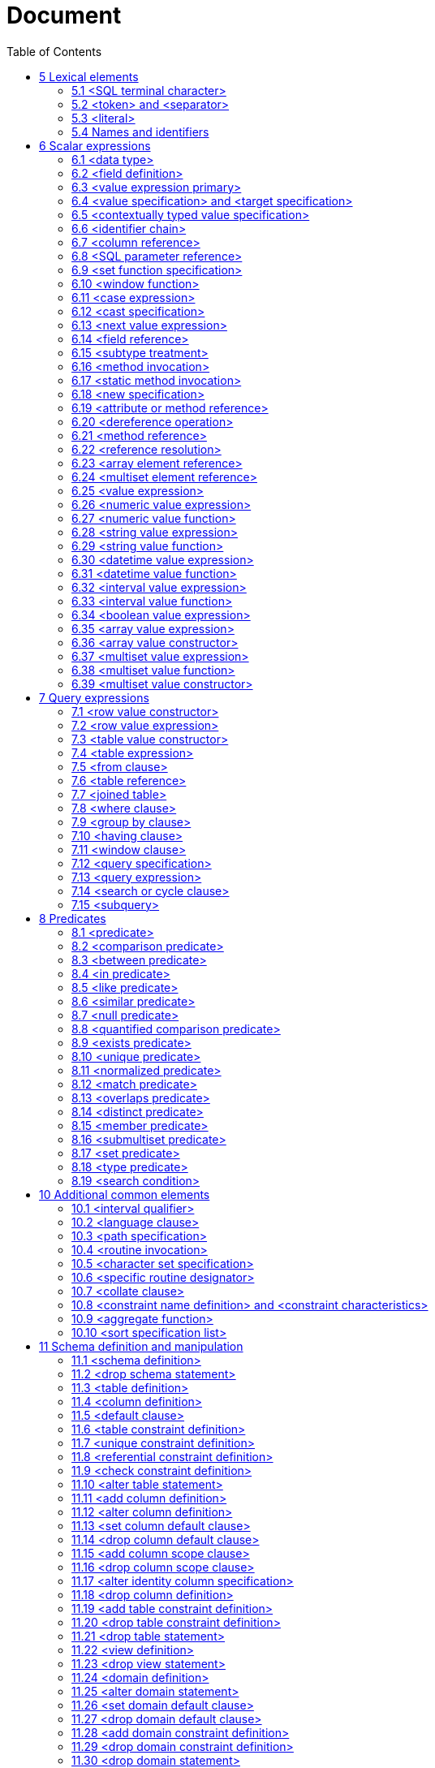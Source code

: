 :toc: right

= Document

== 5 Lexical elements


=== 5.1      <SQL terminal character>

.Function

Define the terminal symbols of the SQL language and the elements of strings.


Format
[[SQL-terminal-character]]
[subs="specialcharacters,macros"]
----
<SQL terminal character> ::= <SQL language character>
----

[[SQL-language-character]]
[subs="specialcharacters,macros"]
----
<SQL language character> ::=
    <<simple-Latin-letter, <simple Latin letter> >>
  | <<digit, <digit> >>
  | <<SQL-special-character, <SQL special character> >>
----

[[simple-Latin-letter]]
[subs="specialcharacters,macros"]
----
<simple Latin letter> ::=
    <<simple-Latin-upper-case-letter, <simple Latin upper case letter> >>
  | <<simple-Latin-lower-case-letter, <simple Latin lower case letter> >>
----

[[simple-Latin-upper-case-letter]]
[subs="specialcharacters,macros"]
----
<simple Latin upper case letter> ::=
    A | B | C | D | E | F | G | H | I | J | K | L | M | N | O
  | P | Q | R | S | T | U | V | W | X | Y | Z
----

[[simple-Latin-lower-case-letter]]
[subs="specialcharacters,macros"]
----
<simple Latin lower case letter> ::=
    a | b | c | d | e | f | g | h | i | j | k | l | m | n | o
  | p | q | r | s | t | u | v | w | x | y | z
----

[[digit]]
[subs="specialcharacters,macros"]
----
<digit> ::=
    0 | 1 | 2 | 3 | 4 | 5 | 6 | 7 | 8 | 9
----

[[SQL-special-character]]
[subs="specialcharacters,macros"]
----
<SQL special character> ::=
    <<space, <space> >>
  | <<double-quote, <double quote> >>
  | <<percent, <percent> >>
  | <<ampersand, <ampersand> >>
  | <<quote, <quote> >>
  | <<left-paren, <left paren> >>
  | <<right-paren, <right paren> >>
  | <<asterisk, <asterisk> >>
  | <<plus-sign, <plus sign> >>
  | <<comma, <comma> >>
  | <<minus-sign, <minus sign> >>
  | <<period, <period> >>
  | <<solidus, <solidus> >>
  | <<colon, <colon> >>
  | <<semicolon, <semicolon> >>
  |   <<less-than-operator, <less than operator> >>
  |   <<equals-operator, <equals operator> >>
  |   <<greater-than-operator, <greater than operator> >>
  |   <<question-mark, <question mark> >>
  |   <<left-bracket, <left bracket> >>
  |   <<right-bracket, <right bracket> >>
  |   <<circumflex, <circumflex> >>
  |   <<underscore, <underscore> >>
  |   <<vertical-bar, <vertical bar> >>
  |   <<left-brace, <left brace> >>
  |   <<right-brace, <right brace> >>
----

[[space]]
[subs="specialcharacters,macros"]
----
<space> ::= !! See the Syntax Rules
----

[[double-quote]]
[subs="specialcharacters,macros"]
----
<double quote> ::= "
----

[[percent]]
[subs="specialcharacters,macros"]
----
<percent> ::= %
----

[[ampersand]]
[subs="specialcharacters,macros"]
----
<ampersand> ::= &
----

[[quote]]
[subs="specialcharacters,macros"]
----
<quote> ::= '
----

[[left-paren]]
[subs="specialcharacters,macros"]
----
<left paren> ::= (
----

[[right-paren]]
[subs="specialcharacters,macros"]
----
<right paren> ::= )
----

[[asterisk]]
[subs="specialcharacters,macros"]
----
<asterisk> ::= *
----

[[plus-sign]]
[subs="specialcharacters,macros"]
----
<plus sign> ::= +
----

[[comma]]
[subs="specialcharacters,macros"]
----
<comma> ::= ,
----

[[minus-sign]]
[subs="specialcharacters,macros"]
----
<minus sign> ::= -
----

[[period]]
[subs="specialcharacters,macros"]
----
<period> ::= .
----

[[solidus]]
[subs="specialcharacters,macros"]
----
<solidus> ::= /
----

[[reverse-solidus]]
[subs="specialcharacters,macros"]
----
<reverse solidus> ::= \
----

[[colon]]
[subs="specialcharacters,macros"]
----
<colon> ::= :
----

[[semicolon]]
[subs="specialcharacters,macros"]
----
<semicolon> ::= ;
----

[[less-than-operator]]
[subs="specialcharacters,macros"]
----
<less than operator> ::= <
----

[[equals-operator]]
[subs="specialcharacters,macros"]
----
<equals operator> ::= =
----

[[greater-than-operator]]
[subs="specialcharacters,macros"]
----
<greater than operator> ::= >
----

[[question-mark]]
[subs="specialcharacters,macros"]
----
<question mark> ::= ?
----

[[left-bracket-or-trigraph]]
[subs="specialcharacters,macros"]
----
<left bracket or trigraph> ::=
    <<left-bracket, <left bracket> >>
  | <<left-bracket-trigraph, <left bracket trigraph> >>
----

[[right-bracket-or-trigraph]]
[subs="specialcharacters,macros"]
----
<right bracket or trigraph> ::=
    <<right-bracket, <right bracket> >>
  | <<right-bracket-trigraph, <right bracket trigraph> >>
----

[[left-bracket]]
[subs="specialcharacters,macros"]
----
<left bracket> ::= [
----

[[left-bracket-trigraph]]
[subs="specialcharacters,macros"]
----
<left bracket trigraph> ::= ??(
----

[[right-bracket]]
[subs="specialcharacters,macros"]
----
<right bracket> ::= [
----

[[right-bracket-trigraph]]
[subs="specialcharacters,macros"]
----
<right bracket trigraph> ::= ??)
----

[[circumflex]]
[subs="specialcharacters,macros"]
----
<circumflex> ::= ^
----

[[underscore]]
[subs="specialcharacters,macros"]
----
<underscore> ::= _
----

[[vertical-bar]]
[subs="specialcharacters,macros"]
----
<vertical bar> ::= |
----

[[left-brace]]
[subs="specialcharacters,macros"]
----
<left brace> ::= {
----

[[right-brace]]
[subs="specialcharacters,macros"]
----
<right brace> ::= }
----

=== 5.2     <token> and <separator>

.Function

Specify lexical units (tokens and separators) that participate in SQL language.


Format
[[token]]
[subs="specialcharacters,macros"]
----
<token> ::=
    <<nondelimiter-token, <nondelimiter token> >>
  | <<delimiter-token, <delimiter token> >>
----

[[nondelimiter-token]]
[subs="specialcharacters,macros"]
----
<nondelimiter token> ::=
    <<regular-identifier, <regular identifier> >>
  | <<key-word, <key word> >>
  | <<unsigned-numeric-literal, <unsigned numeric literal> >>
  | <<national-character-string-literal, <national character string literal> >>
  | <<binary-string-literal, <binary string literal> >>
  | <<large-object-length-token, <large object length token> >>
  | <<Unicode-delimited-identifier, <Unicode delimited identifier> >>
  | <<Unicode-character-string-literal, <Unicode character string literal> >>
  | <<SQL-language-identifier, <SQL language identifier> >>
----

[[regular-identifier]]
[subs="specialcharacters,macros"]
----
<regular identifier> ::= <identifier body>
----

[[identifier-body]]
[subs="specialcharacters,macros"]
----
<identifier body> ::= <identifier start> [ <identifier part>... ]
----

[[identifier-part]]
[subs="specialcharacters,macros"]
----
<identifier part> ::=
    <<identifier-start, <identifier start> >>
  | <<identifier-extend, <identifier extend> >>
----

[[identifier-start]]
[subs="specialcharacters,macros"]
----
<identifier start> ::= !! See the Syntax Rules
----

[[identifier-extend]]
[subs="specialcharacters,macros"]
----
<identifier extend> ::= !! See the Syntax Rules
----

[[large-object-length-token]]
[subs="specialcharacters,macros"]
----
<large object length token> ::= <digit>... <multiplier>
----

[[multiplier]]
[subs="specialcharacters,macros"]
----
<multiplier> ::=
    K
  | M
  | G
----

[[delimited-identifier]]
[subs="specialcharacters,macros"]
----
<delimited identifier> ::= <double quote> <delimited identifier body> <double quote>
----

[[delimited-identifier-body]]
[subs="specialcharacters,macros"]
----
<delimited identifier body> ::= <delimited identifier part>...
----

[[delimited-identifier-part]]
[subs="specialcharacters,macros"]
----
<delimited identifier part> ::=
    <<nondoublequote-character, <nondoublequote character> >>
  | <<doublequote-symbol, <doublequote symbol> >>
----

[[Unicode-delimited-identifier]]
[subs="specialcharacters,macros"]
----
<Unicode delimited identifier> ::=
    U<<ampersand, <ampersand> >><<double-quote, <double quote> >> <<Unicode-delimiter-body, <Unicode delimiter body> >> <<double-quote, <double quote> >>
    <<Unicode-escape-specifier, <Unicode escape specifier> >>
----

[[Unicode-escape-specifier]]
[subs="specialcharacters,macros"]
----
<Unicode escape specifier> ::= [ UESCAPE <quote><Unicode escape character><quote> ]
----

[[Unicode-delimiter-body]]
[subs="specialcharacters,macros"]
----
<Unicode delimiter body> ::= <Unicode identifier part>...
----

[[Unicode-identifier-part]]
[subs="specialcharacters,macros"]
----
<Unicode identifier part> ::=
    <<delimited-identifier-part, <delimited identifier part> >>
  | <<Unicode-escape-value, <Unicode escape value> >>
----

[[Unicode-escape-value]]
[subs="specialcharacters,macros"]
----
<Unicode escape value> ::=
    <<Unicode-4-digit-escape-value, <Unicode 4 digit escape value> >>
  | <<Unicode-6-digit-escape-value, <Unicode 6 digit escape value> >>
  | <<Unicode-character-escape-value, <Unicode character escape value> >>
----

[[Unicode-4-digit-escape-value]]
[subs="specialcharacters,macros"]
----
<Unicode 4 digit escape value> ::= <Unicode escape character><hexit><hexit><hexit><hexit>
----

[[Unicode-6-digit-escape-value]]
[subs="specialcharacters,macros"]
----
<Unicode 6 digit escape value> ::=
    <<Unicode-escape-character, <Unicode escape character> >><<plus-sign, <plus sign> >>
    <<hexit, <hexit> >><<hexit, <hexit> >><<hexit, <hexit> >><<hexit, <hexit> >><<hexit, <hexit> >><<hexit, <hexit> >>
----

[[Unicode-character-escape-value]]
[subs="specialcharacters,macros"]
----
<Unicode character escape value> ::= <Unicode escape character><Unicode escape character>
----

[[Unicode-escape-character]]
[subs="specialcharacters,macros"]
----
<Unicode escape character> ::= !! See the Syntax Rules
----

[[nondoublequote-character]]
[subs="specialcharacters,macros"]
----
<nondoublequote character> ::= !! See the Syntax Rules
----

[[doublequote-symbol]]
[subs="specialcharacters,macros"]
----
<doublequote symbol> ::= "" !! two consecutive double quote characters
----

[[delimiter-token]]
[subs="specialcharacters,macros"]
----
<delimiter token> ::=
    <<character-string-literal, <character string literal> >>
  | <<date-string, <date string> >>
  | <<time-string, <time string> >>
  | <<timestamp-string, <timestamp string> >>
  | <<interval-string, <interval string> >>
  | <<delimited-identifier, <delimited identifier> >>
  | <<SQL-special-character, <SQL special character> >>
  | <<not-equals-operator, <not equals operator> >>
  | <<greater-than-or-equals-operator, <greater than or equals operator> >>
  | <<less-than-or-equals-operator, <less than or equals operator> >>
  | <<concatenation-operator, <concatenation operator> >>
  | <<right-arrow, <right arrow> >>
  | <<left-bracket-trigraph, <left bracket trigraph> >>
  | <<right-bracket-trigraph, <right bracket trigraph> >>
  | <<double-colon, <double colon> >>
  | <<double-period, <double period> >>
----

[[not-equals-operator]]
[subs="specialcharacters,macros"]
----
<not equals operator> ::= <>
----

[[greater-than-or-equals-operator]]
[subs="specialcharacters,macros"]
----
<greater than or equals operator> ::= >=
----

[[less-than-or-equals-operator]]
[subs="specialcharacters,macros"]
----
<less than or equals operator> ::= <=
----

[[concatenation-operator]]
[subs="specialcharacters,macros"]
----
<concatenation operator> ::= ||
----

[[right-arrow]]
[subs="specialcharacters,macros"]
----
<right arrow> ::= ->
----

[[double-colon]]
[subs="specialcharacters,macros"]
----
<double colon> ::= ::
----

[[double-period]]
[subs="specialcharacters,macros"]
----
<double period> ::= ..
----

[[separator]]
[subs="specialcharacters,macros"]
----
<separator> ::= { <comment> | <white space> }...
----

[[white-space]]
[subs="specialcharacters,macros"]
----
<white space> ::= !! See the Syntax Rules
----

[[comment]]
[subs="specialcharacters,macros"]
----
<comment> ::=
    <<simple-comment, <simple comment> >>
  | <<bracketed-comment, <bracketed comment> >>
----

[[simple-comment]]
[subs="specialcharacters,macros"]
----
<simple comment> ::= <simple comment introducer> [ <comment character>... ] <newline>
----

[[simple-comment-introducer]]
[subs="specialcharacters,macros"]
----
<simple comment introducer> ::= <minus sign><minus sign>
----

[[bracketed-comment]]
[subs="specialcharacters,macros"]
----
<bracketed comment> ::=
    <<bracketed-comment-introducer, <bracketed comment introducer> >>
    <<bracketed-comment-contents, <bracketed comment contents> >>
    <<bracketed-comment-terminator, <bracketed comment terminator> >>
----

[[bracketed-comment-introducer]]
[subs="specialcharacters,macros"]
----
<bracketed comment introducer> ::= /*
----

[[bracketed-comment-terminator]]
[subs="specialcharacters,macros"]
----
<bracketed comment terminator> ::= */
----

[[bracketed-comment-contents]]
[subs="specialcharacters,macros"]
----
<bracketed comment contents> ::= !! See the Syntax Rules
    [ { <<comment-character, <comment character> >> | <<separator, <separator> >> }... ]
----

[[comment-character]]
[subs="specialcharacters,macros"]
----
<comment character> ::=
    <<nonquote-character, <nonquote character> >>
  | <<quote, <quote> >>
----

[[newline]]
[subs="specialcharacters,macros"]
----
<newline> ::= !! See the Syntax Rules
----

[[key-word]]
[subs="specialcharacters,macros"]
----
<key word> ::=
    <<reserved-word, <reserved word> >>
  | <<non-reserved-word, <non-reserved word> >>
----

[[non-reserved-word]]
[subs="specialcharacters,macros"]
----
<non-reserved word> ::=
    A | ABSOLUTE | ACTION | ADA | ADD | ADMIN | AFTER | ALWAYS | ASC
  | ASSERTION | ASSIGNMENT | ATTRIBUTE | ATTRIBUTES

  | BEFORE | BERNOULLI | BREADTH

  |   C | CASCADE | CATALOG | CATALOG_NAME | CHAIN | CHARACTER_SET_CATALOG
  |   CHARACTER_SET_NAME | CHARACTER_SET_SCHEMA | CHARACTERISTICS | CHARACTERS
  |   CLASS_ORIGIN | COBOL | COLLATION | COLLATION_CATALOG | COLLATION_NAME | COLLATION_SCHEMA
  |   COLUMN_NAME | COMMAND_FUNCTION | COMMAND_FUNCTION_CODE | COMMITTED
  |   CONDITION_NUMBER | CONNECTION | CONNECTION_NAME | CONSTRAINT_CATALOG | CONSTRAINT_NAME
  |   CONSTRAINT_SCHEMA | CONSTRAINTS | CONSTRUCTOR | CONTAINS | CONTINUE | CURSOR_NAME

  | DATA | DATETIME_INTERVAL_CODE | DATETIME_INTERVAL_PRECISION | DEFAULTS | DEFERRABLE
  | DEFERRED | DEFINED | DEFINER | DEGREE | DEPTH | DERIVED | DESC | DESCRIPTOR
  | DIAGNOSTICS | DISPATCH | DOMAIN | DYNAMIC_FUNCTION | DYNAMIC_FUNCTION_CODE

  | EQUALS | EXCEPTION | EXCLUDE | EXCLUDING

  | FINAL | FIRST | FOLLOWING | FORTRAN | FOUND

  | G | GENERAL | GENERATED | GO | GOTO | GRANTED

  | HIERARCHY

  | IMMEDIATE | IMPLEMENTATION | INCLUDING | INCREMENT | INITIALLY | INPUT | INSTANCE
  | INSTANTIABLE | INVOKER | ISOLATION

  | K | KEY | KEY_MEMBER | KEY_TYPE

  | LAST | LENGTH | LEVEL | LOCATOR

  | M | MAP | MATCHED | MAXVALUE | MESSAGE_LENGTH | MESSAGE_OCTET_LENGTH
  | MESSAGE_TEXT | MINVALUE | MORE | MUMPS

  | NAME | NAMES | NESTING | NEXT | NORMALIZED | NULLABLE | NULLS | NUMBER

  | OBJECT | OCTETS | OPTION | OPTIONS | ORDERING | ORDINALITY | OTHERS
  | OUTPUT | OVERRIDING

  |   PAD | PARAMETER_MODE | PARAMETER_NAME | PARAMETER_ORDINAL_POSITION
  |   PARAMETER_SPECIFIC_CATALOG | PARAMETER_SPECIFIC_NAME | PARAMETER_SPECIFIC_SCHEMA
  |   PARTIAL | PASCAL | PATH | PLACING | PLI | PRECEDING | PRESERVE | PRIOR
  |   PRIVILEGES | PUBLIC

  | READ | RELATIVE | REPEATABLE | RESTART | RESTRICT | RETURNED_CARDINALITY
  | RETURNED_LENGTH | RETURNED_OCTET_LENGTH | RETURNED_SQLSTATE | ROLE
  | ROUTINE | ROUTINE_CATALOG | ROUTINE_NAME | ROUTINE_SCHEMA | ROW_COUNT

  |   SCALE | SCHEMA | SCHEMA_NAME | SCOPE_CATALOG | SCOPE_NAME | SCOPE_SCHEMA
  |   SECTION | SECURITY | SELF | SEQUENCE | SERIALIZABLE | SERVER_NAME | SESSION
  |   SETS | SIMPLE | SIZE | SOURCE | SPACE | SPECIFIC_NAME | STATE | STATEMENT
  |   STRUCTURE | STYLE | SUBCLASS_ORIGIN

  | TABLE_NAME | TEMPORARY | TIES | TOP_LEVEL_COUNT | TRANSACTION
  | TRANSACTION_ACTIVE | TRANSACTIONS_COMMITTED | TRANSACTIONS_ROLLED_BACK
  | TRANSFORM | TRANSFORMS | TRIGGER_CATALOG | TRIGGER_NAME | TRIGGER_SCHEMA | TYPE

  | UNBOUNDED | UNCOMMITTED | UNDER | UNNAMED | USAGE | USER_DEFINED_TYPE_CATALOG
  | USER_DEFINED_TYPE_CODE | USER_DEFINED_TYPE_NAME | USER_DEFINED_TYPE_SCHEMA

  | VIEW

  | WORK | WRITE

  | ZONE
----

[[reserved-word]]
[subs="specialcharacters,macros"]
----
<reserved word> ::=
    ABS | ALL | ALLOCATE | ALTER | AND | ANY | ARE | ARRAY | AS | ASENSITIVE
  | ASYMMETRIC | AT | ATOMIC | AUTHORIZATION | AVG

  | BEGIN | BETWEEN | BIGINT | BINARY | BLOB | BOOLEAN | BOTH | BY

  |   CALL | CALLED | CARDINALITY | CASCADED | CASE | CAST | CEIL | CEILING
  |   CHAR | CHAR_LENGTH | CHARACTER | CHARACTER_LENGTH | CHECK | CLOB | CLOSE
  |   COALESCE | COLLATE | COLLECT | COLUMN | COMMIT | CONDITION | CONNECT
  |   CONSTRAINT | CONVERT | CORR | CORRESPONDING | COUNT | COVAR_POP | COVAR_SAMP
  |   CREATE | CROSS | CUBE | CUME_DIST | CURRENT | CURRENT_DATE
  |   CURRENT_DEFAULT_TRANSFORM_GROUP | CURRENT_PATH | CURRENT_ROLE | CURRENT_TIME
  |   CURRENT_TIMESTAMP | CURRENT_TRANSFORM_GROUP_FOR_TYPE | CURRENT_USER
  |   CURSOR | CYCLE

  | DATE | DAY | DEALLOCATE | DEC | DECIMAL | DECLARE | DEFAULT | DELETE
  | DENSE_RANK | DEREF | DESCRIBE | DETERMINISTIC | DISCONNECT | DISTINCT
  | DOUBLE | DROP | DYNAMIC

  | EACH | ELEMENT | ELSE | END | END-EXEC | ESCAPE | EVERY | EXCEPT | EXEC
  | EXECUTE | EXISTS | EXP | EXTERNAL | EXTRACT

  | FALSE | FETCH | FILTER | FLOAT | FLOOR | FOR | FOREIGN | FREE | FROM
  | FULL | FUNCTION | FUSION

  | GET | GLOBAL | GRANT | GROUP | GROUPING

  | HAVING | HOLD | HOUR

  | IDENTITY | IN | INDICATOR | INNER | INOUT | INSENSITIVE | INSERT
  | INT | INTEGER | INTERSECT | INTERSECTION | INTERVAL | INTO | IS

  | JOIN

  | LANGUAGE | LARGE | LATERAL | LEADING | LEFT | LIKE | LN | LOCAL
  | LOCALTIME | LOCALTIMESTAMP | LOWER

  | MATCH | MAX | MEMBER | MERGE | METHOD | MIN | MINUTE
  | MOD | MODIFIES | MODULE | MONTH | MULTISET

  | NATIONAL | NATURAL | NCHAR | NCLOB | NEW | NO | NONE | NORMALIZE | NOT
  | NULL | NULLIF | NUMERIC

  | OCTET_LENGTH | OF | OLD | ON | ONLY | OPEN | OR | ORDER | OUT | OUTER
  | OVER | OVERLAPS | OVERLAY

  | PARAMETER | PARTITION | PERCENT_RANK | PERCENTILE_CONT | PERCENTILE_DISC
  | POSITION | POWER | PRECISION | PREPARE | PRIMARY | PROCEDURE

  |   RANGE | RANK | READS | REAL | RECURSIVE | REF | REFERENCES | REFERENCING
  |   REGR_AVGX | REGR_AVGY | REGR_COUNT | REGR_INTERCEPT | REGR_R2 | REGR_SLOPE
  |   REGR_SXX | REGR_SXY | REGR_SYY | RELEASE | RESULT | RETURN | RETURNS
  |   REVOKE | RIGHT | ROLLBACK | ROLLUP | ROW | ROW_NUMBER | ROWS

  |   SAVEPOINT | SCOPE | SCROLL | SEARCH | SECOND | SELECT | SENSITIVE
  |   SESSION_USER | SET | SIMILAR | SMALLINT | SOME | SPECIFIC | SPECIFICTYPE
  |   SQL | SQLEXCEPTION | SQLSTATE | SQLWARNING | SQRT | START | STATIC
  |   STDDEV_POP | STDDEV_SAMP | SUBMULTISET | SUBSTRING | SUM | SYMMETRIC
  |   SYSTEM | SYSTEM_USER

  | TABLE | TABLESAMPLE | THEN | TIME | TIMESTAMP | TIMEZONE_HOUR | TIMEZONE_MINUTE
  | TO | TRAILING | TRANSLATE | TRANSLATION | TREAT | TRIGGER | TRIM | TRUE

  | UESCAPE | UNION | UNIQUE | UNKNOWN | UNNEST | UPDATE    | UPPER | USER | USING

  | VALUE | VALUES | VAR_POP | VAR_SAMP | VARCHAR | VARYING

  | WHEN | WHENEVER | WHERE | WIDTH_BUCKET | WINDOW | WITH | WITHIN | WITHOUT

  | YEAR
----

=== 5.3      <literal>

.Function

Specify a non-null value.


Format
[[literal]]
[subs="specialcharacters,macros"]
----
<literal> ::=
    <<signed-numeric-literal, <signed numeric literal> >>
  | <<general-literal, <general literal> >>
----

[[unsigned-literal]]
[subs="specialcharacters,macros"]
----
<unsigned literal> ::=
    <<unsigned-numeric-literal, <unsigned numeric literal> >>
  | <<general-literal, <general literal> >>
----

[[general-literal]]
[subs="specialcharacters,macros"]
----
<general literal> ::=
    <<character-string-literal, <character string literal> >>
  | <<national-character-string-literal, <national character string literal> >>
  | <<Unicode-character-string-literal, <Unicode character string literal> >>
  | <<binary-string-literal, <binary string literal> >>
  | <<datetime-literal, <datetime literal> >>
  | <<interval-literal, <interval literal> >>
  | <<boolean-literal, <boolean literal> >>
----

[[character-string-literal]]
[subs="specialcharacters,macros"]
----
<character string literal> ::=
    [ <<introducer, <introducer> >><<character-set-specification, <character set specification> >> ]
    <<quote, <quote> >> [ <<character-representation, <character representation> >>... ] <<quote, <quote> >>
    [ { <<separator, <separator> >> <<quote, <quote> >> [ <<character-representation, <character representation> >>... ] <<quote, <quote> >> }... ]
----

[[introducer]]
[subs="specialcharacters,macros"]
----
<introducer> ::= <underscore>
----

[[character-representation]]
[subs="specialcharacters,macros"]
----
<character representation> ::=
    <<nonquote-character, <nonquote character> >>
  | <<quote-symbol, <quote symbol> >>
----

[[nonquote-character]]
[subs="specialcharacters,macros"]
----
<nonquote character> ::= !! See the Syntax Rules.
----

[[quote-symbol]]
[subs="specialcharacters,macros"]
----
<quote symbol> ::= <quote><quote>
----

[[national-character-string-literal]]
[subs="specialcharacters,macros"]
----
<national character string literal> ::=
    N <<quote, <quote> >> [ <<character-representation, <character representation> >>... ]
    <<quote, <quote> >> [ { <<separator, <separator> >> <<quote, <quote> >> [ <<character-representation, <character representation> >>... ] <<quote, <quote> >> }... ]
----

[[Unicode-character-string-literal]]
[subs="specialcharacters,macros"]
----
<Unicode character string literal> ::=
    [ <<introducer, <introducer> >><<character-set-specification, <character set specification> >> ]
    U<<ampersand, <ampersand> >><<quote, <quote> >> [ <<Unicode-representation, <Unicode representation> >>... ] <<quote, <quote> >>
    [ { <<separator, <separator> >> <<quote, <quote> >> [ <<Unicode-representation, <Unicode representation> >>... ] <<quote, <quote> >> }... ]
    <<Unicode-escape-specifier, <Unicode escape specifier> >>
----

[[Unicode-representation]]
[subs="specialcharacters,macros"]
----
<Unicode representation> ::=
    <<character-representation, <character representation> >>
  | <<Unicode-escape-value, <Unicode escape value> >>
----

[[binary-string-literal]]
[subs="specialcharacters,macros"]
----
<binary string literal> ::=
    X <<quote, <quote> >> [ { <<hexit, <hexit> >> <<hexit, <hexit> >> }... ] <<quote, <quote> >>
    [ { <<separator, <separator> >> <<quote, <quote> >> [ { <<hexit, <hexit> >> <<hexit, <hexit> >> }... ] <<quote, <quote> >> }... ]
----

[[hexit]]
[subs="specialcharacters,macros"]
----
<hexit> ::=
    <<digit, <digit> >> | A | B | C | D | E | F | a | b | c | d | e | f
----

[[signed-numeric-literal]]
[subs="specialcharacters,macros"]
----
<signed numeric literal> ::= [ <sign> ] <unsigned numeric literal>
----

[[unsigned-numeric-literal]]
[subs="specialcharacters,macros"]
----
<unsigned numeric literal> ::=
    <<exact-numeric-literal, <exact numeric literal> >>
  | <<approximate-numeric-literal, <approximate numeric literal> >>
----

[[exact-numeric-literal]]
[subs="specialcharacters,macros"]
----
<exact numeric literal> ::=
    <<unsigned-integer, <unsigned integer> >> [ <<period, <period> >> [ <<unsigned-integer, <unsigned integer> >> ] ]
  | <<period, <period> >> <<unsigned-integer, <unsigned integer> >>
----

[[sign]]
[subs="specialcharacters,macros"]
----
<sign> ::=
    <<plus-sign, <plus sign> >>
  | <<minus-sign, <minus sign> >>
----

[[approximate-numeric-literal]]
[subs="specialcharacters,macros"]
----
<approximate numeric literal> ::= <mantissa> E <exponent>
----

[[mantissa]]
[subs="specialcharacters,macros"]
----
<mantissa> ::= <exact numeric literal>
----

[[exponent]]
[subs="specialcharacters,macros"]
----
<exponent> ::= <signed integer>
----

[[signed-integer]]
[subs="specialcharacters,macros"]
----
<signed integer> ::= [ <sign> ] <unsigned integer>
----

[[unsigned-integer]]
[subs="specialcharacters,macros"]
----
<unsigned integer> ::= <digit>...
----

[[datetime-literal]]
[subs="specialcharacters,macros"]
----
<datetime literal> ::=
    <<date-literal, <date literal> >>
  | <<time-literal, <time literal> >>
  | <<timestamp-literal, <timestamp literal> >>
----

[[date-literal]]
[subs="specialcharacters,macros"]
----
<date literal> ::= DATE <date string>
----

[[time-literal]]
[subs="specialcharacters,macros"]
----
<time literal> ::= TIME <time string>
----

[[timestamp-literal]]
[subs="specialcharacters,macros"]
----
<timestamp literal> ::= TIMESTAMP <timestamp string>
----

[[date-string]]
[subs="specialcharacters,macros"]
----
<date string> ::= <quote> <unquoted date string> <quote>
----

[[time-string]]
[subs="specialcharacters,macros"]
----
<time string> ::= <quote> <unquoted time string> <quote>
----

[[timestamp-string]]
[subs="specialcharacters,macros"]
----
<timestamp string> ::= <quote> <unquoted timestamp string> <quote>
----

[[time-zone-interval]]
[subs="specialcharacters,macros"]
----
<time zone interval> ::= <sign> <hours value> <colon> <minutes value>
----

[[date-value]]
[subs="specialcharacters,macros"]
----
<date value> ::= <years value> <minus sign> <months value> <minus sign> <days value>
----

[[time-value]]
[subs="specialcharacters,macros"]
----
<time value> ::= <hours value> <colon> <minutes value> <colon> <seconds value>
----

[[interval-literal]]
[subs="specialcharacters,macros"]
----
<interval literal> ::= INTERVAL [ <sign> ] <interval string> <interval qualifier>
----

[[interval-string]]
[subs="specialcharacters,macros"]
----
<interval string> ::= <quote> <unquoted interval string> <quote>
----

[[unquoted-date-string]]
[subs="specialcharacters,macros"]
----
<unquoted date string> ::= <date value>
----

[[unquoted-time-string]]
[subs="specialcharacters,macros"]
----
<unquoted time string> ::= <time value> [ <time zone interval> ]
----

[[unquoted-timestamp-string]]
[subs="specialcharacters,macros"]
----
<unquoted timestamp string> ::= <unquoted date string> <space> <unquoted time string>
----

[[unquoted-interval-string]]
[subs="specialcharacters,macros"]
----
<unquoted interval string> ::=
    [ <<sign, <sign> >> ] { <<year-month-literal, <year-month literal> >> | <<day-time-literal, <day-time literal> >> }
----

[[year-month-literal]]
[subs="specialcharacters,macros"]
----
<year-month literal> ::=
    <<years-value, <years value> >> [ <<minus-sign, <minus sign> >> <<months-value, <months value> >> ]
  | <<months-value, <months value> >>
----

[[day-time-literal]]
[subs="specialcharacters,macros"]
----
<day-time literal> ::=
    <<day-time-interval, <day-time interval> >>
  | <<time-interval, <time interval> >>
----

[[day-time-interval]]
[subs="specialcharacters,macros"]
----
<day-time interval> ::=
    <<days-value, <days value> >> [ <<space, <space> >> <<hours-value, <hours value> >> [ <<colon, <colon> >> <<minutes-value, <minutes value> >>
    [ <<colon, <colon> >> <<seconds-value, <seconds value> >> ] ] ]
----

[[time-interval]]
[subs="specialcharacters,macros"]
----
<time interval> ::=
    <<hours-value, <hours value> >> [ <<colon, <colon> >> <<minutes-value, <minutes value> >> [ <<colon, <colon> >> <<seconds-value, <seconds value> >> ] ]
  | <<minutes-value, <minutes value> >> [ <<colon, <colon> >> <<seconds-value, <seconds value> >> ]
  | <<seconds-value, <seconds value> >>
----

[[years-value]]
[subs="specialcharacters,macros"]
----
<years value> ::= <datetime value>
----

[[months-value]]
[subs="specialcharacters,macros"]
----
<months value> ::= <datetime value>
----

[[days-value]]
[subs="specialcharacters,macros"]
----
<days value> ::= <datetime value>
----

[[hours-value]]
[subs="specialcharacters,macros"]
----
<hours value> ::= <datetime value>
----

[[minutes-value]]
[subs="specialcharacters,macros"]
----
<minutes value> ::= <datetime value>
----

[[seconds-value]]
[subs="specialcharacters,macros"]
----
<seconds value> ::= <seconds integer value> [ <period> [ <seconds fraction> ] ]
----

[[seconds-integer-value]]
[subs="specialcharacters,macros"]
----
<seconds integer value> ::= <unsigned integer>
----

[[seconds-fraction]]
[subs="specialcharacters,macros"]
----
<seconds fraction> ::= <unsigned integer>
----

[[datetime-value]]
[subs="specialcharacters,macros"]
----
<datetime value> ::= <unsigned integer>
----

[[boolean-literal]]
[subs="specialcharacters,macros"]
----
<boolean literal> ::=
    TRUE
  | FALSE
  | UNKNOWN
----

=== 5.4      Names and identifiers

.Function

Specify names.


Format
[[identifier]]
[subs="specialcharacters,macros"]
----
<identifier> ::= <actual identifier>
----

[[actual-identifier]]
[subs="specialcharacters,macros"]
----
<actual identifier> ::=
    <<regular-identifier, <regular identifier> >>
  | <<delimited-identifier, <delimited identifier> >>
  | <<Unicode-delimited-identifier, <Unicode delimited identifier> >>
----

[[SQL-language-identifier]]
[subs="specialcharacters,macros"]
----
<SQL language identifier> ::=
    <<SQL-language-identifier-start, <SQL language identifier start> >> [ <<SQL-language-identifier-part, <SQL language identifier part> >>... ]
----

[[SQL-language-identifier-start]]
[subs="specialcharacters,macros"]
----
<SQL language identifier start> ::= <simple Latin letter>
----

[[SQL-language-identifier-part]]
[subs="specialcharacters,macros"]
----
<SQL language identifier part> ::=
    <<simple-Latin-letter, <simple Latin letter> >>
  | <<digit, <digit> >>
  | <<underscore, <underscore> >>
----

[[authorization-identifier]]
[subs="specialcharacters,macros"]
----
<authorization identifier> ::=
    <<role-name, <role name> >>
  | <<user-identifier, <user identifier> >>
----

[[table-name]]
[subs="specialcharacters,macros"]
----
<table name> ::= <local or schema qualified name>
----

[[domain-name]]
[subs="specialcharacters,macros"]
----
<domain name> ::= <schema qualified name>
----

[[schema-name]]
[subs="specialcharacters,macros"]
----
<schema name> ::= [ <catalog name> <period> ] <unqualified schema name>
----

[[unqualified-schema-name]]
[subs="specialcharacters,macros"]
----
<unqualified schema name> ::= <identifier>
----

[[catalog-name]]
[subs="specialcharacters,macros"]
----
<catalog name> ::= <identifier>
----

[[schema-qualified-name]]
[subs="specialcharacters,macros"]
----
<schema qualified name> ::= [ <schema name> <period> ] <qualified identifier>
----

[[local-or-schema-qualified-name]]
[subs="specialcharacters,macros"]
----
<local or schema qualified name> ::=
    [ <<local-or-schema-qualifier, <local or schema qualifier> >> <<period, <period> >> ] <<qualified-identifier, <qualified identifier> >>
----

[[local-or-schema-qualifier]]
[subs="specialcharacters,macros"]
----
<local or schema qualifier> ::=
    <<schema-name, <schema name> >>
  | <<local-qualifier, <local qualifier> >>
----

[[qualified-identifier]]
[subs="specialcharacters,macros"]
----
<qualified identifier> ::= <identifier>
----

[[column-name]]
[subs="specialcharacters,macros"]
----
<column name> ::= <identifier>
----

[[correlation-name]]
[subs="specialcharacters,macros"]
----
<correlation name> ::= <identifier>
----

[[query-name]]
[subs="specialcharacters,macros"]
----
<query name> ::= <identifier>
----

[[SQL-client-module-name]]
[subs="specialcharacters,macros"]
----
<SQL-client module name> ::= <identifier>
----

[[procedure-name]]
[subs="specialcharacters,macros"]
----
<procedure name> ::= <identifier>
----

[[schema-qualified-routine-name]]
[subs="specialcharacters,macros"]
----
<schema qualified routine name> ::= <schema qualified name>
----

[[method-name]]
[subs="specialcharacters,macros"]
----
<method name> ::= <identifier>
----

[[specific-name]]
[subs="specialcharacters,macros"]
----
<specific name> ::= <schema qualified name>
----

[[cursor-name]]
[subs="specialcharacters,macros"]
----
<cursor name> ::= <local qualified name>
----

[[local-qualified-name]]
[subs="specialcharacters,macros"]
----
<local qualified name> ::= [ <local qualifier> <period> ] <qualified identifier>
----

[[local-qualifier]]
[subs="specialcharacters,macros"]
----
<local qualifier> ::= MODULE
----

[[host-parameter-name]]
[subs="specialcharacters,macros"]
----
<host parameter name> ::= <colon> <identifier>
----

[[SQL-parameter-name]]
[subs="specialcharacters,macros"]
----
<SQL parameter name> ::= <identifier>
----

[[constraint-name]]
[subs="specialcharacters,macros"]
----
<constraint name> ::= <schema qualified name>
----

[[external-routine-name]]
[subs="specialcharacters,macros"]
----
<external routine name> ::=
    <<identifier, <identifier> >>
  | <<character-string-literal, <character string literal> >>
----

[[trigger-name]]
[subs="specialcharacters,macros"]
----
<trigger name> ::= <schema qualified name>
----

[[collation-name]]
[subs="specialcharacters,macros"]
----
<collation name> ::= <schema qualified name>
----

[[character-set-name]]
[subs="specialcharacters,macros"]
----
<character set name> ::= [ <schema name> <period> ] <SQL language identifier>
----

[[transliteration-name]]
[subs="specialcharacters,macros"]
----
<transliteration name> ::= <schema qualified name>
----

[[transcoding-name]]
[subs="specialcharacters,macros"]
----
<transcoding name> ::= <schema qualified name>
----

[[schema-resolved-user-defined-type-name]]
[subs="specialcharacters,macros"]
----
<schema-resolved user-defined type name> ::= <user-defined type name>
----

[[user-defined-type-name]]
[subs="specialcharacters,macros"]
----
<user-defined type name> ::= [ <schema name> <period> ] <qualified identifier>
----

[[attribute-name]]
[subs="specialcharacters,macros"]
----
<attribute name> ::= <identifier>
----

[[field-name]]
[subs="specialcharacters,macros"]
----
<field name> ::= <identifier>
----

[[savepoint-name]]
[subs="specialcharacters,macros"]
----
<savepoint name> ::= <identifier>
----

[[sequence-generator-name]]
[subs="specialcharacters,macros"]
----
<sequence generator name> ::= <schema qualified name>
----

[[role-name]]
[subs="specialcharacters,macros"]
----
<role name> ::= <identifier>
----

[[user-identifier]]
[subs="specialcharacters,macros"]
----
<user identifier> ::= <identifier>
----

[[connection-name]]
[subs="specialcharacters,macros"]
----
<connection name> ::= <simple value specification>
----

[[SQL-server-name]]
[subs="specialcharacters,macros"]
----
<SQL-server name> ::= <simple value specification>
----

[[connection-user-name]]
[subs="specialcharacters,macros"]
----
<connection user name> ::= <simple value specification>
----

[[SQL-statement-name]]
[subs="specialcharacters,macros"]
----
<SQL statement name> ::=
    <<statement-name, <statement name> >>
  | <<extended-statement-name, <extended statement name> >>
----

[[statement-name]]
[subs="specialcharacters,macros"]
----
<statement name> ::= <identifier>
----

[[extended-statement-name]]
[subs="specialcharacters,macros"]
----
<extended statement name> ::= [ <scope option> ] <simple value specification>
----

[[dynamic-cursor-name]]
[subs="specialcharacters,macros"]
----
<dynamic cursor name> ::=
    <<cursor-name, <cursor name> >>
  | <<extended-cursor-name, <extended cursor name> >>
----

[[extended-cursor-name]]
[subs="specialcharacters,macros"]
----
<extended cursor name> ::= [ <scope option> ] <simple value specification>
----

[[descriptor-name]]
[subs="specialcharacters,macros"]
----
<descriptor name> ::= [ <scope option> ] <simple value specification>
----

[[scope-option]]
[subs="specialcharacters,macros"]
----
<scope option> ::=
    GLOBAL
  | LOCAL
----

[[window-name]]
[subs="specialcharacters,macros"]
----
<window name> ::= <identifier>
----

== 6 Scalar expressions


=== 6.1      <data type>

.Function

Specify a data type.


Format
[[data-type]]
[subs="specialcharacters,macros"]
----
<data type> ::=
    <<predefined-type, <predefined type> >>
  | <<row-type, <row type> >>
  | <<path-resolved-user-defined-type-name, <path-resolved user-defined type name> >>
  | <<reference-type, <reference type> >>
  | <<collection-type, <collection type> >>
----

[[predefined-type]]
[subs="specialcharacters,macros"]
----
<predefined type> ::=
    <<character-string-type, <character string type> >> [ CHARACTER SET <<character-set-specification, <character set specification> >> ]
    [ <<collate-clause, <collate clause> >> ]
  | <<national-character-string-type, <national character string type> >> [ <<collate-clause, <collate clause> >> ]
  | <<binary-large-object-string-type, <binary large object string type> >>
  | <<numeric-type, <numeric type> >>
  | <<boolean-type, <boolean type> >>
  | <<datetime-type, <datetime type> >>
  | <<interval-type, <interval type> >>
----

[[character-string-type]]
[subs="specialcharacters,macros"]
----
<character string type> ::=
    CHARACTER [ <<left-paren, <left paren> >> <<length, <length> >> <<right-paren, <right paren> >> ]
  | CHAR [ <<left-paren, <left paren> >> <<length, <length> >> <<right-paren, <right paren> >> ]
  | CHARACTER VARYING <<left-paren, <left paren> >> <<length, <length> >> <<right-paren, <right paren> >>
  | CHAR VARYING <<left-paren, <left paren> >> <<length, <length> >> <<right-paren, <right paren> >>
  | VARCHAR <<left-paren, <left paren> >> <<length, <length> >> <<right-paren, <right paren> >>
  | <<character-large-object-type, <character large object type> >>
----

[[character-large-object-type]]
[subs="specialcharacters,macros"]
----
<character large object type> ::=
    CHARACTER LARGE OBJECT [ <<left-paren, <left paren> >> <<large-object-length, <large object length> >> <<right-paren, <right paren> >> ]
  | CHAR LARGE OBJECT [ <<left-paren, <left paren> >> <<large-object-length, <large object length> >> <<right-paren, <right paren> >> ]
  | CLOB [ <<left-paren, <left paren> >> <<large-object-length, <large object length> >> <<right-paren, <right paren> >> ]
----

[[national-character-string-type]]
[subs="specialcharacters,macros"]
----
<national character string type> ::=
    NATIONAL CHARACTER [ <<left-paren, <left paren> >> <<length, <length> >> <<right-paren, <right paren> >> ]
  | NATIONAL CHAR [ <<left-paren, <left paren> >> <<length, <length> >> <<right-paren, <right paren> >> ]
  | NCHAR [ <<left-paren, <left paren> >> <<length, <length> >> <<right-paren, <right paren> >> ]
  | NATIONAL CHARACTER VARYING <<left-paren, <left paren> >> <<length, <length> >> <<right-paren, <right paren> >>
  | NATIONAL CHAR VARYING <<left-paren, <left paren> >> <<length, <length> >> <<right-paren, <right paren> >>
  | NCHAR VARYING <<left-paren, <left paren> >> <<length, <length> >> <<right-paren, <right paren> >>
  | <<national-character-large-object-type, <national character large object type> >>
----

[[national-character-large-object-type]]
[subs="specialcharacters,macros"]
----
<national character large object type> ::=
    NATIONAL CHARACTER LARGE OBJECT [ <<left-paren, <left paren> >> <<large-object-length, <large object length> >> <<right-paren, <right paren> >> ]
  | NCHAR LARGE OBJECT [ <<left-paren, <left paren> >> <<large-object-length, <large object length> >> <<right-paren, <right paren> >> ]
  | NCLOB [ <<left-paren, <left paren> >> <<large-object-length, <large object length> >> <<right-paren, <right paren> >> ]
----

[[binary-large-object-string-type]]
[subs="specialcharacters,macros"]
----
<binary large object string type> ::=
    BINARY LARGE OBJECT [ <<left-paren, <left paren> >> <<large-object-length, <large object length> >> <<right-paren, <right paren> >> ]
  | BLOB [ <<left-paren, <left paren> >> <<large-object-length, <large object length> >> <<right-paren, <right paren> >> ]
----

[[numeric-type]]
[subs="specialcharacters,macros"]
----
<numeric type> ::=
    <<exact-numeric-type, <exact numeric type> >>
  | <<approximate-numeric-type, <approximate numeric type> >>
----

[[exact-numeric-type]]
[subs="specialcharacters,macros"]
----
<exact numeric type> ::=
    NUMERIC [ <<left-paren, <left paren> >> <<precision, <precision> >> [ <<comma, <comma> >> <<scale, <scale> >> ] <<right-paren, <right paren> >> ]
  | DECIMAL [ <<left-paren, <left paren> >> <<precision, <precision> >> [ <<comma, <comma> >> <<scale, <scale> >> ] <<right-paren, <right paren> >> ]
  | DEC [ <<left-paren, <left paren> >> <<precision, <precision> >> [ <<comma, <comma> >> <<scale, <scale> >> ] <<right-paren, <right paren> >> ]
  | SMALLINT
  | INTEGER
  | INT
  | BIGINT
----

[[approximate-numeric-type]]
[subs="specialcharacters,macros"]
----
<approximate numeric type> ::=
    FLOAT [ <<left-paren, <left paren> >> <<precision, <precision> >> <<right-paren, <right paren> >> ]
  | REAL
  | DOUBLE PRECISION
----

[[length]]
[subs="specialcharacters,macros"]
----
<length> ::= <unsigned integer> [ <char length units> ]
----

[[large-object-length]]
[subs="specialcharacters,macros"]
----
<large object length> ::=
    <<unsigned-integer, <unsigned integer> >> [ <<multiplier, <multiplier> >> ] [ <<char-length-units, <char length units> >> ]
  | <<large-object-length-token, <large object length token> >> [ <<char-length-units, <char length units> >> ]
----

[[char-length-units]]
[subs="specialcharacters,macros"]
----
<char length units> ::=
    CHARACTERS
  | OCTETS
----

[[precision]]
[subs="specialcharacters,macros"]
----
<precision> ::= <unsigned integer>
----

[[scale]]
[subs="specialcharacters,macros"]
----
<scale> ::= <unsigned integer>
----

[[boolean-type]]
[subs="specialcharacters,macros"]
----
<boolean type> ::= BOOLEAN
----

[[datetime-type]]
[subs="specialcharacters,macros"]
----
<datetime type> ::=
    DATE
  | TIME [ <<left-paren, <left paren> >> <<time-precision, <time precision> >> <<right-paren, <right paren> >> ] [ <<with-or-without-time-zone, <with or without time zone> >> ]
  | TIMESTAMP [ <<left-paren, <left paren> >> <<timestamp-precision, <timestamp precision> >> <<right-paren, <right paren> >> ]
    [ <<with-or-without-time-zone, <with or without time zone> >> ]
----

[[with-or-without-time-zone]]
[subs="specialcharacters,macros"]
----
<with or without time zone> ::=
    WITH TIME ZONE
  | WITHOUT TIME ZONE
----

[[time-precision]]
[subs="specialcharacters,macros"]
----
<time precision> ::= <time fractional seconds precision>
----

[[timestamp-precision]]
[subs="specialcharacters,macros"]
----
<timestamp precision> ::= <time fractional seconds precision>
----

[[time-fractional-seconds-precision]]
[subs="specialcharacters,macros"]
----
<time fractional seconds precision> ::= <unsigned integer>
----

[[interval-type]]
[subs="specialcharacters,macros"]
----
<interval type> ::= INTERVAL <interval qualifier>
----

[[row-type]]
[subs="specialcharacters,macros"]
----
<row type> ::= ROW <row type body>
----

[[row-type-body]]
[subs="specialcharacters,macros"]
----
<row type body> ::=
    <<left-paren, <left paren> >> <<field-definition, <field definition> >> [ { <<comma, <comma> >> <<field-definition, <field definition> >> }... ] <<right-paren, <right paren> >>
----

[[reference-type]]
[subs="specialcharacters,macros"]
----
<reference type> ::= REF <left paren> <referenced type> <right paren> [ <scope clause> ]
----

[[scope-clause]]
[subs="specialcharacters,macros"]
----
<scope clause> ::= SCOPE <table name>
----

[[referenced-type]]
[subs="specialcharacters,macros"]
----
<referenced type> ::= <path-resolved user-defined type name>
----

[[path-resolved-user-defined-type-name]]
[subs="specialcharacters,macros"]
----
<path-resolved user-defined type name> ::= <user-defined type name>
----

[[collection-type]]
[subs="specialcharacters,macros"]
----
<collection type> ::=
    <<array-type, <array type> >>
  | <<multiset-type, <multiset type> >>
----

[[array-type]]
[subs="specialcharacters,macros"]
----
<array type> ::=
    <<data-type, <data type> >> ARRAY
    [ <<left-bracket-or-trigraph, <left bracket or trigraph> >> <<maximum-cardinality, <maximum cardinality> >> <<right-bracket-or-trigraph, <right bracket or trigraph> >> ]
----

[[maximum-cardinality]]
[subs="specialcharacters,macros"]
----
<maximum cardinality> ::= <unsigned integer>
----

[[multiset-type]]
[subs="specialcharacters,macros"]
----
<multiset type> ::= <data type> MULTISET
----

=== 6.2       <field definition>

.Function

Define a field of a row type.


Format
[[field-definition]]
[subs="specialcharacters,macros"]
----
<field definition> ::= <field name> <data type>
----

=== 6.3     <value expression primary>

.Function

Specify a value that is syntactically self-delimited.


Format
[[value-expression-primary]]
[subs="specialcharacters,macros"]
----
<value expression primary> ::=
    <<parenthesized-value-expression, <parenthesized value expression> >>
  | <<nonparenthesized-value-expression-primary, <nonparenthesized value expression primary> >>
----

[[parenthesized-value-expression]]
[subs="specialcharacters,macros"]
----
<parenthesized value expression> ::= <left paren> <value expression> <right paren>
----

[[nonparenthesized-value-expression-primary]]
[subs="specialcharacters,macros"]
----
<nonparenthesized value expression primary> ::=
    <<unsigned-value-specification, <unsigned value specification> >>
  | <<column-reference, <column reference> >>
  | <<set-function-specification, <set function specification> >>
  | <<window-function, <window function> >>
  | <<scalar-subquery, <scalar subquery> >>
  | <<case-expression, <case expression> >>
  | <<cast-specification, <cast specification> >>
  | <<field-reference, <field reference> >>
  | <<subtype-treatment, <subtype treatment> >>
  | <<method-invocation, <method invocation> >>
  | <<static-method-invocation, <static method invocation> >>
  | <<new-specification, <new specification> >>
  | <<attribute-or-method-reference, <attribute or method reference> >>
  | <<reference-resolution, <reference resolution> >>
  | <<collection-value-constructor, <collection value constructor> >>
  | <<array-element-reference, <array element reference> >>
  | <<multiset-element-reference, <multiset element reference> >>
  | <<routine-invocation, <routine invocation> >>
  | <<next-value-expression, <next value expression> >>
----

[[collection-value-constructor]]
[subs="specialcharacters,macros"]
----
<collection value constructor> ::=
    <<array-value-constructor, <array value constructor> >>
  | <<multiset-value-constructor, <multiset value constructor> >>
----

=== 6.4     <value specification> and <target specification>

.Function

Specify one or more values, host parameters, SQL parameters, dynamic parameters, or host variables.


Format
[[value-specification]]
[subs="specialcharacters,macros"]
----
<value specification> ::=
    <<literal, <literal> >>
  | <<general-value-specification, <general value specification> >>
----

[[unsigned-value-specification]]
[subs="specialcharacters,macros"]
----
<unsigned value specification> ::=
    <<unsigned-literal, <unsigned literal> >>
  | <<general-value-specification, <general value specification> >>
----

[[general-value-specification]]
[subs="specialcharacters,macros"]
----
<general value specification> ::=
    <<host-parameter-specification, <host parameter specification> >>
  | <<SQL-parameter-reference, <SQL parameter reference> >>
  | <<dynamic-parameter-specification, <dynamic parameter specification> >>
  | <<embedded-variable-specification, <embedded variable specification> >>
  | <<current-collation-specification, <current collation specification> >>
  | CURRENT_DEFAULT_TRANSFORM_GROUP
  | CURRENT_PATH
  | CURRENT_ROLE
  | CURRENT_TRANSFORM_GROUP_FOR_TYPE <<path-resolved-user-defined-type-name, <path-resolved user-defined type name> >>
  | CURRENT_USER
  | SESSION_USER
  | SYSTEM_USER
  | USER
  | VALUE
----

[[simple-value-specification]]
[subs="specialcharacters,macros"]
----
<simple value specification> ::=
    <<literal, <literal> >>
  | <<host-parameter-name, <host parameter name> >>
  | <<SQL-parameter-reference, <SQL parameter reference> >>
  | <<embedded-variable-name, <embedded variable name> >>
----

[[target-specification]]
[subs="specialcharacters,macros"]
----
<target specification> ::=
    <<host-parameter-specification, <host parameter specification> >>
  | <<SQL-parameter-reference, <SQL parameter reference> >>
  | <<column-reference, <column reference> >>
  | <<target-array-element-specification, <target array element specification> >>
  | <<dynamic-parameter-specification, <dynamic parameter specification> >>
  | <<embedded-variable-specification, <embedded variable specification> >>
----

[[simple-target-specification]]
[subs="specialcharacters,macros"]
----
<simple target specification> ::=
    <<host-parameter-specification, <host parameter specification> >>
  | <<SQL-parameter-reference, <SQL parameter reference> >>
  | <<column-reference, <column reference> >>
  | <<embedded-variable-name, <embedded variable name> >>
----

[[host-parameter-specification]]
[subs="specialcharacters,macros"]
----
<host parameter specification> ::= <host parameter name> [ <indicator parameter> ]
----

[[dynamic-parameter-specification]]
[subs="specialcharacters,macros"]
----
<dynamic parameter specification> ::= <question mark>
----

[[embedded-variable-specification]]
[subs="specialcharacters,macros"]
----
<embedded variable specification> ::= <embedded variable name> [ <indicator variable> ]
----

[[indicator-variable]]
[subs="specialcharacters,macros"]
----
<indicator variable> ::= [ INDICATOR ] <embedded variable name>
----

[[indicator-parameter]]
[subs="specialcharacters,macros"]
----
<indicator parameter> ::= [ INDICATOR ] <host parameter name>
----

[[target-array-element-specification]]
[subs="specialcharacters,macros"]
----
<target array element specification> ::=
    <<target-array-reference, <target array reference> >>
    <<left-bracket-or-trigraph, <left bracket or trigraph> >> <<simple-value-specification, <simple value specification> >> <<right-bracket-or-trigraph, <right bracket or trigraph> >>
----

[[target-array-reference]]
[subs="specialcharacters,macros"]
----
<target array reference> ::=
    <<SQL-parameter-reference, <SQL parameter reference> >>
  | <<column-reference, <column reference> >>
----

[[current-collation-specification]]
[subs="specialcharacters,macros"]
----
<current collation specification> ::=
    COLLATION FOR <<left-paren, <left paren> >> <<string-value-expression, <string value expression> >> <<right-paren, <right paren> >>
----

=== 6.5       <contextually typed value specification>

.Function

Specify a value whose data type is to be inferred from its context.


Format
[[contextually-typed-value-specification]]
[subs="specialcharacters,macros"]
----
<contextually typed value specification> ::=
    <<implicitly-typed-value-specification, <implicitly typed value specification> >>
  | <<default-specification, <default specification> >>
----

[[implicitly-typed-value-specification]]
[subs="specialcharacters,macros"]
----
<implicitly typed value specification> ::=
    <<null-specification, <null specification> >>
  | <<empty-specification, <empty specification> >>
----

[[null-specification]]
[subs="specialcharacters,macros"]
----
<null specification> ::= NULL
----

[[empty-specification]]
[subs="specialcharacters,macros"]
----
<empty specification> ::=
    ARRAY <<left-bracket-or-trigraph, <left bracket or trigraph> >> <<right-bracket-or-trigraph, <right bracket or trigraph> >>
  | MULTISET <<left-bracket-or-trigraph, <left bracket or trigraph> >> <<right-bracket-or-trigraph, <right bracket or trigraph> >>
----

[[default-specification]]
[subs="specialcharacters,macros"]
----
<default specification> ::= DEFAULT
----

=== 6.6       <identifier chain>

.Function

Disambiguate a <period>-separated chain of identifiers.


Format
[[identifier-chain]]
[subs="specialcharacters,macros"]
----
<identifier chain> ::= <identifier> [ { <period> <identifier> }... ]
----

[[basic-identifier-chain]]
[subs="specialcharacters,macros"]
----
<basic identifier chain> ::= <identifier chain>
----

=== 6.7       <column reference>

.Function

Reference a column.


Format
[[column-reference]]
[subs="specialcharacters,macros"]
----
<column reference> ::=
    <<basic-identifier-chain, <basic identifier chain> >>
  | MODULE <<period, <period> >> <<qualified-identifier, <qualified identifier> >> <<period, <period> >> <<column-name, <column name> >>
----

=== 6.8      <SQL parameter reference>

.Function

Reference an SQL parameter.


Format
[[SQL-parameter-reference]]
[subs="specialcharacters,macros"]
----
<SQL parameter reference> ::= <basic identifier chain>
----

=== 6.9       <set function specification>

.Function

Specify a value derived by the application of a function to an argument.


Format
[[set-function-specification]]
[subs="specialcharacters,macros"]
----
<set function specification> ::=
    <<aggregate-function, <aggregate function> >>
  | <<grouping-operation, <grouping operation> >>
----

[[grouping-operation]]
[subs="specialcharacters,macros"]
----
<grouping operation> ::=
    GROUPING <<left-paren, <left paren> >> <<column-reference, <column reference> >>
    [ { <<comma, <comma> >> <<column-reference, <column reference> >> }... ] <<right-paren, <right paren> >>
----

=== 6.10 <window function>

.Function

Specify a window function.


Format
[[window-function]]
[subs="specialcharacters,macros"]
----
<window function> ::= <window function type> OVER <window name or specification>
----

[[window-function-type]]
[subs="specialcharacters,macros"]
----
<window function type> ::=
    <<rank-function-type, <rank function type> >> <<left-paren, <left paren> >> <<right-paren, <right paren> >>
  | ROW_NUMBER <<left-paren, <left paren> >> <<right-paren, <right paren> >>
  | <<aggregate-function, <aggregate function> >>
----

[[rank-function-type]]
[subs="specialcharacters,macros"]
----
<rank function type> ::=
    RANK
  | DENSE_RANK
  | PERCENT_RANK
  | CUME_DIST
----

[[window-name-or-specification]]
[subs="specialcharacters,macros"]
----
<window name or specification> ::=
    <<window-name, <window name> >>
  | <<in-line-window-specification, <in-line window specification> >>
----

[[in-line-window-specification]]
[subs="specialcharacters,macros"]
----
<in-line window specification> ::= <window specification>
----

=== 6.11 <case expression>

.Function

Specify a conditional value.


Format
[[case-expression]]
[subs="specialcharacters,macros"]
----
<case expression> ::=
    <<case-abbreviation, <case abbreviation> >>
  | <<case-specification, <case specification> >>
----

[[case-abbreviation]]
[subs="specialcharacters,macros"]
----
<case abbreviation> ::=
    NULLIF <<left-paren, <left paren> >> <<value-expression, <value expression> >> <<comma, <comma> >> <<value-expression, <value expression> >> <<right-paren, <right paren> >>
  | COALESCE <<left-paren, <left paren> >> <<value-expression, <value expression> >>
    { <<comma, <comma> >> <<value-expression, <value expression> >> }... <<right-paren, <right paren> >>
----

[[case-specification]]
[subs="specialcharacters,macros"]
----
<case specification> ::=
    <<simple-case, <simple case> >>
  | <<searched-case, <searched case> >>
----

[[simple-case]]
[subs="specialcharacters,macros"]
----
<simple case> ::= CASE <case operand> <simple when clause>... [ <else clause> ] END
----

[[searched-case]]
[subs="specialcharacters,macros"]
----
<searched case> ::= CASE <searched when clause>... [ <else clause> ] END
----

[[simple-when-clause]]
[subs="specialcharacters,macros"]
----
<simple when clause> ::= WHEN <when operand list> THEN <result>
----

[[searched-when-clause]]
[subs="specialcharacters,macros"]
----
<searched when clause> ::= WHEN <search condition> THEN <result>
----

[[else-clause]]
[subs="specialcharacters,macros"]
----
<else clause> ::= ELSE <result>
----

[[case-operand]]
[subs="specialcharacters,macros"]
----
<case operand> ::=
    <<row-value-predicand, <row value predicand> >>
  | <<overlaps-predicate-part-1, <overlaps predicate part 1> >>
----

[[when-operand-list]]
[subs="specialcharacters,macros"]
----
<when operand list> ::= <when operand> [ { <comma> <when operand> }... ]
----

[[when-operand]]
[subs="specialcharacters,macros"]
----
<when operand> ::=
    <<row-value-predicand, <row value predicand> >>
  | <<comparison-predicate-part-2, <comparison predicate part 2> >>
  | <<between-predicate-part-2, <between predicate part 2> >>
  | <<in-predicate-part-2, <in predicate part 2> >>
  | <<character-like-predicate-part-2, <character like predicate part 2> >>
  | <<octet-like-predicate-part-2, <octet like predicate part 2> >>
  | <<similar-predicate-part-2, <similar predicate part 2> >>
  | <<null-predicate-part-2, <null predicate part 2> >>
  | <<quantified-comparison-predicate-part-2, <quantified comparison predicate part 2> >>
  | <<normalized-predicate-part-2, <normalized predicate part 2> >>
  | <<match-predicate-part-2, <match predicate part 2> >>
  | <<overlaps-predicate-part-2, <overlaps predicate part 2> >>
  | <<distinct-predicate-part-2, <distinct predicate part 2> >>
  | <<member-predicate-part-2, <member predicate part 2> >>
  | <<submultiset-predicate-part-2, <submultiset predicate part 2> >>
  | <<set-predicate-part-2, <set predicate part 2> >>
  | <<type-predicate-part-2, <type predicate part 2> >>
----

[[result]]
[subs="specialcharacters,macros"]
----
<result> ::=
    <<result-expression, <result expression> >>
  | NULL
----

[[result-expression]]
[subs="specialcharacters,macros"]
----
<result expression> ::= <value expression>
----

=== 6.12 <cast specification>

.Function

Specify a data conversion.


Format
[[cast-specification]]
[subs="specialcharacters,macros"]
----
<cast specification> ::= CAST <left paren> <cast operand> AS <cast target> <right paren>
----

[[cast-operand]]
[subs="specialcharacters,macros"]
----
<cast operand> ::=
    <<value-expression, <value expression> >>
  | <<implicitly-typed-value-specification, <implicitly typed value specification> >>
----

[[cast-target]]
[subs="specialcharacters,macros"]
----
<cast target> ::=
    <<domain-name, <domain name> >>
  | <<data-type, <data type> >>
----

=== 6.13 <next value expression>

.Function

Return the next value of a sequence generator.


Format
[[next-value-expression]]
[subs="specialcharacters,macros"]
----
<next value expression> ::= NEXT VALUE FOR <sequence generator name>
----

=== 6.14 <field reference>

.Function

Reference a field of a row value.


Format
[[field-reference]]
[subs="specialcharacters,macros"]
----
<field reference> ::= <value expression primary> <period> <field name>
----

=== 6.15 <subtype treatment>

.Function

Modify the declared type of an expression.


Format
[[subtype-treatment]]
[subs="specialcharacters,macros"]
----
<subtype treatment> ::=
    TREAT <<left-paren, <left paren> >> <<subtype-operand, <subtype operand> >> AS <<target-subtype, <target subtype> >> <<right-paren, <right paren> >>
----

[[subtype-operand]]
[subs="specialcharacters,macros"]
----
<subtype operand> ::= <value expression>
----

[[target-subtype]]
[subs="specialcharacters,macros"]
----
<target subtype> ::=
    <<path-resolved-user-defined-type-name, <path-resolved user-defined type name> >>
  | <<reference-type, <reference type> >>
----

=== 6.16 <method invocation>

.Function

Reference an SQL-invoked method of a user-defined type value.


Format
[[method-invocation]]
[subs="specialcharacters,macros"]
----
<method invocation> ::=
    <<direct-invocation, <direct invocation> >>
  | <<generalized-invocation, <generalized invocation> >>
----

[[direct-invocation]]
[subs="specialcharacters,macros"]
----
<direct invocation> ::=
    <<value-expression-primary, <value expression primary> >> <<period, <period> >> <<method-name, <method name> >> [ <<SQL-argument-list, <SQL argument list> >> ]
----

[[generalized-invocation]]
[subs="specialcharacters,macros"]
----
<generalized invocation> ::=
    <<left-paren, <left paren> >> <<value-expression-primary, <value expression primary> >> AS <<data-type, <data type> >> <<right-paren, <right paren> >>
    <<period, <period> >> <<method-name, <method name> >> [ <<SQL-argument-list, <SQL argument list> >> ]
----

[[method-selection]]
[subs="specialcharacters,macros"]
----
<method selection> ::= <routine invocation>
----

[[constructor-method-selection]]
[subs="specialcharacters,macros"]
----
<constructor method selection> ::= <routine invocation>
----

=== 6.17 <static method invocation>

.Function

Invoke a static method.


Format
[[static-method-invocation]]
[subs="specialcharacters,macros"]
----
<static method invocation> ::=
    <<path-resolved-user-defined-type-name, <path-resolved user-defined type name> >> <<double-colon, <double colon> >> <<method-name, <method name> >>
    [ <<SQL-argument-list, <SQL argument list> >> ]
----

[[static-method-selection]]
[subs="specialcharacters,macros"]
----
<static method selection> ::= <routine invocation>
----

=== 6.18 <new specification>

.Function

Invoke a method on a newly-constructed value of a structured type.


Format
[[new-specification]]
[subs="specialcharacters,macros"]
----
<new specification> ::=
    NEW <<path-resolved-user-defined-type-name, <path-resolved user-defined type name> >> <<SQL-argument-list, <SQL argument list> >>
----

[[new-invocation]]
[subs="specialcharacters,macros"]
----
<new invocation> ::=
    <<method-invocation, <method invocation> >>
  | <<routine-invocation, <routine invocation> >>
----

=== 6.19 <attribute or method reference>

.Function

Return a value acquired by accessing a column of the row identified by a value of a reference type or by
invoking an SQL-invoked method.


Format
[[attribute-or-method-reference]]
[subs="specialcharacters,macros"]
----
<attribute or method reference> ::=
    <<value-expression-primary, <value expression primary> >> <<dereference-operator, <dereference operator> >> <<qualified-identifier, <qualified identifier> >>
    [ <<SQL-argument-list, <SQL argument list> >> ]
----

[[dereference-operator]]
[subs="specialcharacters,macros"]
----
<dereference operator> ::= <right arrow>
----

=== 6.20 <dereference operation>

.Function

Access a column of the row identified by a value of a reference type.


Format
[[dereference-operation]]
[subs="specialcharacters,macros"]
----
<dereference operation> ::=
    <<reference-value-expression, <reference value expression> >> <<dereference-operator, <dereference operator> >> <<attribute-name, <attribute name> >>
----

=== 6.21 <method reference>

.Function

Return a value acquired from invoking an SQL-invoked routine that is a method.


Format
[[method-reference]]
[subs="specialcharacters,macros"]
----
<method reference> ::=
    <<value-expression-primary, <value expression primary> >> <<dereference-operator, <dereference operator> >> <<method-name, <method name> >> <<SQL-argument-list, <SQL argument list> >>
----

=== 6.22 <reference resolution>

.Function

Obtain the value referenced by a reference value.


Format
[[reference-resolution]]
[subs="specialcharacters,macros"]
----
<reference resolution> ::=
    DEREF <<left-paren, <left paren> >> <<reference-value-expression, <reference value expression> >> <<right-paren, <right paren> >>
----

=== 6.23 <array element reference>

.Function

Return an element of an array.


Format
[[array-element-reference]]
[subs="specialcharacters,macros"]
----
<array element reference> ::=
    <<array-value-expression, <array value expression> >>
    <<left-bracket-or-trigraph, <left bracket or trigraph> >> <<numeric-value-expression, <numeric value expression> >> <<right-bracket-or-trigraph, <right bracket or trigraph> >>
----

=== 6.24 <multiset element reference>

.Function

Return the sole element of a multiset of one element.


Format
[[multiset-element-reference]]
[subs="specialcharacters,macros"]
----
<multiset element reference> ::=
    ELEMENT <<left-paren, <left paren> >> <<multiset-value-expression, <multiset value expression> >> <<right-paren, <right paren> >>
----

=== 6.25 <value expression>

.Function

Specify a value.


Format
[[value-expression]]
[subs="specialcharacters,macros"]
----
<value expression> ::=
    <<common-value-expression, <common value expression> >>
  | <<boolean-value-expression, <boolean value expression> >>
  | <<row-value-expression, <row value expression> >>
----

[[common-value-expression]]
[subs="specialcharacters,macros"]
----
<common value expression> ::=
    <<numeric-value-expression, <numeric value expression> >>
  | <<string-value-expression, <string value expression> >>
  | <<datetime-value-expression, <datetime value expression> >>
  | <<interval-value-expression, <interval value expression> >>
  | <<user-defined-type-value-expression, <user-defined type value expression> >>
  | <<reference-value-expression, <reference value expression> >>
  | <<collection-value-expression, <collection value expression> >>
----

[[user-defined-type-value-expression]]
[subs="specialcharacters,macros"]
----
<user-defined type value expression> ::= <value expression primary>
----

[[reference-value-expression]]
[subs="specialcharacters,macros"]
----
<reference value expression> ::= <value expression primary>
----

[[collection-value-expression]]
[subs="specialcharacters,macros"]
----
<collection value expression> ::=
    <<array-value-expression, <array value expression> >>
  | <<multiset-value-expression, <multiset value expression> >>
----

=== 6.26 <numeric value expression>

.Function

Specify a numeric value.


Format
[[numeric-value-expression]]
[subs="specialcharacters,macros"]
----
<numeric value expression> ::=
    <<term, <term> >>
  | <<numeric-value-expression, <numeric value expression> >> <<plus-sign, <plus sign> >> <<term, <term> >>
  | <<numeric-value-expression, <numeric value expression> >> <<minus-sign, <minus sign> >> <<term, <term> >>
----

[[term]]
[subs="specialcharacters,macros"]
----
<term> ::=
    <<factor, <factor> >>
  | <<term, <term> >> <<asterisk, <asterisk> >> <<factor, <factor> >>
  | <<term, <term> >> <<solidus, <solidus> >> <<factor, <factor> >>
----

[[factor]]
[subs="specialcharacters,macros"]
----
<factor> ::= [ <sign> ] <numeric primary>
----

[[numeric-primary]]
[subs="specialcharacters,macros"]
----
<numeric primary> ::=
    <<value-expression-primary, <value expression primary> >>
  | <<numeric-value-function, <numeric value function> >>
----

=== 6.27 <numeric value function>

.Function

Specify a function yielding a value of type numeric.


Format
[[numeric-value-function]]
[subs="specialcharacters,macros"]
----
<numeric value function> ::=
    <<position-expression, <position expression> >>
  | <<extract-expression, <extract expression> >>
  | <<length-expression, <length expression> >>
  | <<cardinality-expression, <cardinality expression> >>
  | <<absolute-value-expression, <absolute value expression> >>
  | <<modulus-expression, <modulus expression> >>
  | <<natural-logarithm, <natural logarithm> >>
  | <<exponential-function, <exponential function> >>
  | <<power-function, <power function> >>
  | <<square-root, <square root> >>
  | <<floor-function, <floor function> >>
  | <<ceiling-function, <ceiling function> >>
  | <<width-bucket-function, <width bucket function> >>
----

[[position-expression]]
[subs="specialcharacters,macros"]
----
<position expression> ::=
    <<string-position-expression, <string position expression> >>
  | <<blob-position-expression, <blob position expression> >>
----

[[string-position-expression]]
[subs="specialcharacters,macros"]
----
<string position expression> ::=
    POSITION <<left-paren, <left paren> >> <<string-value-expression, <string value expression> >> IN <<string-value-expression, <string value expression> >>
    [ USING <<char-length-units, <char length units> >> ] <<right-paren, <right paren> >>
----

[[blob-position-expression]]
[subs="specialcharacters,macros"]
----
<blob position expression> ::=
    POSITION <<left-paren, <left paren> >> <<blob-value-expression, <blob value expression> >> IN <<blob-value-expression, <blob value expression> >> <<right-paren, <right paren> >>
----

[[length-expression]]
[subs="specialcharacters,macros"]
----
<length expression> ::=
    <<char-length-expression, <char length expression> >>
  | <<octet-length-expression, <octet length expression> >>
----

[[char-length-expression]]
[subs="specialcharacters,macros"]
----
<char length expression> ::=
    { CHAR_LENGTH | CHARACTER_LENGTH } <<left-paren, <left paren> >> <<string-value-expression, <string value expression> >>
    [ USING <<char-length-units, <char length units> >> ] <<right-paren, <right paren> >>
----

[[octet-length-expression]]
[subs="specialcharacters,macros"]
----
<octet length expression> ::=
    OCTET_LENGTH <<left-paren, <left paren> >> <<string-value-expression, <string value expression> >> <<right-paren, <right paren> >>
----

[[extract-expression]]
[subs="specialcharacters,macros"]
----
<extract expression> ::=
    EXTRACT <<left-paren, <left paren> >> <<extract-field, <extract field> >> FROM <<extract-source, <extract source> >> <<right-paren, <right paren> >>
----

[[extract-field]]
[subs="specialcharacters,macros"]
----
<extract field> ::=
    <<primary-datetime-field, <primary datetime field> >>
  | <<time-zone-field, <time zone field> >>
----

[[time-zone-field]]
[subs="specialcharacters,macros"]
----
<time zone field> ::=
    TIMEZONE_HOUR
  | TIMEZONE_MINUTE
----

[[extract-source]]
[subs="specialcharacters,macros"]
----
<extract source> ::=
    <<datetime-value-expression, <datetime value expression> >>
  | <<interval-value-expression, <interval value expression> >>
----

[[cardinality-expression]]
[subs="specialcharacters,macros"]
----
<cardinality expression> ::=
    CARDINALITY <<left-paren, <left paren> >> <<collection-value-expression, <collection value expression> >> <<right-paren, <right paren> >>
----

[[absolute-value-expression]]
[subs="specialcharacters,macros"]
----
<absolute value expression> ::= ABS <left paren> <numeric value expression> <right paren>
----

[[modulus-expression]]
[subs="specialcharacters,macros"]
----
<modulus expression> ::=
    MOD <<left-paren, <left paren> >> <<numeric-value-expression-dividend, <numeric value expression dividend> >> <<comma, <comma> >>
    <<numeric-value-expression-divisor, <numeric value expression divisor> >><<right-paren, <right paren> >>
----

[[numeric-value-expression-dividend]]
[subs="specialcharacters,macros"]
----
<numeric value expression dividend> ::= <numeric value expression>
----

[[numeric-value-expression-divisor]]
[subs="specialcharacters,macros"]
----
<numeric value expression divisor> ::= <numeric value expression>
----

[[natural-logarithm]]
[subs="specialcharacters,macros"]
----
<natural logarithm> ::= LN <left paren> <numeric value expression> <right paren>
----

[[exponential-function]]
[subs="specialcharacters,macros"]
----
<exponential function> ::= EXP <left paren> <numeric value expression> <right paren>
----

[[power-function]]
[subs="specialcharacters,macros"]
----
<power function> ::=
    POWER <<left-paren, <left paren> >> <<numeric-value-expression-base, <numeric value expression base> >> <<comma, <comma> >>
    <<numeric-value-expression-exponent, <numeric value expression exponent> >> <<right-paren, <right paren> >>
----

[[numeric-value-expression-base]]
[subs="specialcharacters,macros"]
----
<numeric value expression base> ::= <numeric value expression>
----

[[numeric-value-expression-exponent]]
[subs="specialcharacters,macros"]
----
<numeric value expression exponent> ::= <numeric value expression>
----

[[square-root]]
[subs="specialcharacters,macros"]
----
<square root> ::= SQRT <left paren> <numeric value expression> <right paren>
----

[[floor-function]]
[subs="specialcharacters,macros"]
----
<floor function> ::= FLOOR <left paren> <numeric value expression> <right paren>
----

[[ceiling-function]]
[subs="specialcharacters,macros"]
----
<ceiling function> ::=
    { CEIL | CEILING } <<left-paren, <left paren> >> <<numeric-value-expression, <numeric value expression> >> <<right-paren, <right paren> >>
----

[[width-bucket-function]]
[subs="specialcharacters,macros"]
----
<width bucket function> ::=
    WIDTH_BUCKET <<left-paren, <left paren> >> <<width-bucket-operand, <width bucket operand> >> <<comma, <comma> >> <<width-bucket-bound-1, <width bucket bound 1> >> <<comma, <comma> >>
    <<width-bucket-bound-2, <width bucket bound 2> >> <<comma, <comma> >> <<width-bucket-count, <width bucket count> >> <<right-paren, <right paren> >>
----

[[width-bucket-operand]]
[subs="specialcharacters,macros"]
----
<width bucket operand> ::= <numeric value expression>
----

[[width-bucket-bound-1]]
[subs="specialcharacters,macros"]
----
<width bucket bound 1> ::= <numeric value expression>
----

[[width-bucket-bound-2]]
[subs="specialcharacters,macros"]
----
<width bucket bound 2> ::= <numeric value expression>
----

[[width-bucket-count]]
[subs="specialcharacters,macros"]
----
<width bucket count> ::= <numeric value expression>
----

=== 6.28 <string value expression>

.Function

Specify a character string value or a binary string value.


Format
[[string-value-expression]]
[subs="specialcharacters,macros"]
----
<string value expression> ::=
    <<character-value-expression, <character value expression> >>
  | <<blob-value-expression, <blob value expression> >>
----

[[character-value-expression]]
[subs="specialcharacters,macros"]
----
<character value expression> ::=
    <<concatenation, <concatenation> >>
  | <<character-factor, <character factor> >>
----

[[concatenation]]
[subs="specialcharacters,macros"]
----
<concatenation> ::= <character value expression> <concatenation operator> <character factor>
----

[[character-factor]]
[subs="specialcharacters,macros"]
----
<character factor> ::= <character primary> [ <collate clause> ]
----

[[character-primary]]
[subs="specialcharacters,macros"]
----
<character primary> ::=
    <<value-expression-primary, <value expression primary> >>
  | <<string-value-function, <string value function> >>
----

[[blob-value-expression]]
[subs="specialcharacters,macros"]
----
<blob value expression> ::=
    <<blob-concatenation, <blob concatenation> >>
  | <<blob-factor, <blob factor> >>
----

[[blob-factor]]
[subs="specialcharacters,macros"]
----
<blob factor> ::= <blob primary>
----

[[blob-primary]]
[subs="specialcharacters,macros"]
----
<blob primary> ::=
    <<value-expression-primary, <value expression primary> >>
  | <<string-value-function, <string value function> >>
----

[[blob-concatenation]]
[subs="specialcharacters,macros"]
----
<blob concatenation> ::= <blob value expression> <concatenation operator> <blob factor>
----

=== 6.29 <string value function>

.Function

Specify a function yielding a value of type character string or binary string.


Format
[[string-value-function]]
[subs="specialcharacters,macros"]
----
<string value function> ::=
    <<character-value-function, <character value function> >>
  | <<blob-value-function, <blob value function> >>
----

[[character-value-function]]
[subs="specialcharacters,macros"]
----
<character value function> ::=
    <<character-substring-function, <character substring function> >>
  | <<regular-expression-substring-function, <regular expression substring function> >>
  | <<fold, <fold> >>
  | <<transcoding, <transcoding> >>
  | <<character-transliteration, <character transliteration> >>
  | <<trim-function, <trim function> >>
  | <<character-overlay-function, <character overlay function> >>
  | <<normalize-function, <normalize function> >>
  | <<specific-type-method, <specific type method> >>
----

[[character-substring-function]]
[subs="specialcharacters,macros"]
----
<character substring function> ::=
    SUBSTRING <<left-paren, <left paren> >> <<character-value-expression, <character value expression> >> FROM <<start-position, <start position> >>
    [ FOR <<string-length, <string length> >> ] [ USING <<char-length-units, <char length units> >> ] <<right-paren, <right paren> >>
----

[[regular-expression-substring-function]]
[subs="specialcharacters,macros"]
----
<regular expression substring function> ::=
    SUBSTRING <<left-paren, <left paren> >> <<character-value-expression, <character value expression> >> SIMILAR <<character-value-expression, <character value expression> >>
    ESCAPE <<escape-character, <escape character> >> <<right-paren, <right paren> >>
----

[[fold]]
[subs="specialcharacters,macros"]
----
<fold> ::= { UPPER | LOWER } <left paren> <character value expression> <right paren>
----

[[transcoding]]
[subs="specialcharacters,macros"]
----
<transcoding> ::=
    CONVERT <<left-paren, <left paren> >> <<character-value-expression, <character value expression> >>
    USING <<transcoding-name, <transcoding name> >> <<right-paren, <right paren> >>
----

[[character-transliteration]]
[subs="specialcharacters,macros"]
----
<character transliteration> ::=
    TRANSLATE <<left-paren, <left paren> >> <<character-value-expression, <character value expression> >>
    USING <<transliteration-name, <transliteration name> >> <<right-paren, <right paren> >>
----

[[trim-function]]
[subs="specialcharacters,macros"]
----
<trim function> ::= TRIM <left paren> <trim operands> <right paren>
----

[[trim-operands]]
[subs="specialcharacters,macros"]
----
<trim operands> ::= [ [ <trim specification> ] [ <trim character> ] FROM ] <trim source>
----

[[trim-source]]
[subs="specialcharacters,macros"]
----
<trim source> ::= <character value expression>
----

[[trim-specification]]
[subs="specialcharacters,macros"]
----
<trim specification> ::=
    LEADING
  | TRAILING
  | BOTH
----

[[trim-character]]
[subs="specialcharacters,macros"]
----
<trim character> ::= <character value expression>
----

[[character-overlay-function]]
[subs="specialcharacters,macros"]
----
<character overlay function> ::=
     OVERLAY <<left-paren, <left paren> >> <<character-value-expression, <character value expression> >> PLACING <<character-value-expression, <character value expression> >>
     FROM <<start-position, <start position> >> [ FOR <<string-length, <string length> >> ]
     [ USING <<char-length-units, <char length units> >> ] <<right-paren, <right paren> >>
----

[[normalize-function]]
[subs="specialcharacters,macros"]
----
<normalize function> ::= NORMALIZE <left paren> <character value expression> <right paren>
----

[[specific-type-method]]
[subs="specialcharacters,macros"]
----
<specific type method> ::=
    <<user-defined-type-value-expression, <user-defined type value expression> >> <<period, <period> >> SPECIFICTYPE
    [ <<left-paren, <left paren> >> <<right-paren, <right paren> >> ]
----

[[blob-value-function]]
[subs="specialcharacters,macros"]
----
<blob value function> ::=
    <<blob-substring-function, <blob substring function> >>
  | <<blob-trim-function, <blob trim function> >>
  | <<blob-overlay-function, <blob overlay function> >>
----

[[blob-substring-function]]
[subs="specialcharacters,macros"]
----
<blob substring function> ::=
    SUBSTRING <<left-paren, <left paren> >> <<blob-value-expression, <blob value expression> >> FROM <<start-position, <start position> >>
    [ FOR <<string-length, <string length> >> ] <<right-paren, <right paren> >>
----

[[blob-trim-function]]
[subs="specialcharacters,macros"]
----
<blob trim function> ::= TRIM <left paren> <blob trim operands> <right paren>
----

[[blob-trim-operands]]
[subs="specialcharacters,macros"]
----
<blob trim operands> ::=
    [ [ <<trim-specification, <trim specification> >> ] [ <<trim-octet, <trim octet> >> ] FROM ] <<blob-trim-source, <blob trim source> >>
----

[[blob-trim-source]]
[subs="specialcharacters,macros"]
----
<blob trim source> ::= <blob value expression>
----

[[trim-octet]]
[subs="specialcharacters,macros"]
----
<trim octet> ::= <blob value expression>
----

[[blob-overlay-function]]
[subs="specialcharacters,macros"]
----
<blob overlay function> ::=
    OVERLAY <<left-paren, <left paren> >> <<blob-value-expression, <blob value expression> >> PLACING <<blob-value-expression, <blob value expression> >>
    FROM <<start-position, <start position> >> [ FOR <<string-length, <string length> >> ] <<right-paren, <right paren> >>
----

[[start-position]]
[subs="specialcharacters,macros"]
----
<start position> ::= <numeric value expression>
----

[[string-length]]
[subs="specialcharacters,macros"]
----
<string length> ::= <numeric value expression>
----

=== 6.30 <datetime value expression>

.Function

Specify a datetime value.


Format
[[datetime-value-expression]]
[subs="specialcharacters,macros"]
----
<datetime value expression> ::=
    <<datetime-term, <datetime term> >>
  | <<interval-value-expression, <interval value expression> >> <<plus-sign, <plus sign> >> <<datetime-term, <datetime term> >>
  | <<datetime-value-expression, <datetime value expression> >> <<plus-sign, <plus sign> >> <<interval-term, <interval term> >>
  | <<datetime-value-expression, <datetime value expression> >> <<minus-sign, <minus sign> >> <<interval-term, <interval term> >>
----

[[datetime-term]]
[subs="specialcharacters,macros"]
----
<datetime term> ::= <datetime factor>
----

[[datetime-factor]]
[subs="specialcharacters,macros"]
----
<datetime factor> ::= <datetime primary> [ <time zone> ]
----

[[datetime-primary]]
[subs="specialcharacters,macros"]
----
<datetime primary> ::=
    <<value-expression-primary, <value expression primary> >>
  | <<datetime-value-function, <datetime value function> >>
----

[[time-zone]]
[subs="specialcharacters,macros"]
----
<time zone> ::= AT <time zone specifier>
----

[[time-zone-specifier]]
[subs="specialcharacters,macros"]
----
<time zone specifier> ::=
    LOCAL
  | TIME ZONE <<interval-primary, <interval primary> >>
----

=== 6.31 <datetime value function>

.Function

Specify a function yielding a value of type datetime.


Format
[[datetime-value-function]]
[subs="specialcharacters,macros"]
----
<datetime value function> ::=
    <<current-date-value-function, <current date value function> >>
  | <<current-time-value-function, <current time value function> >>
  | <<current-timestamp-value-function, <current timestamp value function> >>
  | <<current-local-time-value-function, <current local time value function> >>
  | <<current-local-timestamp-value-function, <current local timestamp value function> >>
----

[[current-date-value-function]]
[subs="specialcharacters,macros"]
----
<current date value function> ::= CURRENT_DATE
----

[[current-time-value-function]]
[subs="specialcharacters,macros"]
----
<current time value function> ::=
    CURRENT_TIME [ <<left-paren, <left paren> >> <<time-precision, <time precision> >> <<right-paren, <right paren> >> ]
----

[[current-local-time-value-function]]
[subs="specialcharacters,macros"]
----
<current local time value function> ::=
    LOCALTIME [ <<left-paren, <left paren> >> <<time-precision, <time precision> >> <<right-paren, <right paren> >> ]
----

[[current-timestamp-value-function]]
[subs="specialcharacters,macros"]
----
<current timestamp value function> ::=
    CURRENT_TIMESTAMP [ <<left-paren, <left paren> >> <<timestamp-precision, <timestamp precision> >> <<right-paren, <right paren> >> ]
----

[[current-local-timestamp-value-function]]
[subs="specialcharacters,macros"]
----
<current local timestamp value function> ::=
    LOCALTIMESTAMP [ <<left-paren, <left paren> >> <<timestamp-precision, <timestamp precision> >> <<right-paren, <right paren> >> ]
----

=== 6.32 <interval value expression>

.Function

Specify an interval value.


Format
[[interval-value-expression]]
[subs="specialcharacters,macros"]
----
<interval value expression> ::=
    <<interval-term, <interval term> >>
  | <<interval-value-expression-1, <interval value expression 1> >> <<plus-sign, <plus sign> >> <<interval-term-1, <interval term 1> >>
  | <<interval-value-expression-1, <interval value expression 1> >> <<minus-sign, <minus sign> >> <<interval-term-1, <interval term 1> >>
  | <<left-paren, <left paren> >> <<datetime-value-expression, <datetime value expression> >> <<minus-sign, <minus sign> >> <<datetime-term, <datetime term> >> <<right-paren, <right paren> >>
    <<interval-qualifier, <interval qualifier> >>
----

[[interval-term]]
[subs="specialcharacters,macros"]
----
<interval term> ::=
    <<interval-factor, <interval factor> >>
  | <<interval-term-2, <interval term 2> >> <<asterisk, <asterisk> >> <<factor, <factor> >>
  | <<interval-term-2, <interval term 2> >> <<solidus, <solidus> >> <<factor, <factor> >>
  | <<term, <term> >> <<asterisk, <asterisk> >> <<interval-factor, <interval factor> >>
----

[[interval-factor]]
[subs="specialcharacters,macros"]
----
<interval factor> ::= [ <sign> ] <interval primary>
----

[[interval-primary]]
[subs="specialcharacters,macros"]
----
<interval primary> ::=
    <<value-expression-primary, <value expression primary> >> [ <<interval-qualifier, <interval qualifier> >> ]
  | <<interval-value-function, <interval value function> >>
----

[[interval-value-expression-1]]
[subs="specialcharacters,macros"]
----
<interval value expression 1> ::= <interval value expression>
----

[[interval-term-1]]
[subs="specialcharacters,macros"]
----
<interval term 1> ::= <interval term>
----

[[interval-term-2]]
[subs="specialcharacters,macros"]
----
<interval term 2> ::= <interval term>
----

=== 6.33 <interval value function>

.Function

Specify a function yielding a value of type interval.


Format
[[interval-value-function]]
[subs="specialcharacters,macros"]
----
<interval value function> ::= <interval absolute value function>
----

[[interval-absolute-value-function]]
[subs="specialcharacters,macros"]
----
<interval absolute value function> ::=
    ABS <<left-paren, <left paren> >> <<interval-value-expression, <interval value expression> >> <<right-paren, <right paren> >>
----

=== 6.34 <boolean value expression>

.Function

Specify a boolean value.


Format
[[boolean-value-expression]]
[subs="specialcharacters,macros"]
----
<boolean value expression> ::=
    <<boolean-term, <boolean term> >>
  | <<boolean-value-expression, <boolean value expression> >> OR <<boolean-term, <boolean term> >>
----

[[boolean-term]]
[subs="specialcharacters,macros"]
----
<boolean term> ::=
    <<boolean-factor, <boolean factor> >>
  | <<boolean-term, <boolean term> >> AND <<boolean-factor, <boolean factor> >>
----

[[boolean-factor]]
[subs="specialcharacters,macros"]
----
<boolean factor> ::= [ NOT ] <boolean test>
----

[[boolean-test]]
[subs="specialcharacters,macros"]
----
<boolean test> ::= <boolean primary> [ IS [ NOT ] <truth value> ]
----

[[truth-value]]
[subs="specialcharacters,macros"]
----
<truth value> ::=
    TRUE
  | FALSE
  | UNKNOWN
----

[[boolean-primary]]
[subs="specialcharacters,macros"]
----
<boolean primary> ::=
    <<predicate, <predicate> >>
  | <<boolean-predicand, <boolean predicand> >>
----

[[boolean-predicand]]
[subs="specialcharacters,macros"]
----
<boolean predicand> ::=
    <<parenthesized-boolean-value-expression, <parenthesized boolean value expression> >>
  | <<nonparenthesized-value-expression-primary, <nonparenthesized value expression primary> >>
----

[[parenthesized-boolean-value-expression]]
[subs="specialcharacters,macros"]
----
<parenthesized boolean value expression> ::=
    <<left-paren, <left paren> >> <<boolean-value-expression, <boolean value expression> >> <<right-paren, <right paren> >>
----

=== 6.35 <array value expression>

.Function

Specify an array value.


Format
[[array-value-expression]]
[subs="specialcharacters,macros"]
----
<array value expression> ::=
    <<array-concatenation, <array concatenation> >>
  | <<array-primary, <array primary> >>
----

[[array-concatenation]]
[subs="specialcharacters,macros"]
----
<array concatenation> ::= <array value expression 1> <concatenation operator> <array primary>
----

[[array-value-expression-1]]
[subs="specialcharacters,macros"]
----
<array value expression 1> ::= <array value expression>
----

[[array-primary]]
[subs="specialcharacters,macros"]
----
<array primary> ::= <value expression primary>
----

=== 6.36 <array value constructor>

.Function

Specify construction of an array.


Format
[[array-value-constructor]]
[subs="specialcharacters,macros"]
----
<array value constructor> ::=
    <<array-value-constructor-by-enumeration, <array value constructor by enumeration> >>
  | <<array-value-constructor-by-query, <array value constructor by query> >>
----

[[array-value-constructor-by-enumeration]]
[subs="specialcharacters,macros"]
----
<array value constructor by enumeration> ::=
    ARRAY <<left-bracket-or-trigraph, <left bracket or trigraph> >> <<array-element-list, <array element list> >> <<right-bracket-or-trigraph, <right bracket or trigraph> >>
----

[[array-element-list]]
[subs="specialcharacters,macros"]
----
<array element list> ::=
    <<array-element, <array element> >> [ { <<comma, <comma> >> <<array-element, <array element> >> }... ]
----

[[array-element]]
[subs="specialcharacters,macros"]
----
<array element> ::= <value expression>
----

[[array-value-constructor-by-query]]
[subs="specialcharacters,macros"]
----
<array value constructor by query> ::=
    ARRAY <<left-paren, <left paren> >> <<query-expression, <query expression> >> [ <<order-by-clause, <order by clause> >> ] <<right-paren, <right paren> >>
----

=== 6.37 <multiset value expression>

.Function

Specify a multiset value.


Format
[[multiset-value-expression]]
[subs="specialcharacters,macros"]
----
<multiset value expression> ::=
    <<multiset-term, <multiset term> >>
  | <<multiset-value-expression, <multiset value expression> >> MULTISET UNION [ ALL | DISTINCT ] <<multiset-term, <multiset term> >>
  | <<multiset-value-expression, <multiset value expression> >> MULTISET EXCEPT [ ALL | DISTINCT ] <<multiset-term, <multiset term> >>
----

[[multiset-term]]
[subs="specialcharacters,macros"]
----
<multiset term> ::=
    <<multiset-primary, <multiset primary> >>
  | <<multiset-term, <multiset term> >> MULTISET INTERSECT [ ALL | DISTINCT ] <<multiset-primary, <multiset primary> >>
----

[[multiset-primary]]
[subs="specialcharacters,macros"]
----
<multiset primary> ::=
    <<multiset-value-function, <multiset value function> >>
  | <<value-expression-primary, <value expression primary> >>
----

=== 6.38 <multiset value function>

.Function

Specify a function yielding a value of a multiset type.


Format
[[multiset-value-function]]
[subs="specialcharacters,macros"]
----
<multiset value function> ::= <multiset set function>
----

[[multiset-set-function]]
[subs="specialcharacters,macros"]
----
<multiset set function> ::=
    SET <<left-paren, <left paren> >> <<multiset-value-expression, <multiset value expression> >> <<right-paren, <right paren> >>
----

=== 6.39 <multiset value constructor>

.Function

Specify construction of a multiset.


Format
[[multiset-value-constructor]]
[subs="specialcharacters,macros"]
----
<multiset value constructor> ::=
    <<multiset-value-constructor-by-enumeration, <multiset value constructor by enumeration> >>
  | <<multiset-value-constructor-by-query, <multiset value constructor by query> >>
  | <<table-value-constructor-by-query, <table value constructor by query> >>
----

[[multiset-value-constructor-by-enumeration]]
[subs="specialcharacters,macros"]
----
<multiset value constructor by enumeration> ::=
    MULTISET <<left-bracket-or-trigraph, <left bracket or trigraph> >> <<multiset-element-list, <multiset element list> >> <<right-bracket-or-trigraph, <right bracket or trigraph> >>
----

[[multiset-element-list]]
[subs="specialcharacters,macros"]
----
<multiset element list> ::=
    <<multiset-element, <multiset element> >> [ { <<comma, <comma> >> <<multiset-element, <multiset element> >> }... ]
----

[[multiset-element]]
[subs="specialcharacters,macros"]
----
<multiset element> ::= <value expression>
----

[[multiset-value-constructor-by-query]]
[subs="specialcharacters,macros"]
----
<multiset value constructor by query> ::=
    MULTISET <<left-paren, <left paren> >> <<query-expression, <query expression> >> <<right-paren, <right paren> >>
----

[[table-value-constructor-by-query]]
[subs="specialcharacters,macros"]
----
<table value constructor by query> ::=
    TABLE <<left-paren, <left paren> >> <<query-expression, <query expression> >> <<right-paren, <right paren> >>
----

== 7 Query expressions


=== 7.1      <row value constructor>

.Function

Specify a value or list of values to be constructed into a row.


Format
[[row-value-constructor]]
[subs="specialcharacters,macros"]
----
<row value constructor> ::=
    <<common-value-expression, <common value expression> >>
  | <<boolean-value-expression, <boolean value expression> >>
  | <<explicit-row-value-constructor, <explicit row value constructor> >>
----

[[explicit-row-value-constructor]]
[subs="specialcharacters,macros"]
----
<explicit row value constructor> ::=
    <<left-paren, <left paren> >> <<row-value-constructor-element, <row value constructor element> >> <<comma, <comma> >>
    <<row-value-constructor-element-list, <row value constructor element list> >> <<right-paren, <right paren> >>
  | ROW <<left-paren, <left paren> >> <<row-value-constructor-element-list, <row value constructor element list> >> <<right-paren, <right paren> >>
  | <<row-subquery, <row subquery> >>
----

[[row-value-constructor-element-list]]
[subs="specialcharacters,macros"]
----
<row value constructor element list> ::=
    <<row-value-constructor-element, <row value constructor element> >> [ { <<comma, <comma> >> <<row-value-constructor-element, <row value constructor element> >> }... ]
----

[[row-value-constructor-element]]
[subs="specialcharacters,macros"]
----
<row value constructor element> ::= <value expression>
----

[[contextually-typed-row-value-constructor]]
[subs="specialcharacters,macros"]
----
<contextually typed row value constructor> ::=
    <<common-value-expression, <common value expression> >>
  | <<boolean-value-expression, <boolean value expression> >>
  | <<contextually-typed-value-specification, <contextually typed value specification> >>
  | <<left-paren, <left paren> >> <<contextually-typed-row-value-specification, <contextually typed row value specification> >> <<right-paren, <right paren> >>
  | <<left-paren, <left paren> >> <<contextually-typed-row-value-constructor-element, <contextually typed row value constructor element> >> <<comma, <comma> >>
    <<contextually-typed-row-value-constructor-element-list, <contextually typed row value constructor element list> >> <<right-paren, <right paren> >>
  | ROW <<left-paren, <left paren> >> <<contextually-typed-row-value-constructor-element-list, <contextually typed row value constructor element list> >> <<right-paren, <right paren> >>
----

[[contextually-typed-row-value-constructor-element-list]]
[subs="specialcharacters,macros"]
----
<contextually typed row value constructor element list> ::=
    <<contextually-typed-row-value-constructor-element, <contextually typed row value constructor element> >>
    [ { <<comma, <comma> >> <<contextually-typed-row-value-constructor-element, <contextually typed row value constructor element> >> }... ]
----

[[contextually-typed-row-value-constructor-element]]
[subs="specialcharacters,macros"]
----
<contextually typed row value constructor element> ::=
    <<value-expression, <value expression> >>
  | <<contextually-typed-value-specification, <contextually typed value specification> >>
----

[[row-value-constructor-predicand]]
[subs="specialcharacters,macros"]
----
<row value constructor predicand> ::=
    <<common-value-expression, <common value expression> >>
  | <<boolean-predicand, <boolean predicand> >>
  | <<explicit-row-value-constructor, <explicit row value constructor> >>
----

=== 7.2      <row value expression>

.Function

Specify a row value.


Format
[[row-value-expression]]
[subs="specialcharacters,macros"]
----
<row value expression> ::=
    <<row-value-special-case, <row value special case> >>
  | <<explicit-row-value-constructor, <explicit row value constructor> >>
----

[[table-row-value-expression]]
[subs="specialcharacters,macros"]
----
<table row value expression> ::=
    <<row-value-special-case, <row value special case> >>
  | <<row-value-constructor, <row value constructor> >>
----

[[contextually-typed-row-value-expression]]
[subs="specialcharacters,macros"]
----
<contextually typed row value expression> ::=
    <<row-value-special-case, <row value special case> >>
  | <<contextually-typed-row-value-constructor, <contextually typed row value constructor> >>
----

[[row-value-predicand]]
[subs="specialcharacters,macros"]
----
<row value predicand> ::=
    <<row-value-special-case, <row value special case> >>
  | <<row-value-constructor-predicand, <row value constructor predicand> >>
----

[[row-value-special-case]]
[subs="specialcharacters,macros"]
----
<row value special case> ::= <nonparenthesized value expression primary>
----

=== 7.3      <table value constructor>

.Function

Specify a set of <row value expression>s to be constructed into a table.


Format
[[table-value-constructor]]
[subs="specialcharacters,macros"]
----
<table value constructor> ::= VALUES <row value expression list>
----

[[row-value-expression-list]]
[subs="specialcharacters,macros"]
----
<row value expression list> ::=
    <<table-row-value-expression, <table row value expression> >> [ { <<comma, <comma> >> <<table-row-value-expression, <table row value expression> >> }... ]
----

[[contextually-typed-table-value-constructor]]
[subs="specialcharacters,macros"]
----
<contextually typed table value constructor> ::=
    VALUES <<contextually-typed-row-value-expression-list, <contextually typed row value expression list> >>
----

[[contextually-typed-row-value-expression-list]]
[subs="specialcharacters,macros"]
----
<contextually typed row value expression list> ::=
    <<contextually-typed-row-value-expression, <contextually typed row value expression> >>
    [ { <<comma, <comma> >> <<contextually-typed-row-value-expression, <contextually typed row value expression> >> }... ]
----

=== 7.4      <table expression>

.Function

Specify a table or a grouped table.


Format
[[table-expression]]
[subs="specialcharacters,macros"]
----
<table expression> ::=
    <<from-clause, <from clause> >>
    [ <<where-clause, <where clause> >> ]
    [ <<group-by-clause, <group by clause> >> ]
    [ <<having-clause, <having clause> >> ]
    [ <<window-clause, <window clause> >> ]
----

=== 7.5       <from clause>

.Function

Specify a table derived from one or more tables.


Format
[[from-clause]]
[subs="specialcharacters,macros"]
----
<from clause> ::= FROM <table reference list>
----

[[table-reference-list]]
[subs="specialcharacters,macros"]
----
<table reference list> ::=
    <<table-reference, <table reference> >> [ { <<comma, <comma> >> <<table-reference, <table reference> >> }... ]
----

=== 7.6      <table reference>

.Function

Reference a table.


Format
[[table-reference]]
[subs="specialcharacters,macros"]
----
<table reference> ::=
    <<table-factor, <table factor> >>
  | <<joined-table, <joined table> >>
----

[[table-factor]]
[subs="specialcharacters,macros"]
----
<table factor> ::= <table primary> [ <sample clause> ]
----

[[sample-clause]]
[subs="specialcharacters,macros"]
----
<sample clause> ::=
    TABLESAMPLE <<sample-method, <sample method> >> <<left-paren, <left paren> >> <<sample-percentage, <sample percentage> >> <<right-paren, <right paren> >>
    [ <<repeatable-clause, <repeatable clause> >> ]
----

[[sample-method]]
[subs="specialcharacters,macros"]
----
<sample method> ::=
    BERNOULLI
  | SYSTEM
----

[[repeatable-clause]]
[subs="specialcharacters,macros"]
----
<repeatable clause> ::= REPEATABLE <left paren> <repeat argument> <right paren>
----

[[sample-percentage]]
[subs="specialcharacters,macros"]
----
<sample percentage> ::= <numeric value expression>
----

[[repeat-argument]]
[subs="specialcharacters,macros"]
----
<repeat argument> ::= <numeric value expression>
----

[[table-primary]]
[subs="specialcharacters,macros"]
----
<table primary> ::=
    <<table-or-query-name, <table or query name> >> [ [ AS ] <<correlation-name, <correlation name> >>
    [ <<left-paren, <left paren> >> <<derived-column-list, <derived column list> >> <<right-paren, <right paren> >> ] ]
  | <<derived-table, <derived table> >> [ AS ] <<correlation-name, <correlation name> >>
    [ <<left-paren, <left paren> >> <<derived-column-list, <derived column list> >> <<right-paren, <right paren> >> ]
  | <<lateral-derived-table, <lateral derived table> >> [ AS ] <<correlation-name, <correlation name> >>
    [ <<left-paren, <left paren> >> <<derived-column-list, <derived column list> >> <<right-paren, <right paren> >> ]
  | <<collection-derived-table, <collection derived table> >> [ AS ] <<correlation-name, <correlation name> >>
    [ <<left-paren, <left paren> >> <<derived-column-list, <derived column list> >> <<right-paren, <right paren> >> ]
  | <<table-function-derived-table, <table function derived table> >> [ AS ] <<correlation-name, <correlation name> >>
    [ <<left-paren, <left paren> >> <<derived-column-list, <derived column list> >> <<right-paren, <right paren> >> ]
  | <<only-spec, <only spec> >> [ [ AS ] <<correlation-name, <correlation name> >>
    [ <<left-paren, <left paren> >> <<derived-column-list, <derived column list> >> <<right-paren, <right paren> >> ] ]
  | <<left-paren, <left paren> >> <<joined-table, <joined table> >> <<right-paren, <right paren> >>
----

[[only-spec]]
[subs="specialcharacters,macros"]
----
<only spec> ::= ONLY <left paren> <table or query name> <right paren>
----

[[lateral-derived-table]]
[subs="specialcharacters,macros"]
----
<lateral derived table> ::= LATERAL <table subquery>
----

[[collection-derived-table]]
[subs="specialcharacters,macros"]
----
<collection derived table> ::=
    UNNEST <<left-paren, <left paren> >> <<collection-value-expression, <collection value expression> >> <<right-paren, <right paren> >>
    [ WITH ORDINALITY ]
----

[[table-function-derived-table]]
[subs="specialcharacters,macros"]
----
<table function derived table> ::=
    TABLE <<left-paren, <left paren> >> <<collection-value-expression, <collection value expression> >> <<right-paren, <right paren> >>
----

[[derived-table]]
[subs="specialcharacters,macros"]
----
<derived table> ::= <table subquery>
----

[[table-or-query-name]]
[subs="specialcharacters,macros"]
----
<table or query name> ::=
    <<table-name, <table name> >>
  | <<transition-table-name, <transition table name> >>
  | <<query-name, <query name> >>
----

[[derived-column-list]]
[subs="specialcharacters,macros"]
----
<derived column list> ::= <column name list>
----

[[column-name-list]]
[subs="specialcharacters,macros"]
----
<column name list> ::= <column name> [ { <comma> <column name> }... ]
----

=== 7.7     <joined table>

.Function

Specify a table derived from a Cartesian product, inner join, or outer join.


Format
[[joined-table]]
[subs="specialcharacters,macros"]
----
<joined table> ::=
    <<cross-join, <cross join> >>
  | <<qualified-join, <qualified join> >>
  | <<natural-join, <natural join> >>
----

[[cross-join]]
[subs="specialcharacters,macros"]
----
<cross join> ::=
    <<table-reference, <table reference> >> CROSS JOIN <<table-factor, <table factor> >>
----

[[qualified-join]]
[subs="specialcharacters,macros"]
----
<qualified join> ::=
    <<table-reference, <table reference> >> [ <<join-type, <join type> >> ] JOIN <<table-reference, <table reference> >> <<join-specification, <join specification> >>
----

[[natural-join]]
[subs="specialcharacters,macros"]
----
<natural join> ::=
    <<table-reference, <table reference> >> NATURAL [ <<join-type, <join type> >> ] JOIN <<table-factor, <table factor> >>
----

[[join-specification]]
[subs="specialcharacters,macros"]
----
<join specification> ::=
    <<join-condition, <join condition> >>
  | <<named-columns-join, <named columns join> >>
----

[[join-condition]]
[subs="specialcharacters,macros"]
----
<join condition> ::= ON <search condition>
----

[[named-columns-join]]
[subs="specialcharacters,macros"]
----
<named columns join> ::= USING <left paren> <join column list> <right paren>
----

[[join-type]]
[subs="specialcharacters,macros"]
----
<join type> ::=
    INNER
  | <<outer-join-type, <outer join type> >> [ OUTER ]
----

[[outer-join-type]]
[subs="specialcharacters,macros"]
----
<outer join type> ::=
    LEFT
  | RIGHT
  | FULL
----

[[join-column-list]]
[subs="specialcharacters,macros"]
----
<join column list> ::= <column name list>
----

=== 7.8       <where clause>

.Function

Specify a table derived by the application of a <search condition> to the result of the preceding <from clause>.


Format
[[where-clause]]
[subs="specialcharacters,macros"]
----
<where clause> ::= WHERE <search condition>
----

=== 7.9     <group by clause>

.Function

Specify a grouped table derived by the application of the <group by clause> to the result of the previously
specified clause.


Format
[[group-by-clause]]
[subs="specialcharacters,macros"]
----
<group by clause> ::=
    GROUP BY [ <<set-quantifier, <set quantifier> >> ] <<grouping-element-list, <grouping element list> >>
----

[[grouping-element-list]]
[subs="specialcharacters,macros"]
----
<grouping element list> ::=
    <<grouping-element, <grouping element> >> [ { <<comma, <comma> >> <<grouping-element, <grouping element> >> }... ]
----

[[grouping-element]]
[subs="specialcharacters,macros"]
----
<grouping element> ::=
    <<ordinary-grouping-set, <ordinary grouping set> >>
  | <<rollup-list, <rollup list> >>
  | <<cube-list, <cube list> >>
  | <<grouping-sets-specification, <grouping sets specification> >>
  | <<empty-grouping-set, <empty grouping set> >>
----

[[ordinary-grouping-set]]
[subs="specialcharacters,macros"]
----
<ordinary grouping set> ::=
    <<grouping-column-reference, <grouping column reference> >>
  | <<left-paren, <left paren> >> <<grouping-column-reference-list, <grouping column reference list> >> <<right-paren, <right paren> >>
----

[[grouping-column-reference]]
[subs="specialcharacters,macros"]
----
<grouping column reference> ::=
    <<column-reference, <column reference> >> [ <<collate-clause, <collate clause> >> ]
----

[[grouping-column-reference-list]]
[subs="specialcharacters,macros"]
----
<grouping column reference list> ::=
    <<grouping-column-reference, <grouping column reference> >> [ { <<comma, <comma> >> <<grouping-column-reference, <grouping column reference> >> }... ]
----

[[rollup-list]]
[subs="specialcharacters,macros"]
----
<rollup list> ::=
    ROLLUP <<left-paren, <left paren> >> <<ordinary-grouping-set-list, <ordinary grouping set list> >> <<right-paren, <right paren> >>
----

[[ordinary-grouping-set-list]]
[subs="specialcharacters,macros"]
----
<ordinary grouping set list> ::=
    <<ordinary-grouping-set, <ordinary grouping set> >> [ { <<comma, <comma> >> <<ordinary-grouping-set, <ordinary grouping set> >> }... ]
----

[[cube-list]]
[subs="specialcharacters,macros"]
----
<cube list> ::=
    CUBE <<left-paren, <left paren> >> <<ordinary-grouping-set-list, <ordinary grouping set list> >> <<right-paren, <right paren> >>
----

[[grouping-sets-specification]]
[subs="specialcharacters,macros"]
----
<grouping sets specification> ::=
    GROUPING SETS <<left-paren, <left paren> >> <<grouping-set-list, <grouping set list> >> <<right-paren, <right paren> >>
----

[[grouping-set-list]]
[subs="specialcharacters,macros"]
----
<grouping set list> ::=
    <<grouping-set, <grouping set> >> [ { <<comma, <comma> >> <<grouping-set, <grouping set> >> }... ]
----

[[grouping-set]]
[subs="specialcharacters,macros"]
----
<grouping set> ::=
    <<ordinary-grouping-set, <ordinary grouping set> >>
  | <<rollup-list, <rollup list> >>
  | <<cube-list, <cube list> >>
  | <<grouping-sets-specification, <grouping sets specification> >>
  | <<empty-grouping-set, <empty grouping set> >>
----

[[empty-grouping-set]]
[subs="specialcharacters,macros"]
----
<empty grouping set> ::= <left paren> <right paren>
----

=== 7.10 <having clause>

.Function

Specify a grouped table derived by the elimination of groups that do not satisfy a <search condition>.


Format
[[having-clause]]
[subs="specialcharacters,macros"]
----
<having clause> ::= HAVING <search condition>
----

=== 7.11 <window clause>

.Function

Specify one or more window definitions.


Format
[[window-clause]]
[subs="specialcharacters,macros"]
----
<window clause> ::= WINDOW <window definition list>
----

[[window-definition-list]]
[subs="specialcharacters,macros"]
----
<window definition list> ::=
    <<window-definition, <window definition> >> [ { <<comma, <comma> >> <<window-definition, <window definition> >> }... ]
----

[[window-definition]]
[subs="specialcharacters,macros"]
----
<window definition> ::= <new window name> AS <window specification>
----

[[new-window-name]]
[subs="specialcharacters,macros"]
----
<new window name> ::= <window name>
----

[[window-specification]]
[subs="specialcharacters,macros"]
----
<window specification> ::=
    <<left-paren, <left paren> >> <<window-specification-details, <window specification details> >> <<right-paren, <right paren> >>
----

[[window-specification-details]]
[subs="specialcharacters,macros"]
----
<window specification details> ::=
    [ <<existing-window-name, <existing window name> >> ]
    [ <<window-partition-clause, <window partition clause> >> ]
    [ <<window-order-clause, <window order clause> >> ]
    [ <<window-frame-clause, <window frame clause> >> ]
----

[[existing-window-name]]
[subs="specialcharacters,macros"]
----
<existing window name> ::= <window name>
----

[[window-partition-clause]]
[subs="specialcharacters,macros"]
----
<window partition clause> ::=
    PARTITION BY <<window-partition-column-reference-list, <window partition column reference list> >>
----

[[window-partition-column-reference-list]]
[subs="specialcharacters,macros"]
----
<window partition column reference list> ::=
    <<window-partition-column-reference, <window partition column reference> >>
    [ { <<comma, <comma> >> <<window-partition-column-reference, <window partition column reference> >> }... ]
----

[[window-partition-column-reference]]
[subs="specialcharacters,macros"]
----
<window partition column reference> ::=
    <<column-reference, <column reference> >> [ <<collate-clause, <collate clause> >> ]
----

[[window-order-clause]]
[subs="specialcharacters,macros"]
----
<window order clause> ::=
    ORDER BY <<sort-specification-list, <sort specification list> >>
----

[[window-frame-clause]]
[subs="specialcharacters,macros"]
----
<window frame clause> ::=
    <<window-frame-units, <window frame units> >> <<window-frame-extent, <window frame extent> >>
    [ <<window-frame-exclusion, <window frame exclusion> >> ]
----

[[window-frame-units]]
[subs="specialcharacters,macros"]
----
<window frame units> ::=
    ROWS
  | RANGE
----

[[window-frame-extent]]
[subs="specialcharacters,macros"]
----
<window frame extent> ::=
----

    <window frame start>
  | <window frame between>

[[window-frame-start]]
[subs="specialcharacters,macros"]
----
<window frame start> ::=
    UNBOUNDED PRECEDING
  | <<window-frame-preceding, <window frame preceding> >>
  | CURRENT ROW
----

[[window-frame-preceding]]
[subs="specialcharacters,macros"]
----
<window frame preceding> ::= <unsigned value specification> PRECEDING
----

[[window-frame-between]]
[subs="specialcharacters,macros"]
----
<window frame between> ::= BETWEEN <window frame bound 1> AND <window frame bound 2>
----

[[window-frame-bound-1]]
[subs="specialcharacters,macros"]
----
<window frame bound 1> ::= <window frame bound>
----

[[window-frame-bound-2]]
[subs="specialcharacters,macros"]
----
<window frame bound 2> ::= <window frame bound>
----

[[window-frame-bound]]
[subs="specialcharacters,macros"]
----
<window frame bound> ::=
    <<window-frame-start, <window frame start> >>
  | UNBOUNDED FOLLOWING
  | <<window-frame-following, <window frame following> >>
----

[[window-frame-following]]
[subs="specialcharacters,macros"]
----
<window frame following> ::= <unsigned value specification> FOLLOWING
----

[[window-frame-exclusion]]
[subs="specialcharacters,macros"]
----
<window frame exclusion> ::=
    EXCLUDE CURRENT ROW
  | EXCLUDE GROUP
  | EXCLUDE TIES
  | EXCLUDE NO OTHERS
----

=== 7.12 <query specification>

.Function

Specify a table derived from the result of a <table expression>.


Format
[[query-specification]]
[subs="specialcharacters,macros"]
----
<query specification> ::=
    SELECT [ <<set-quantifier, <set quantifier> >> ] <<select-list, <select list> >> <<table-expression, <table expression> >>
----

[[select-list]]
[subs="specialcharacters,macros"]
----
<select list> ::=
    <<asterisk, <asterisk> >>
  | <<select-sublist, <select sublist> >> [ { <<comma, <comma> >> <<select-sublist, <select sublist> >> }... ]
----

[[select-sublist]]
[subs="specialcharacters,macros"]
----
<select sublist> ::=
    <<derived-column, <derived column> >>
  | <<qualified-asterisk, <qualified asterisk> >>
----

[[qualified-asterisk]]
[subs="specialcharacters,macros"]
----
<qualified asterisk> ::=
    <<asterisked-identifier-chain, <asterisked identifier chain> >> <<period, <period> >> <<asterisk, <asterisk> >>
  | <<all-fields-reference, <all fields reference> >>
----

[[asterisked-identifier-chain]]
[subs="specialcharacters,macros"]
----
<asterisked identifier chain> ::=
    <<asterisked-identifier, <asterisked identifier> >> [ { <<period, <period> >> <<asterisked-identifier, <asterisked identifier> >> }... ]
----

[[asterisked-identifier]]
[subs="specialcharacters,macros"]
----
<asterisked identifier> ::= <identifier>
----

[[derived-column]]
[subs="specialcharacters,macros"]
----
<derived column> ::= <value expression> [ <as clause> ]
----

[[as-clause]]
[subs="specialcharacters,macros"]
----
<as clause> ::= [ AS ] <column name>
----

[[all-fields-reference]]
[subs="specialcharacters,macros"]
----
<all fields reference> ::=
    <<value-expression-primary, <value expression primary> >> <<period, <period> >> <<asterisk, <asterisk> >>
    [ AS <<left-paren, <left paren> >> <<all-fields-column-name-list, <all fields column name list> >> <<right-paren, <right paren> >> ]
----

[[all-fields-column-name-list]]
[subs="specialcharacters,macros"]
----
<all fields column name list> ::= <column name list>
----

=== 7.13 <query expression>

.Function

Specify a table.


Format
[[query-expression]]
[subs="specialcharacters,macros"]
----
<query expression> ::=
    [ <<with-clause, <with clause> >> ] <<query-expression-body, <query expression body> >>
----

[[with-clause]]
[subs="specialcharacters,macros"]
----
<with clause> ::=
    WITH [ RECURSIVE ] <<with-list, <with list> >>
----

[[with-list]]
[subs="specialcharacters,macros"]
----
<with list> ::=
    <<with-list-element, <with list element> >> [ { <<comma, <comma> >> <<with-list-element, <with list element> >> }... ]
----

[[with-list-element]]
[subs="specialcharacters,macros"]
----
<with list element> ::=
    <<query-name, <query name> >> [ <<left-paren, <left paren> >> <<with-column-list, <with column list> >> <<right-paren, <right paren> >> ]
    AS <<left-paren, <left paren> >> <<query-expression, <query expression> >> <<right-paren, <right paren> >> [ <<search-or-cycle-clause, <search or cycle clause> >> ]
----

[[with-column-list]]
[subs="specialcharacters,macros"]
----
<with column list> ::= <column name list>
----

[[query-expression-body]]
[subs="specialcharacters,macros"]
----
<query expression body> ::=
    <<query-term, <query term> >>
  | <<query-expression-body, <query expression body> >> UNION [ ALL | DISTINCT ]
    [ <<corresponding-spec, <corresponding spec> >> ] <<query-term, <query term> >>
  | <<query-expression-body, <query expression body> >> EXCEPT [ ALL | DISTINCT ]
    [ <<corresponding-spec, <corresponding spec> >> ] <<query-term, <query term> >>
----

[[query-term]]
[subs="specialcharacters,macros"]
----
<query term> ::=
    <<query-primary, <query primary> >>
  | <<query-term, <query term> >> INTERSECT [ ALL | DISTINCT ]
    [ <<corresponding-spec, <corresponding spec> >> ] <<query-primary, <query primary> >>
----

[[query-primary]]
[subs="specialcharacters,macros"]
----
<query primary> ::=
    <<simple-table, <simple table> >>
  | <<left-paren, <left paren> >> <<query-expression-body, <query expression body> >> <<right-paren, <right paren> >>
----

[[simple-table]]
[subs="specialcharacters,macros"]
----
<simple table> ::=
    <<query-specification, <query specification> >>
  | <<table-value-constructor, <table value constructor> >>
  | <<explicit-table, <explicit table> >>
----

[[explicit-table]]
[subs="specialcharacters,macros"]
----
<explicit table> ::= TABLE <table or query name>
----

[[corresponding-spec]]
[subs="specialcharacters,macros"]
----
<corresponding spec> ::=
    CORRESPONDING [ BY <<left-paren, <left paren> >> <<corresponding-column-list, <corresponding column list> >> <<right-paren, <right paren> >> ]
----

[[corresponding-column-list]]
[subs="specialcharacters,macros"]
----
<corresponding column list> ::= <column name list>
----

=== 7.14 <search or cycle clause>

.Function

Specify the generation of ordering and cycle detection information in the result of recursive query expressions.


Format
[[search-or-cycle-clause]]
[subs="specialcharacters,macros"]
----
<search or cycle clause> ::=
    <<search-clause, <search clause> >>
  | <<cycle-clause, <cycle clause> >>
  | <<search-clause, <search clause> >> <<cycle-clause, <cycle clause> >>
----

[[search-clause]]
[subs="specialcharacters,macros"]
----
<search clause> ::=
    SEARCH <<recursive-search-order, <recursive search order> >> SET <<sequence-column, <sequence column> >>
----

[[recursive-search-order]]
[subs="specialcharacters,macros"]
----
<recursive search order> ::=
    DEPTH FIRST BY <<sort-specification-list, <sort specification list> >>
  | BREADTH FIRST BY <<sort-specification-list, <sort specification list> >>
----

[[sequence-column]]
[subs="specialcharacters,macros"]
----
<sequence column> ::= <column name>
----

[[cycle-clause]]
[subs="specialcharacters,macros"]
----
<cycle clause> ::=
    CYCLE <<cycle-column-list, <cycle column list> >> SET <<cycle-mark-column, <cycle mark column> >> TO <<cycle-mark-value, <cycle mark value> >>
    DEFAULT <<non-cycle-mark-value, <non-cycle mark value> >> USING <<path-column, <path column> >>
----

[[cycle-column-list]]
[subs="specialcharacters,macros"]
----
<cycle column list> ::=
    <<cycle-column, <cycle column> >> [ { <<comma, <comma> >> <<cycle-column, <cycle column> >> }... ]
----

[[cycle-column]]
[subs="specialcharacters,macros"]
----
<cycle column> ::= <column name>
----

[[cycle-mark-column]]
[subs="specialcharacters,macros"]
----
<cycle mark column> ::= <column name>
----

[[path-column]]
[subs="specialcharacters,macros"]
----
<path column> ::= <column name>
----

[[cycle-mark-value]]
[subs="specialcharacters,macros"]
----
<cycle mark value> ::= <value expression>
----

[[non-cycle-mark-value]]
[subs="specialcharacters,macros"]
----
<non-cycle mark value> ::= <value expression>
----

=== 7.15 <subquery>

.Function

Specify a scalar value, a row, or a table derived from a <query expression>.


Format
[[scalar-subquery]]
[subs="specialcharacters,macros"]
----
<scalar subquery> ::= <subquery>
----

[[row-subquery]]
[subs="specialcharacters,macros"]
----
<row subquery> ::= <subquery>
----

[[table-subquery]]
[subs="specialcharacters,macros"]
----
<table subquery> ::= <subquery>
----

[[subquery]]
[subs="specialcharacters,macros"]
----
<subquery> ::= <left paren> <query expression> <right paren>
----

== 8 Predicates


=== 8.1      <predicate>

.Function

Specify a condition that can be evaluated to give a boolean value.


Format
[[predicate]]
[subs="specialcharacters,macros"]
----
<predicate> ::=
    <<comparison-predicate, <comparison predicate> >>
  | <<between-predicate, <between predicate> >>
  | <<in-predicate, <in predicate> >>
  | <<like-predicate, <like predicate> >>
  | <<similar-predicate, <similar predicate> >>
  | <<null-predicate, <null predicate> >>
  | <<quantified-comparison-predicate, <quantified comparison predicate> >>
  | <<exists-predicate, <exists predicate> >>
  | <<unique-predicate, <unique predicate> >>
  | <<normalized-predicate, <normalized predicate> >>
  | <<match-predicate, <match predicate> >>
  | <<overlaps-predicate, <overlaps predicate> >>
  | <<distinct-predicate, <distinct predicate> >>
  | <<member-predicate, <member predicate> >>
  | <<submultiset-predicate, <submultiset predicate> >>
  | <<set-predicate, <set predicate> >>
  | <<type-predicate, <type predicate> >>
----

=== 8.2      <comparison predicate>

.Function

Specify a comparison of two row values.


Format
[[comparison-predicate]]
[subs="specialcharacters,macros"]
----
<comparison predicate> ::= <row value predicand> <comparison predicate part 2>
----

[[comparison-predicate-part-2]]
[subs="specialcharacters,macros"]
----
<comparison predicate part 2> ::= <comp op> <row value predicand>
----

[[comp-op]]
[subs="specialcharacters,macros"]
----
<comp op> ::=
    <<equals-operator, <equals operator> >>
  | <<not-equals-operator, <not equals operator> >>
  | <<less-than-operator, <less than operator> >>
  | <<greater-than-operator, <greater than operator> >>
  | <<less-than-or-equals-operator, <less than or equals operator> >>
  | <<greater-than-or-equals-operator, <greater than or equals operator> >>
----

=== 8.3       <between predicate>

.Function

Specify a range comparison.


Format
[[between-predicate]]
[subs="specialcharacters,macros"]
----
<between predicate> ::= <row value predicand> <between predicate part 2>
----

[[between-predicate-part-2]]
[subs="specialcharacters,macros"]
----
<between predicate part 2> ::=
    [ NOT ] BETWEEN [ ASYMMETRIC | SYMMETRIC ]
    <<row-value-predicand, <row value predicand> >> AND <<row-value-predicand, <row value predicand> >>
----

=== 8.4        <in predicate>

.Function

Specify a quantified comparison.


Format
[[in-predicate]]
[subs="specialcharacters,macros"]
----
<in predicate> ::= <row value predicand> <in predicate part 2>
----

[[in-predicate-part-2]]
[subs="specialcharacters,macros"]
----
<in predicate part 2> ::= [ NOT ] IN <in predicate value>
----

[[in-predicate-value]]
[subs="specialcharacters,macros"]
----
<in predicate value> ::=
    <<table-subquery, <table subquery> >>
  | <<left-paren, <left paren> >> <<in-value-list, <in value list> >> <<right-paren, <right paren> >>
----

[[in-value-list]]
[subs="specialcharacters,macros"]
----
<in value list> ::= <row value expression> [ { <comma> <row value expression> }... ]
----

=== 8.5       <like predicate>

.Function

Specify a pattern-match comparison.


Format
[[like-predicate]]
[subs="specialcharacters,macros"]
----
<like predicate> ::=
    <<character-like-predicate, <character like predicate> >>
  | <<octet-like-predicate, <octet like predicate> >>
----

[[character-like-predicate]]
[subs="specialcharacters,macros"]
----
<character like predicate> ::=
    <<row-value-predicand, <row value predicand> >> <<character-like-predicate-part-2, <character like predicate part 2> >>
----

[[character-like-predicate-part-2]]
[subs="specialcharacters,macros"]
----
<character like predicate part 2> ::=
    [ NOT ] LIKE <<character-pattern, <character pattern> >> [ ESCAPE <<escape-character, <escape character> >> ]
----

[[character-pattern]]
[subs="specialcharacters,macros"]
----
<character pattern> ::= <character value expression>
----

[[escape-character]]
[subs="specialcharacters,macros"]
----
<escape character> ::= <character value expression>
----

[[octet-like-predicate]]
[subs="specialcharacters,macros"]
----
<octet like predicate> ::=
    <<row-value-predicand, <row value predicand> >> <<octet-like-predicate-part-2, <octet like predicate part 2> >>
----

[[octet-like-predicate-part-2]]
[subs="specialcharacters,macros"]
----
<octet like predicate part 2> ::=
    [ NOT ] LIKE <<octet-pattern, <octet pattern> >> [ ESCAPE <<escape-octet, <escape octet> >> ]
----

[[octet-pattern]]
[subs="specialcharacters,macros"]
----
<octet pattern> ::= <blob value expression>
----

[[escape-octet]]
[subs="specialcharacters,macros"]
----
<escape octet> ::= <blob value expression>
----

=== 8.6      <similar predicate>

.Function

Specify a character string similarity by means of a regular expression.


Format
[[similar-predicate]]
[subs="specialcharacters,macros"]
----
<similar predicate> ::=
    <<row-value-predicand, <row value predicand> >> <<similar-predicate-part-2, <similar predicate part 2> >>
----

[[similar-predicate-part-2]]
[subs="specialcharacters,macros"]
----
<similar predicate part 2> ::=
    [ NOT ] SIMILAR TO <<similar-pattern, <similar pattern> >> [ ESCAPE <<escape-character, <escape character> >> ]
----

[[similar-pattern]]
[subs="specialcharacters,macros"]
----
<similar pattern> ::= <character value expression>
----

[[regular-expression]]
[subs="specialcharacters,macros"]
----
<regular expression> ::=
    <<regular-term, <regular term> >>
  | <<regular-expression, <regular expression> >> <<vertical-bar, <vertical bar> >> <<regular-term, <regular term> >>
----

[[regular-term]]
[subs="specialcharacters,macros"]
----
<regular term> ::=
    <<regular-factor, <regular factor> >>
  | <<regular-term, <regular term> >> <<regular-factor, <regular factor> >>
----

[[regular-factor]]
[subs="specialcharacters,macros"]
----
<regular factor> ::=
    <<regular-primary, <regular primary> >>
  | <<regular-primary, <regular primary> >>           <<asterisk, <asterisk> >>
  | <<regular-primary, <regular primary> >>           <<plus-sign, <plus sign> >>
  | <<regular-primary, <regular primary> >>           <<question-mark, <question mark> >>
  | <<regular-primary, <regular primary> >>           <<repeat-factor, <repeat factor> >>
----

[[repeat-factor]]
[subs="specialcharacters,macros"]
----
<repeat factor> ::= <left brace> <low value> [ <upper limit> ] <right brace>
----

[[upper-limit]]
[subs="specialcharacters,macros"]
----
<upper limit> ::= <comma> [ <high value> ]
----

[[low-value]]
[subs="specialcharacters,macros"]
----
<low value> ::= <unsigned integer>
----

[[high-value]]
[subs="specialcharacters,macros"]
----
<high value> ::= <unsigned integer>
----

[[regular-primary]]
[subs="specialcharacters,macros"]
----
<regular primary> ::=
    <<character-specifier, <character specifier> >>
  | <<percent, <percent> >>
  | <<regular-character-set, <regular character set> >>
  | <<left-paren, <left paren> >> <<regular-expression, <regular expression> >> <<right-paren, <right paren> >>
----

[[character-specifier]]
[subs="specialcharacters,macros"]
----
<character specifier> ::=
    <<non-escaped-character, <non-escaped character> >>
  | <<escaped-character, <escaped character> >>
----

[[non-escaped-character]]
[subs="specialcharacters,macros"]
----
<non-escaped character> ::= !! See the Syntax Rules
----

[[escaped-character]]
[subs="specialcharacters,macros"]
----
<escaped character> ::= !! See the Syntax Rules
----

[[regular-character-set]]
[subs="specialcharacters,macros"]
----
<regular character set> ::=
    <<underscore, <underscore> >>
  | <<left-bracket, <left bracket> >> <<character-enumeration, <character enumeration> >>... <<right-bracket, <right bracket> >>
  | <<left-bracket, <left bracket> >> <<circumflex, <circumflex> >> <<character-enumeration, <character enumeration> >>... <<right-bracket, <right bracket> >>
  | <<left-bracket, <left bracket> >> <<character-enumeration-include, <character enumeration include> >>...
    <<circumflex, <circumflex> >> <<character-enumeration-exclude, <character enumeration exclude> >>... <<right-bracket, <right bracket> >>
----

[[character-enumeration-include]]
[subs="specialcharacters,macros"]
----
<character enumeration include> ::= <character enumeration>
----

[[character-enumeration-exclude]]
[subs="specialcharacters,macros"]
----
<character enumeration exclude> ::= <character enumeration>
----

[[character-enumeration]]
[subs="specialcharacters,macros"]
----
<character enumeration> ::=
    <<character-specifier, <character specifier> >>
  | <<character-specifier, <character specifier> >> <<minus-sign, <minus sign> >> <<character-specifier, <character specifier> >>
  | <<left-bracket, <left bracket> >> <<colon, <colon> >> <<regular-character-set-identifier, <regular character set identifier> >> <<colon, <colon> >> <<right-bracket, <right bracket> >>
----

[[regular-character-set-identifier]]
[subs="specialcharacters,macros"]
----
<regular character set identifier> ::= <identifier>
----

=== 8.7       <null predicate>

.Function

Specify a test for a null value.


Format
[[null-predicate]]
[subs="specialcharacters,macros"]
----
<null predicate> ::= <row value predicand> <null predicate part 2>
----

[[null-predicate-part-2]]
[subs="specialcharacters,macros"]
----
<null predicate part 2> ::= IS [ NOT ] NULL
----

=== 8.8      <quantified comparison predicate>

.Function

Specify a quantified comparison.


Format
[[quantified-comparison-predicate]]
[subs="specialcharacters,macros"]
----
<quantified comparison predicate> ::=
    <<row-value-predicand, <row value predicand> >> <<quantified-comparison-predicate-part-2, <quantified comparison predicate part 2> >>
----

[[quantified-comparison-predicate-part-2]]
[subs="specialcharacters,macros"]
----
<quantified comparison predicate part 2> ::=
    <<comp-op, <comp op> >> <<quantifier, <quantifier> >> <<table-subquery, <table subquery> >>
----

[[quantifier]]
[subs="specialcharacters,macros"]
----
<quantifier> ::=
    <<all, <all> >>
  | <<some, <some> >>
----

[[all]]
[subs="specialcharacters,macros"]
----
<all> ::= ALL
----

[[some]]
[subs="specialcharacters,macros"]
----
<some> ::=
    SOME
  | ANY
----

=== 8.9      <exists predicate>

.Function

Specify a test for a non-empty set.


Format
[[exists-predicate]]
[subs="specialcharacters,macros"]
----
<exists predicate> ::= EXISTS <table subquery>
----

=== 8.10 <unique predicate>

.Function

Specify a test for the absence of duplicate rows.


Format
[[unique-predicate]]
[subs="specialcharacters,macros"]
----
<unique predicate> ::= UNIQUE <table subquery>
----

=== 8.11 <normalized predicate>

.Function

Determine whether a character string value is normalized.


Format
[[normalized-predicate]]
[subs="specialcharacters,macros"]
----
<normalized predicate> ::= <row value predicand> <normalized predicate part 2>
----

[[normalized-predicate-part-2]]
[subs="specialcharacters,macros"]
----
<normalized predicate part 2> ::= IS [ NOT ] NORMALIZED
----

=== 8.12 <match predicate>

.Function

Specify a test for matching rows.


Format
[[match-predicate]]
[subs="specialcharacters,macros"]
----
<match predicate> ::= <row value predicand> <match predicate part 2>
----

[[match-predicate-part-2]]
[subs="specialcharacters,macros"]
----
<match predicate part 2> ::=
    MATCH [ UNIQUE ] [ SIMPLE | PARTIAL | FULL ] <<table-subquery, <table subquery> >>
----

=== 8.13 <overlaps predicate>

.Function

Specify a test for an overlap between two datetime periods.


Format
[[overlaps-predicate]]
[subs="specialcharacters,macros"]
----
<overlaps predicate> ::= <overlaps predicate part 1> <overlaps predicate part 2>
----

[[overlaps-predicate-part-1]]
[subs="specialcharacters,macros"]
----
<overlaps predicate part 1> ::= <row value predicand 1>
----

[[overlaps-predicate-part-2]]
[subs="specialcharacters,macros"]
----
<overlaps predicate part 2> ::= OVERLAPS <row value predicand 2>
----

[[row-value-predicand-1]]
[subs="specialcharacters,macros"]
----
<row value predicand 1> ::= <row value predicand>
----

[[row-value-predicand-2]]
[subs="specialcharacters,macros"]
----
<row value predicand 2> ::= <row value predicand>
----

=== 8.14 <distinct predicate>

.Function

Specify a test of whether two row values are distinct


Format
[[distinct-predicate]]
[subs="specialcharacters,macros"]
----
<distinct predicate> ::=
    <<row-value-predicand-3, <row value predicand 3> >> <<distinct-predicate-part-2, <distinct predicate part 2> >>
----

[[distinct-predicate-part-2]]
[subs="specialcharacters,macros"]
----
<distinct predicate part 2> ::=
    IS [ NOT ] DISTINCT FROM <<row-value-predicand-4, <row value predicand 4> >>
----

[[row-value-predicand-3]]
[subs="specialcharacters,macros"]
----
<row value predicand 3> ::= <row value predicand>
----

[[row-value-predicand-4]]
[subs="specialcharacters,macros"]
----
<row value predicand 4> ::= <row value predicand>
----

=== 8.15 <member predicate>

.Function

Specify a test of whether a value is a member of a multiset.


Format
[[member-predicate]]
[subs="specialcharacters,macros"]
----
<member predicate> ::=
    <<row-value-predicand, <row value predicand> >> <<member-predicate-part-2, <member predicate part 2> >>
----

[[member-predicate-part-2]]
[subs="specialcharacters,macros"]
----
<member predicate part 2> ::=
    [ NOT ] MEMBER [ OF ] <<multiset-value-expression, <multiset value expression> >>
----

=== 8.16 <submultiset predicate>

.Function

Specify a test of whether a multiset is a submultiset of another multiset.


Format
[[submultiset-predicate]]
[subs="specialcharacters,macros"]
----
<submultiset predicate> ::=
    <<row-value-predicand, <row value predicand> >> <<submultiset-predicate-part-2, <submultiset predicate part 2> >>
----

[[submultiset-predicate-part-2]]
[subs="specialcharacters,macros"]
----
<submultiset predicate part 2> ::=
    [ NOT ] SUBMULTISET [ OF ] <<multiset-value-expression, <multiset value expression> >>
----

=== 8.17 <set predicate>

.Function

Specify a test of whether a multiset is a set (that is, does not contain any duplicates).


Format
[[set-predicate]]
[subs="specialcharacters,macros"]
----
<set predicate> ::= <row value predicand> <set predicate part 2>
----

[[set-predicate-part-2]]
[subs="specialcharacters,macros"]
----
<set predicate part 2> ::= IS [ NOT ] A SET
----

=== 8.18 <type predicate>

.Function

Specify a type test.


Format
[[type-predicate]]
[subs="specialcharacters,macros"]
----
<type predicate> ::=
    <<row-value-predicand, <row value predicand> >> <<type-predicate-part-2, <type predicate part 2> >>
----

[[type-predicate-part-2]]
[subs="specialcharacters,macros"]
----
<type predicate part 2> ::=
    IS [ NOT ] OF <<left-paren, <left paren> >> <<type-list, <type list> >> <<right-paren, <right paren> >>
----

[[type-list]]
[subs="specialcharacters,macros"]
----
<type list> ::=
    <<user-defined-type-specification, <user-defined type specification> >>
    [ { <<comma, <comma> >> <<user-defined-type-specification, <user-defined type specification> >> }... ]
----

[[user-defined-type-specification]]
[subs="specialcharacters,macros"]
----
<user-defined type specification> ::=
    <<inclusive-user-defined-type-specification, <inclusive user-defined type specification> >>
  | <<exclusive-user-defined-type-specification, <exclusive user-defined type specification> >>
----

[[inclusive-user-defined-type-specification]]
[subs="specialcharacters,macros"]
----
<inclusive user-defined type specification> ::=
    <<path-resolved-user-defined-type-name, <path-resolved user-defined type name> >>
----

[[exclusive-user-defined-type-specification]]
[subs="specialcharacters,macros"]
----
<exclusive user-defined type specification> ::=
    ONLY <<path-resolved-user-defined-type-name, <path-resolved user-defined type name> >>
----

=== 8.19 <search condition>

.Function

Specify a condition that is True, False, or Unknown, depending on the value of a <boolean value expression>.


Format
[[search-condition]]
[subs="specialcharacters,macros"]
----
<search condition> ::= <boolean value expression>
----


== 10 Additional common elements


=== 10.1 <interval qualifier>

.Function

Specify the precision of an interval data type.


Format
[[interval-qualifier]]
[subs="specialcharacters,macros"]
----
<interval qualifier> ::=
    <<start-field, <start field> >> TO <<end-field, <end field> >>
  | <<single-datetime-field, <single datetime field> >>
----

[[start-field]]
[subs="specialcharacters,macros"]
----
<start field> ::=
    <<non-second-primary-datetime-field, <non-second primary datetime field> >>
    [ <<left-paren, <left paren> >> <<interval-leading-field-precision, <interval leading field precision> >> <<right-paren, <right paren> >> ]
----

[[end-field]]
[subs="specialcharacters,macros"]
----
<end field> ::=
    <<non-second-primary-datetime-field, <non-second primary datetime field> >>
  | SECOND [ <<left-paren, <left paren> >> <<interval-fractional-seconds-precision, <interval fractional seconds precision> >> <<right-paren, <right paren> >> ]
----

[[single-datetime-field]]
[subs="specialcharacters,macros"]
----
<single datetime field> ::=
    <<non-second-primary-datetime-field, <non-second primary datetime field> >>
    [ <<left-paren, <left paren> >> <<interval-leading-field-precision, <interval leading field precision> >> <<right-paren, <right paren> >> ]
  | SECOND [ <<left-paren, <left paren> >> <<interval-leading-field-precision, <interval leading field precision> >>
    [ <<comma, <comma> >> <<interval-fractional-seconds-precision, <interval fractional seconds precision> >> ] <<right-paren, <right paren> >> ]
----

[[primary-datetime-field]]
[subs="specialcharacters,macros"]
----
<primary datetime field> ::=
    <<non-second-primary-datetime-field, <non-second primary datetime field> >>
  | SECOND
----

[[non-second-primary-datetime-field]]
[subs="specialcharacters,macros"]
----
<non-second primary datetime field> ::=
    YEAR
  | MONTH
  | DAY
  | HOUR
  | MINUTE
----

[[interval-fractional-seconds-precision]]
[subs="specialcharacters,macros"]
----
<interval fractional seconds precision> ::= <unsigned integer>
----

[[interval-leading-field-precision]]
[subs="specialcharacters,macros"]
----
<interval leading field precision> ::= <unsigned integer>
----

=== 10.2 <language clause>

.Function

Specify a standard programming language.


Format
[[language-clause]]
[subs="specialcharacters,macros"]
----
<language clause> ::= LANGUAGE <language name>
----

[[language-name]]
[subs="specialcharacters,macros"]
----
<language name> ::=
    ADA
  | C
  | COBOL
  | FORTRAN
  | M | MUMPS
  | PASCAL
  | PLI
  | SQL
----

=== 10.3 <path specification>

.Function

Specify an order for searching for an SQL-invoked routine.


Format
[[path-specification]]
[subs="specialcharacters,macros"]
----
<path specification> ::= PATH <schema name list>
----

[[schema-name-list]]
[subs="specialcharacters,macros"]
----
<schema name list> ::= <schema name> [ { <comma> <schema name> }... ]
----

=== 10.4 <routine invocation>

.Function

Invoke an SQL-invoked routine.


Format
[[routine-invocation]]
[subs="specialcharacters,macros"]
----
<routine invocation> ::= <routine name> <SQL argument list>
----

[[routine-name]]
[subs="specialcharacters,macros"]
----
<routine name> ::= [ <schema name> <period> ] <qualified identifier>
----

[[SQL-argument-list]]
[subs="specialcharacters,macros"]
----
<SQL argument list> ::=
    <<left-paren, <left paren> >> [ <<SQL-argument, <SQL argument> >> [ { <<comma, <comma> >> <<SQL-argument, <SQL argument> >> }... ] ] <<right-paren, <right paren> >>
----

[[SQL-argument]]
[subs="specialcharacters,macros"]
----
<SQL argument> ::=
    <<value-expression, <value expression> >>
  | <<generalized-expression, <generalized expression> >>
  | <<target-specification, <target specification> >>
----

[[generalized-expression]]
[subs="specialcharacters,macros"]
----
<generalized expression> ::=
    <<value-expression, <value expression> >> AS <<path-resolved-user-defined-type-name, <path-resolved user-defined type name> >>
----

=== 10.5 <character set specification>

.Function

Identify a character set.


Format
[[character-set-specification]]
[subs="specialcharacters,macros"]
----
<character set specification> ::=
    <<standard-character-set-name, <standard character set name> >>
  | <<implementation-defined-character-set-name, <implementation-defined character set name> >>
  | <<user-defined-character-set-name, <user-defined character set name> >>
----

[[standard-character-set-name]]
[subs="specialcharacters,macros"]
----
<standard character set name> ::= <character set name>
----

[[implementation-defined-character-set-name]]
[subs="specialcharacters,macros"]
----
<implementation-defined character set name> ::= <character set name>
----

[[user-defined-character-set-name]]
[subs="specialcharacters,macros"]
----
<user-defined character set name> ::= <character set name>
----

=== 10.6 <specific routine designator>

.Function

Specify an SQL-invoked routine.


Format
[[specific-routine-designator]]
[subs="specialcharacters,macros"]
----
<specific routine designator> ::=
    SPECIFIC <<routine-type, <routine type> >> <<specific-name, <specific name> >>
  | <<routine-type, <routine type> >> <<member-name, <member name> >> [ FOR <<schema-resolved-user-defined-type-name, <schema-resolved user-defined type name> >> ]
----

[[routine-type]]
[subs="specialcharacters,macros"]
----
<routine type> ::=
    ROUTINE
  | FUNCTION
  | PROCEDURE
  | [ INSTANCE | STATIC | CONSTRUCTOR ] METHOD
----

[[member-name]]
[subs="specialcharacters,macros"]
----
<member name> ::= <member name alternatives> [ <data type list> ]
----

[[member-name-alternatives]]
[subs="specialcharacters,macros"]
----
<member name alternatives> ::=
    <<schema-qualified-routine-name, <schema qualified routine name> >>
  | <<method-name, <method name> >>
----

[[data-type-list]]
[subs="specialcharacters,macros"]
----
<data type list> ::=
    <<left-paren, <left paren> >> [ <<data-type, <data type> >> [ { <<comma, <comma> >> <<data-type, <data type> >> }... ] ] <<right-paren, <right paren> >>
----

=== 10.7 <collate clause>

.Function

Specify a default collation.


Format
[[collate-clause]]
[subs="specialcharacters,macros"]
----
<collate clause> ::= COLLATE <collation name>
----

=== 10.8 <constraint name definition> and <constraint characteristics>

.Function

Specify the name of a constraint and its characteristics.


Format
[[constraint-name-definition]]
[subs="specialcharacters,macros"]
----
<constraint name definition> ::= CONSTRAINT <constraint name>
----

[[constraint-characteristics]]
[subs="specialcharacters,macros"]
----
<constraint characteristics> ::=
    <<constraint-check-time, <constraint check time> >> [ [ NOT ] DEFERRABLE ]
  | [ NOT ] DEFERRABLE [ <<constraint-check-time, <constraint check time> >> ]
----

[[constraint-check-time]]
[subs="specialcharacters,macros"]
----
<constraint check time> ::=
    INITIALLY DEFERRED
  | INITIALLY IMMEDIATE
----

=== 10.9 <aggregate function>

.Function

Specify a value computed from a collection of rows.


Format
[[aggregate-function]]
[subs="specialcharacters,macros"]
----
<aggregate function> ::=
    COUNT <<left-paren, <left paren> >> <<asterisk, <asterisk> >> <<right-paren, <right paren> >> [ <<filter-clause, <filter clause> >> ]
  | <<general-set-function, <general set function> >> [ <<filter-clause, <filter clause> >> ]
  | <<binary-set-function, <binary set function> >> [ <<filter-clause, <filter clause> >> ]
  | <<ordered-set-function, <ordered set function> >> [ <<filter-clause, <filter clause> >> ]
----

[[general-set-function]]
[subs="specialcharacters,macros"]
----
<general set function> ::=
    <<set-function-type, <set function type> >> <<left-paren, <left paren> >> [ <<set-quantifier, <set quantifier> >> ]
    <<value-expression, <value expression> >> <<right-paren, <right paren> >>
----

[[set-function-type]]
[subs="specialcharacters,macros"]
----
<set function type> ::= <computational operation>
----

[[computational-operation]]
[subs="specialcharacters,macros"]
----
<computational operation> ::=
    AVG
  | MAX
  | MIN
  | SUM
  | EVERY
  | ANY
  | SOME
  | COUNT
  | STDDEV_POP
  | STDDEV_SAMP
  | VAR_SAMP
  | VAR_POP
  | COLLECT
  | FUSION
  | INTERSECTION
----

[[set-quantifier]]
[subs="specialcharacters,macros"]
----
<set quantifier> ::=
    DISTINCT
  | ALL
----

[[filter-clause]]
[subs="specialcharacters,macros"]
----
<filter clause> ::=
    FILTER <<left-paren, <left paren> >> WHERE <<search-condition, <search condition> >> <<right-paren, <right paren> >>
----

[[binary-set-function]]
[subs="specialcharacters,macros"]
----
<binary set function> ::=
    <<binary-set-function-type, <binary set function type> >> <<left-paren, <left paren> >> <<dependent-variable-expression, <dependent variable expression> >> <<comma, <comma> >>
    <<independent-variable-expression, <independent variable expression> >> <<right-paren, <right paren> >>
----

[[binary-set-function-type]]
[subs="specialcharacters,macros"]
----
<binary set function type> ::=
    COVAR_POP
  | COVAR_SAMP
  | CORR
  | REGR_SLOPE
  | REGR_INTERCEPT
  |   REGR_COUNT
  |   REGR_R2
  |   REGR_AVGX
  |   REGR_AVGY
  |   REGR_SXX
  |   REGR_SYY
  |   REGR_SXY
----

[[dependent-variable-expression]]
[subs="specialcharacters,macros"]
----
<dependent variable expression> ::= <numeric value expression>
----

[[independent-variable-expression]]
[subs="specialcharacters,macros"]
----
<independent variable expression> ::= <numeric value expression>
----

[[ordered-set-function]]
[subs="specialcharacters,macros"]
----
<ordered set function> ::=
    <<hypothetical-set-function, <hypothetical set function> >>
  | <<inverse-distribution-function, <inverse distribution function> >>
----

[[hypothetical-set-function]]
[subs="specialcharacters,macros"]
----
<hypothetical set function> ::=
    <<rank-function-type, <rank function type> >> <<left-paren, <left paren> >>
    <<hypothetical-set-function-value-expression-list, <hypothetical set function value expression list> >> <<right-paren, <right paren> >>
    <<within-group-specification, <within group specification> >>
----

[[within-group-specification]]
[subs="specialcharacters,macros"]
----
<within group specification> ::=
    WITHIN GROUP <<left-paren, <left paren> >> ORDER BY <<sort-specification-list, <sort specification list> >> <<right-paren, <right paren> >>
----

[[hypothetical-set-function-value-expression-list]]
[subs="specialcharacters,macros"]
----
<hypothetical set function value expression list> ::=
    <<value-expression, <value expression> >> [ { <<comma, <comma> >> <<value-expression, <value expression> >> }... ]
----

[[inverse-distribution-function]]
[subs="specialcharacters,macros"]
----
<inverse distribution function> ::=
    <<inverse-distribution-function-type, <inverse distribution function type> >> <<left-paren, <left paren> >>
    <<inverse-distribution-function-argument, <inverse distribution function argument> >> <<right-paren, <right paren> >>
    <<within-group-specification, <within group specification> >>
----

[[inverse-distribution-function-argument]]
[subs="specialcharacters,macros"]
----
<inverse distribution function argument> ::= <numeric value expression>
----

[[inverse-distribution-function-type]]
[subs="specialcharacters,macros"]
----
<inverse distribution function type> ::=
    PERCENTILE_CONT
  | PERCENTILE_DISC
----

=== 10.10 <sort specification list>

.Function

Specify a sort order.


Format
[[sort-specification-list]]
[subs="specialcharacters,macros"]
----
<sort specification list> ::=
    <<sort-specification, <sort specification> >> [ { <<comma, <comma> >> <<sort-specification, <sort specification> >> }... ]
----

[[sort-specification]]
[subs="specialcharacters,macros"]
----
<sort specification> ::=
    <<sort-key, <sort key> >> [ <<ordering-specification, <ordering specification> >> ] [ <<null-ordering, <null ordering> >> ]
----

[[sort-key]]
[subs="specialcharacters,macros"]
----
<sort key> ::= <value expression>
----

[[ordering-specification]]
[subs="specialcharacters,macros"]
----
<ordering specification> ::=
    ASC
  | DESC
----

[[null-ordering]]
[subs="specialcharacters,macros"]
----
<null ordering> ::=
    NULLS FIRST
  | NULLS LAST
----

== 11 Schema definition and manipulation


=== 11.1 <schema definition>

.Function

Define a schema.


Format
[[schema-definition]]
[subs="specialcharacters,macros"]
----
<schema definition> ::=
    CREATE SCHEMA <<schema-name-clause, <schema name clause> >>
    [ <<schema-character-set-or-path, <schema character set or path> >> ]
    [ <<schema-element, <schema element> >>... ]
----

[[schema-character-set-or-path]]
[subs="specialcharacters,macros"]
----
<schema character set or path> ::=
    <<schema-character-set-specification, <schema character set specification> >>
  | <<schema-path-specification, <schema path specification> >>
  | <<schema-character-set-specification, <schema character set specification> >> <<schema-path-specification, <schema path specification> >>
  | <<schema-path-specification, <schema path specification> >> <<schema-character-set-specification, <schema character set specification> >>
----

[[schema-name-clause]]
[subs="specialcharacters,macros"]
----
<schema name clause> ::=
    <<schema-name, <schema name> >>
  | AUTHORIZATION <<schema-authorization-identifier, <schema authorization identifier> >>
  | <<schema-name, <schema name> >> AUTHORIZATION <<schema-authorization-identifier, <schema authorization identifier> >>
----

[[schema-authorization-identifier]]
[subs="specialcharacters,macros"]
----
<schema authorization identifier> ::= <authorization identifier>
----

[[schema-character-set-specification]]
[subs="specialcharacters,macros"]
----
<schema character set specification> ::=
    DEFAULT CHARACTER SET <<character-set-specification, <character set specification> >>
----

[[schema-path-specification]]
[subs="specialcharacters,macros"]
----
<schema path specification> ::= <path specification>
----

[[schema-element]]
[subs="specialcharacters,macros"]
----
<schema element> ::=
    <<table-definition, <table definition> >>
  | <<view-definition, <view definition> >>
  | <<domain-definition, <domain definition> >>
  | <<character-set-definition, <character set definition> >>
  | <<collation-definition, <collation definition> >>
  | <<transliteration-definition, <transliteration definition> >>
  | <<assertion-definition, <assertion definition> >>
  | <<trigger-definition, <trigger definition> >>
  | <<user-defined-type-definition, <user-defined type definition> >>
  | <<user-defined-cast-definition, <user-defined cast definition> >>
  | <<user-defined-ordering-definition, <user-defined ordering definition> >>
  | <<transform-definition, <transform definition> >>
  | <<schema-routine, <schema routine> >>
  | <<sequence-generator-definition, <sequence generator definition> >>
  | <<grant-statement, <grant statement> >>
  | <<role-definition, <role definition> >>
----

=== 11.2 <drop schema statement>

.Function

Destroy a schema.


Format
[[drop-schema-statement]]
[subs="specialcharacters,macros"]
----
<drop schema statement> ::= DROP SCHEMA <schema name> <drop behavior>
----

[[drop-behavior]]
[subs="specialcharacters,macros"]
----
<drop behavior> ::=
    CASCADE
  | RESTRICT
----

=== 11.3 <table definition>

.Function

Define a persistent base table, a created local temporary table, or a global temporary table.


Format
[[table-definition]]
[subs="specialcharacters,macros"]
----
<table definition> ::=
    CREATE [ <<table-scope, <table scope> >> ] TABLE <<table-name, <table name> >> <<table-contents-source, <table contents source> >>
    [ ON COMMIT <<table-commit-action, <table commit action> >> ROWS ]
----

[[table-contents-source]]
[subs="specialcharacters,macros"]
----
<table contents source> ::=
    <<table-element-list, <table element list> >>
  | <<typed-table-clause, <typed table clause> >>
  | <<as-subquery-clause, <as subquery clause> >>
----

[[table-scope]]
[subs="specialcharacters,macros"]
----
<table scope> ::= <global or local> TEMPORARY
----

[[global-or-local]]
[subs="specialcharacters,macros"]
----
<global or local> ::=
    GLOBAL
  | LOCAL
----

[[table-commit-action]]
[subs="specialcharacters,macros"]
----
<table commit action> ::=
    PRESERVE
  | DELETE
----

[[table-element-list]]
[subs="specialcharacters,macros"]
----
<table element list> ::=
    <<left-paren, <left paren> >> <<table-element, <table element> >> [ { <<comma, <comma> >> <<table-element, <table element> >> }... ] <<right-paren, <right paren> >>
----

[[table-element]]
[subs="specialcharacters,macros"]
----
<table element> ::=
    <<column-definition, <column definition> >>
  | <<table-constraint-definition, <table constraint definition> >>
  | <<like-clause, <like clause> >>
----

[[typed-table-clause]]
[subs="specialcharacters,macros"]
----
<typed table clause> ::=
    OF <<path-resolved-user-defined-type-name, <path-resolved user-defined type name> >> [ <<subtable-clause, <subtable clause> >> ]
    [ <<typed-table-element-list, <typed table element list> >> ]
----

[[typed-table-element-list]]
[subs="specialcharacters,macros"]
----
<typed table element list> ::=
    <<left-paren, <left paren> >> <<typed-table-element, <typed table element> >>
    [ { <<comma, <comma> >> <<typed-table-element, <typed table element> >> }... ] <<right-paren, <right paren> >>
----

[[typed-table-element]]
[subs="specialcharacters,macros"]
----
<typed table element> ::=
    <<column-options, <column options> >>
  | <<table-constraint-definition, <table constraint definition> >>
  | <<self-referencing-column-specification, <self-referencing column specification> >>
----

[[self-referencing-column-specification]]
[subs="specialcharacters,macros"]
----
<self-referencing column specification> ::=
    REF IS <<self-referencing-column-name, <self-referencing column name> >> [ <<reference-generation, <reference generation> >> ]
----

[[reference-generation]]
[subs="specialcharacters,macros"]
----
<reference generation> ::=
    SYSTEM GENERATED
  | USER GENERATED
  | DERIVED
----

[[self-referencing-column-name]]
[subs="specialcharacters,macros"]
----
<self-referencing column name> ::= <column name>
----

[[column-options]]
[subs="specialcharacters,macros"]
----
<column options> ::= <column name> WITH OPTIONS <column option list>
----

[[column-option-list]]
[subs="specialcharacters,macros"]
----
<column option list> ::=
    [ <<scope-clause, <scope clause> >> ] [ <<default-clause, <default clause> >> ] [ <<column-constraint-definition, <column constraint definition> >>... ]
----

[[subtable-clause]]
[subs="specialcharacters,macros"]
----
<subtable clause> ::= UNDER <supertable clause>
----

[[supertable-clause]]
[subs="specialcharacters,macros"]
----
<supertable clause> ::= <supertable name>
----

[[supertable-name]]
[subs="specialcharacters,macros"]
----
<supertable name> ::= <table name>
----

[[like-clause]]
[subs="specialcharacters,macros"]
----
<like clause> ::= LIKE <table name> [ <like options> ]
----

[[like-options]]
[subs="specialcharacters,macros"]
----
<like options> ::= <like option>...
----

[[like-option]]
[subs="specialcharacters,macros"]
----
<like option> ::=
    <<identity-option, <identity option> >>
  | <<column-default-option, <column default option> >>
  | <<generation-option, <generation option> >>
----

[[identity-option]]
[subs="specialcharacters,macros"]
----
<identity option> ::=
    INCLUDING IDENTITY
  | EXCLUDING IDENTITY
----

[[column-default-option]]
[subs="specialcharacters,macros"]
----
<column default option> ::=
    INCLUDING DEFAULTS
  | EXCLUDING DEFAULTS
----

[[generation-option]]
[subs="specialcharacters,macros"]
----
<generation option> ::=
    INCLUDING GENERATED
  | EXCLUDING GENERATED
----

[[as-subquery-clause]]
[subs="specialcharacters,macros"]
----
<as subquery clause> ::=
    [ <<left-paren, <left paren> >> <<column-name-list, <column name list> >> <<right-paren, <right paren> >> ] AS <<subquery, <subquery> >>
    <<with-or-without-data, <with or without data> >>
----

[[with-or-without-data]]
[subs="specialcharacters,macros"]
----
<with or without data> ::=
    WITH NO DATA
  | WITH DATA
----

=== 11.4 <column definition>

.Function

Define a column of a base table.


Format
[[column-definition]]
[subs="specialcharacters,macros"]
----
<column definition> ::=
    <<column-name, <column name> >> [ <<data-type-or-domain-name, <data type or domain name> >> ]
    [ <<default-clause, <default clause> >> | <<identity-column-specification, <identity column specification> >> | <<generation-clause, <generation clause> >> ]
    [ <<column-constraint-definition, <column constraint definition> >>... ]
    [ <<collate-clause, <collate clause> >> ]
----

[[data-type-or-domain-name]]
[subs="specialcharacters,macros"]
----
<data type or domain name> ::=
    <<data-type, <data type> >>
  | <<domain-name, <domain name> >>
----

[[column-constraint-definition]]
[subs="specialcharacters,macros"]
----
<column constraint definition> ::=
    [ <<constraint-name-definition, <constraint name definition> >> ] <<column-constraint, <column constraint> >> [ <<constraint-characteristics, <constraint characteristics> >> ]
----

[[column-constraint]]
[subs="specialcharacters,macros"]
----
<column constraint> ::=
    NOT NULL
  | <<unique-specification, <unique specification> >>
  | <<references-specification, <references specification> >>
  | <<check-constraint-definition, <check constraint definition> >>
----

[[identity-column-specification]]
[subs="specialcharacters,macros"]
----
<identity column specification> ::=
    GENERATED { ALWAYS | BY DEFAULT } AS IDENTITY
    [ <<left-paren, <left paren> >> <<common-sequence-generator-options, <common sequence generator options> >> <<right-paren, <right paren> >> ]
----

[[generation-clause]]
[subs="specialcharacters,macros"]
----
<generation clause> ::= <generation rule> AS <generation expression>
----

[[generation-rule]]
[subs="specialcharacters,macros"]
----
<generation rule> ::= GENERATED ALWAYS
----

[[generation-expression]]
[subs="specialcharacters,macros"]
----
<generation expression> ::= <left paren> <value expression> <right paren>
----

=== 11.5 <default clause>

.Function

Specify the default for a column, domain, or attribute.


Format
[[default-clause]]
[subs="specialcharacters,macros"]
----
<default clause> ::= DEFAULT <default option>
----

[[default-option]]
[subs="specialcharacters,macros"]
----
<default option> ::=
    <<literal, <literal> >>
  | <<datetime-value-function, <datetime value function> >>
  | USER
  | CURRENT_USER
  | CURRENT_ROLE
  | SESSION_USER
  | SYSTEM_USER
  | CURRENT_PATH
  | <<implicitly-typed-value-specification, <implicitly typed value specification> >>
----

=== 11.6 <table constraint definition>

.Function

Specify an integrity constraint.


Format
[[table-constraint-definition]]
[subs="specialcharacters,macros"]
----
<table constraint definition> ::=
    [ <<constraint-name-definition, <constraint name definition> >> ] <<table-constraint, <table constraint> >>
    [ <<constraint-characteristics, <constraint characteristics> >> ]
----

[[table-constraint]]
[subs="specialcharacters,macros"]
----
<table constraint> ::=
    <<unique-constraint-definition, <unique constraint definition> >>
  | <<referential-constraint-definition, <referential constraint definition> >>
  | <<check-constraint-definition, <check constraint definition> >>
----

=== 11.7 <unique constraint definition>

.Function

Specify a uniqueness constraint for a table.


Format
[[unique-constraint-definition]]
[subs="specialcharacters,macros"]
----
<unique constraint definition> ::=
    <<unique-specification, <unique specification> >> <<left-paren, <left paren> >> <<unique-column-list, <unique column list> >> <<right-paren, <right paren> >>
  | UNIQUE ( VALUE )
----

[[unique-specification]]
[subs="specialcharacters,macros"]
----
<unique specification> ::=
    UNIQUE
  | PRIMARY KEY
----

[[unique-column-list]]
[subs="specialcharacters,macros"]
----
<unique column list> ::= <column name list>
----

=== 11.8 <referential constraint definition>

.Function

Specify a referential constraint.


Format
[[referential-constraint-definition]]
[subs="specialcharacters,macros"]
----
<referential constraint definition> ::=
    FOREIGN KEY <<left-paren, <left paren> >> <<referencing-columns, <referencing columns> >> <<right-paren, <right paren> >>
    <<references-specification, <references specification> >>
----

[[references-specification]]
[subs="specialcharacters,macros"]
----
<references specification> ::=
    REFERENCES <<referenced-table-and-columns, <referenced table and columns> >>
    [ MATCH <<match-type, <match type> >> ] [ <<referential-triggered-action, <referential triggered action> >> ]
----

[[match-type]]
[subs="specialcharacters,macros"]
----
<match type> ::=
    FULL
  | PARTIAL
  | SIMPLE
----

[[referencing-columns]]
[subs="specialcharacters,macros"]
----
<referencing columns> ::= <reference column list>
----

[[referenced-table-and-columns]]
[subs="specialcharacters,macros"]
----
<referenced table and columns> ::=
    <<table-name, <table name> >> [ <<left-paren, <left paren> >> <<reference-column-list, <reference column list> >> <<right-paren, <right paren> >> ]
----

[[reference-column-list]]
[subs="specialcharacters,macros"]
----
<reference column list> ::= <column name list>
----

[[referential-triggered-action]]
[subs="specialcharacters,macros"]
----
<referential triggered action> ::=
    <<update-rule, <update rule> >> [ <<delete-rule, <delete rule> >> ]
  | <<delete-rule, <delete rule> >> [ <<update-rule, <update rule> >> ]
----

[[update-rule]]
[subs="specialcharacters,macros"]
----
<update rule> ::= ON UPDATE <referential action>
----

[[delete-rule]]
[subs="specialcharacters,macros"]
----
<delete rule> ::= ON DELETE <referential action>
----

[[referential-action]]
[subs="specialcharacters,macros"]
----
<referential action> ::=
    CASCADE
  | SET NULL
  | SET DEFAULT
  | RESTRICT
  | NO ACTION
----

=== 11.9 <check constraint definition>

.Function

Specify a condition for the SQL-data.


Format
[[check-constraint-definition]]
[subs="specialcharacters,macros"]
----
<check constraint definition> ::= CHECK <left paren> <search condition> <right paren>
----

=== 11.10 <alter table statement>

.Function

Change the definition of a table.


Format
[[alter-table-statement]]
[subs="specialcharacters,macros"]
----
<alter table statement> ::= ALTER TABLE <table name> <alter table action>
----

[[alter-table-action]]
[subs="specialcharacters,macros"]
----
<alter table action> ::=
    <<add-column-definition, <add column definition> >>
  | <<alter-column-definition, <alter column definition> >>
  | <<drop-column-definition, <drop column definition> >>
  | <<add-table-constraint-definition, <add table constraint definition> >>
  | <<drop-table-constraint-definition, <drop table constraint definition> >>
----

=== 11.11 <add column definition>

.Function

Add a column to a table.


Format
[[add-column-definition]]
[subs="specialcharacters,macros"]
----
<add column definition> ::= ADD [ COLUMN ] <column definition>
----

=== 11.12 <alter column definition>

.Function

Change a column and its definition.


Format
[[alter-column-definition]]
[subs="specialcharacters,macros"]
----
<alter column definition> ::=
    ALTER [ COLUMN ] <<column-name, <column name> >> <<alter-column-action, <alter column action> >>
----

[[alter-column-action]]
[subs="specialcharacters,macros"]
----
<alter column action> ::=
    <<set-column-default-clause, <set column default clause> >>
  | <<drop-column-default-clause, <drop column default clause> >>
  | <<add-column-scope-clause, <add column scope clause> >>
  | <<drop-column-scope-clause, <drop column scope clause> >>
  | <<alter-identity-column-specification, <alter identity column specification> >>
----

=== 11.13 <set column default clause>

.Function

Set the default clause for a column.


Format
[[set-column-default-clause]]
[subs="specialcharacters,macros"]
----
<set column default clause> ::= SET <default clause>
----

=== 11.14 <drop column default clause>

.Function

Drop the default clause from a column.


Format
[[drop-column-default-clause]]
[subs="specialcharacters,macros"]
----
<drop column default clause> ::= DROP DEFAULT
----

=== 11.15 <add column scope clause>

.Function

Add a non-empty scope for an existing column of data type REF in a base table.


Format
[[add-column-scope-clause]]
[subs="specialcharacters,macros"]
----
<add column scope clause> ::= ADD <scope clause>
----

=== 11.16 <drop column scope clause>

.Function

Drop the scope from an existing column of data type REF in a base table.


Format
[[drop-column-scope-clause]]
[subs="specialcharacters,macros"]
----
<drop column scope clause> ::= DROP SCOPE <drop behavior>
----

=== 11.17 <alter identity column specification>

.Function

Change the options specified for an identity column.


Format
[[alter-identity-column-specification]]
[subs="specialcharacters,macros"]
----
<alter identity column specification> ::= <alter identity column option>...
----

[[alter-identity-column-option]]
[subs="specialcharacters,macros"]
----
<alter identity column option> ::=
    <<alter-sequence-generator-restart-option, <alter sequence generator restart option> >>
  | SET <<basic-sequence-generator-option, <basic sequence generator option> >>
----

=== 11.18 <drop column definition>

.Function

Destroy a column of a base table.


Format
[[drop-column-definition]]
[subs="specialcharacters,macros"]
----
<drop column definition> ::= DROP [ COLUMN ] <column name> <drop behavior>
----

=== 11.19 <add table constraint definition>

.Function

Add a constraint to a table.


Format
[[add-table-constraint-definition]]
[subs="specialcharacters,macros"]
----
<add table constraint definition> ::= ADD <table constraint definition>
----

=== 11.20 <drop table constraint definition>

.Function

Destroy a constraint on a table.


Format
[[drop-table-constraint-definition]]
[subs="specialcharacters,macros"]
----
<drop table constraint definition> ::= DROP CONSTRAINT <constraint name> <drop behavior>
----

=== 11.21 <drop table statement>

.Function

Destroy a table.


Format
[[drop-table-statement]]
[subs="specialcharacters,macros"]
----
<drop table statement> ::= DROP TABLE <table name> <drop behavior>
----

=== 11.22 <view definition>

.Function

Define a viewed table.


Format
[[view-definition]]
[subs="specialcharacters,macros"]
----
<view definition> ::=
    CREATE [ RECURSIVE ] VIEW <<table-name, <table name> >> <<view-specification, <view specification> >>
    AS <<query-expression, <query expression> >> [ WITH [ <<levels-clause, <levels clause> >> ] CHECK OPTION ]
----

[[view-specification]]
[subs="specialcharacters,macros"]
----
<view specification> ::=
    <<regular-view-specification, <regular view specification> >>
  | <<referenceable-view-specification, <referenceable view specification> >>
----

[[regular-view-specification]]
[subs="specialcharacters,macros"]
----
<regular view specification> ::=
    [ <<left-paren, <left paren> >> <<view-column-list, <view column list> >> <<right-paren, <right paren> >> ]
----

[[referenceable-view-specification]]
[subs="specialcharacters,macros"]
----
<referenceable view specification> ::=
    OF <<path-resolved-user-defined-type-name, <path-resolved user-defined type name> >> [ <<subview-clause, <subview clause> >> ]
    [ <<view-element-list, <view element list> >> ]
----

[[subview-clause]]
[subs="specialcharacters,macros"]
----
<subview clause> ::= UNDER <table name>
----

[[view-element-list]]
[subs="specialcharacters,macros"]
----
<view element list> ::=
    <<left-paren, <left paren> >> <<view-element, <view element> >> [ { <<comma, <comma> >> <<view-element, <view element> >> }... ] <<right-paren, <right paren> >>
----

[[view-element]]
[subs="specialcharacters,macros"]
----
<view element> ::=
    <<self-referencing-column-specification, <self-referencing column specification> >>
  | <<view-column-option, <view column option> >>
----

[[view-column-option]]
[subs="specialcharacters,macros"]
----
<view column option> ::= <column name> WITH OPTIONS <scope clause>
----

[[levels-clause]]
[subs="specialcharacters,macros"]
----
<levels clause> ::=
    CASCADED
  | LOCAL
----

[[view-column-list]]
[subs="specialcharacters,macros"]
----
<view column list> ::= <column name list>
----

=== 11.23 <drop view statement>

.Function

Destroy a view.


Format
[[drop-view-statement]]
[subs="specialcharacters,macros"]
----
<drop view statement> ::= DROP VIEW <table name> <drop behavior>
----

=== 11.24 <domain definition>

.Function

Define a domain.


Format
[[domain-definition]]
[subs="specialcharacters,macros"]
----
<domain definition> ::=
    CREATE DOMAIN <<domain-name, <domain name> >> [ AS ] <<predefined-type, <predefined type> >>
    [ <<default-clause, <default clause> >> ]
    [ <<domain-constraint, <domain constraint> >>... ]
    [ <<collate-clause, <collate clause> >> ]
----

[[domain-constraint]]
[subs="specialcharacters,macros"]
----
<domain constraint> ::=
    [ <<constraint-name-definition, <constraint name definition> >> ] <<check-constraint-definition, <check constraint definition> >> [
    <<constraint-characteristics, <constraint characteristics> >> ]
----

=== 11.25 <alter domain statement>

.Function

Change a domain and its definition.


Format
[[alter-domain-statement]]
[subs="specialcharacters,macros"]
----
<alter domain statement> ::= ALTER DOMAIN <domain name> <alter domain action>
----

[[alter-domain-action]]
[subs="specialcharacters,macros"]
----
<alter domain action> ::=
    <<set-domain-default-clause, <set domain default clause> >>
  | <<drop-domain-default-clause, <drop domain default clause> >>
  | <<add-domain-constraint-definition, <add domain constraint definition> >>
  | <<drop-domain-constraint-definition, <drop domain constraint definition> >>
----

=== 11.26 <set domain default clause>

.Function

Set the default value in a domain.


Format
[[set-domain-default-clause]]
[subs="specialcharacters,macros"]
----
<set domain default clause> ::= SET <default clause>
----

=== 11.27 <drop domain default clause>

.Function

Remove the default clause of a domain.


Format
[[drop-domain-default-clause]]
[subs="specialcharacters,macros"]
----
<drop domain default clause> ::= DROP DEFAULT
----

=== 11.28 <add domain constraint definition>

.Function

Add a constraint to a domain.


Format
[[add-domain-constraint-definition]]
[subs="specialcharacters,macros"]
----
<add domain constraint definition> ::= ADD <domain constraint>
----

=== 11.29 <drop domain constraint definition>

.Function

Destroy a constraint on a domain.


Format
[[drop-domain-constraint-definition]]
[subs="specialcharacters,macros"]
----
<drop domain constraint definition> ::= DROP CONSTRAINT <constraint name>
----

=== 11.30 <drop domain statement>

.Function

Destroy a domain.


Format
[[drop-domain-statement]]
[subs="specialcharacters,macros"]
----
<drop domain statement> ::= DROP DOMAIN <domain name> <drop behavior>
----

=== 11.31 <character set definition>

.Function

Define a character set.


Format
[[character-set-definition]]
[subs="specialcharacters,macros"]
----
<character set definition> ::=
    CREATE CHARACTER SET <<character-set-name, <character set name> >> [ AS ]
    <<character-set-source, <character set source> >> [ <<collate-clause, <collate clause> >> ]
----

[[character-set-source]]
[subs="specialcharacters,macros"]
----
<character set source> ::= GET <character set specification>
----

=== 11.32 <drop character set statement>

.Function

Destroy a character set.


Format
[[drop-character-set-statement]]
[subs="specialcharacters,macros"]
----
<drop character set statement> ::= DROP CHARACTER SET <character set name>
----


=== 11.33 <collation definition>

.Function

Define a collation.


Format
[[collation-definition]]
[subs="specialcharacters,macros"]
----
<collation definition> ::=
    CREATE COLLATION <<collation-name, <collation name> >> FOR <<character-set-specification, <character set specification> >>
    FROM <<existing-collation-name, <existing collation name> >> [ <<pad-characteristic, <pad characteristic> >> ]
----

[[existing-collation-name]]
[subs="specialcharacters,macros"]
----
<existing collation name> ::= <collation name>
----

[[pad-characteristic]]
[subs="specialcharacters,macros"]
----
<pad characteristic> ::=
    NO PAD
  | PAD SPACE
----


=== 11.34 <drop collation statement>

.Function

Destroy a collation.


Format
[[drop-collation-statement]]
[subs="specialcharacters,macros"]
----
<drop collation statement> ::= DROP COLLATION <collation name> <drop behavior>
----


=== 11.35 <transliteration definition>

.Function

Define a character transliteration.


Format
[[transliteration-definition]]
[subs="specialcharacters,macros"]
----
<transliteration definition> ::=
    CREATE TRANSLATION <<transliteration-name, <transliteration name> >> FOR <<source-character-set-specification, <source character set specification> >>
    TO <<target-character-set-specification, <target character set specification> >> FROM <<transliteration-source, <transliteration source> >>
----

[[source-character-set-specification]]
[subs="specialcharacters,macros"]
----
<source character set specification> ::= <character set specification>
----

[[target-character-set-specification]]
[subs="specialcharacters,macros"]
----
<target character set specification> ::= <character set specification>
----

[[transliteration-source]]
[subs="specialcharacters,macros"]
----
<transliteration source> ::=
    <<existing-transliteration-name, <existing transliteration name> >>
  | <<transliteration-routine, <transliteration routine> >>
----

[[existing-transliteration-name]]
[subs="specialcharacters,macros"]
----
<existing transliteration name> ::= <transliteration name>
----

[[transliteration-routine]]
[subs="specialcharacters,macros"]
----
<transliteration routine> ::= <specific routine designator>
----


=== 11.36 <drop transliteration statement>

.Function

Destroy a character transliteration.


Format
[[drop-transliteration-statement]]
[subs="specialcharacters,macros"]
----
<drop transliteration statement> ::= DROP TRANSLATION <transliteration name>
----


=== 11.37 <assertion definition>

.Function

Specify an integrity constraint.


Format
[[assertion-definition]]
[subs="specialcharacters,macros"]
----
<assertion definition> ::=
    CREATE ASSERTION <<constraint-name, <constraint name> >>
    CHECK <<left-paren, <left paren> >> <<search-condition, <search condition> >> <<right-paren, <right paren> >>
    [ <<constraint-characteristics, <constraint characteristics> >> ]
----


=== 11.38 <drop assertion statement>

.Function

Destroy an assertion.


Format
[[drop-assertion-statement]]
[subs="specialcharacters,macros"]
----
<drop assertion statement> ::= DROP ASSERTION <constraint name> [ <drop behavior> ]
----

=== 11.39 <trigger definition>

.Function

Define triggered SQL-statements.


Format
[[trigger-definition]]
[subs="specialcharacters,macros"]
----
<trigger definition> ::=
    CREATE TRIGGER <<trigger-name, <trigger name> >> <<trigger-action-time, <trigger action time> >> <<trigger-event, <trigger event> >>
    ON <<table-name, <table name> >> [ REFERENCING <<transition-table-or-variable-list, <transition table or variable list> >> ]
    <<triggered-action, <triggered action> >>
----

[[trigger-action-time]]
[subs="specialcharacters,macros"]
----
<trigger action time> ::=
    BEFORE
  | AFTER
----

[[trigger-event]]
[subs="specialcharacters,macros"]
----
<trigger event> ::=
    INSERT
  | DELETE
  | UPDATE [ OF <<trigger-column-list, <trigger column list> >> ]
----

[[trigger-column-list]]
[subs="specialcharacters,macros"]
----
<trigger column list> ::= <column name list>
----

[[triggered-action]]
[subs="specialcharacters,macros"]
----
<triggered action> ::=
    [ FOR EACH { ROW | STATEMENT } ]
    [ WHEN <<left-paren, <left paren> >> <<search-condition, <search condition> >> <<right-paren, <right paren> >> ]
    <<triggered-SQL-statement, <triggered SQL statement> >>
----

[[triggered-SQL-statement]]
[subs="specialcharacters,macros"]
----
<triggered SQL statement> ::=
    <<SQL-procedure-statement, <SQL procedure statement> >>
  | BEGIN ATOMIC { <<SQL-procedure-statement, <SQL procedure statement> >> <<semicolon, <semicolon> >> }... END
----

[[transition-table-or-variable-list]]
[subs="specialcharacters,macros"]
----
<transition table or variable list> ::= <transition table or variable>...
----

[[transition-table-or----------variable]]
[subs="specialcharacters,macros"]
----
<transition table or          variable> ::=
    OLD [ ROW ] [ AS          ] <<old-transition-variable-name, <old transition variable name> >>
  | NEW [ ROW ] [ AS          ] <<new-transition-variable-name, <new transition variable name> >>
  | OLD TABLE [ AS ]          <<old-transition-table-name, <old transition table name> >>
  | NEW TABLE [ AS ]          <<new-transition-table-name, <new transition table name> >>
----

[[old-transition-table-name]]
[subs="specialcharacters,macros"]
----
<old transition table name> ::= <transition table name>
----

[[new-transition-table-name]]
[subs="specialcharacters,macros"]
----
<new transition table name> ::= <transition table name>
----

[[transition-table-name]]
[subs="specialcharacters,macros"]
----
<transition table name> ::= <identifier>
----

[[old-transition-variable-name]]
[subs="specialcharacters,macros"]
----
<old transition variable name> ::= <correlation name>
----

[[new-transition-variable-name]]
[subs="specialcharacters,macros"]
----
<new transition variable name> ::= <correlation name>
----

=== 11.40 <drop trigger statement>

.Function

Destroy a trigger.


Format
[[drop-trigger-statement]]
[subs="specialcharacters,macros"]
----
<drop trigger statement> ::= DROP TRIGGER <trigger name>
----

=== 11.41 <user-defined type definition>

.Function

Define a user-defined type.


Format
[[user-defined-type-definition]]
[subs="specialcharacters,macros"]
----
<user-defined type definition> ::= CREATE TYPE <user-defined type body>
----

[[user-defined-type-body]]
[subs="specialcharacters,macros"]
----
<user-defined type body> ::=
    <<schema-resolved-user-defined-type-name, <schema-resolved user-defined type name> >>
    [ <<subtype-clause, <subtype clause> >> ]
    [ AS <<representation, <representation> >> ]
    [ <<user-defined-type-option-list, <user-defined type option list> >> ]
    [ <<method-specification-list, <method specification list> >> ]
----

[[user-defined-type-option-list]]
[subs="specialcharacters,macros"]
----
<user-defined type option list> ::=
    <<user-defined-type-option, <user-defined type option> >> [ <<user-defined-type-option, <user-defined type option> >>... ]
----

[[user-defined-type-option]]
[subs="specialcharacters,macros"]
----
<user-defined type option> ::=
    <<instantiable-clause, <instantiable clause> >>
  | <<finality, <finality> >>
  | <<reference-type-specification, <reference type specification> >>
  | <<cast-to-ref, <cast to ref> >>
  | <<cast-to-type, <cast to type> >>
  | <<cast-to-distinct, <cast to distinct> >>
  | <<cast-to-source, <cast to source> >>
----

[[subtype-clause]]
[subs="specialcharacters,macros"]
----
<subtype clause> ::= UNDER <supertype name>
----

[[supertype-name]]
[subs="specialcharacters,macros"]
----
<supertype name> ::= <path-resolved user-defined type name>
----

[[representation]]
[subs="specialcharacters,macros"]
----
<representation> ::=
    <<predefined-type, <predefined type> >>
  | <<member-list, <member list> >>
----

[[member-list]]
[subs="specialcharacters,macros"]
----
<member list> ::= <left paren> <member> [ { <comma> <member> }... ] <right paren>
----

[[member]]
[subs="specialcharacters,macros"]
----
<member> ::= <attribute definition>
----

[[instantiable-clause]]
[subs="specialcharacters,macros"]
----
<instantiable clause> ::=
    INSTANTIABLE
  | NOT INSTANTIABLE
----

[[finality]]
[subs="specialcharacters,macros"]
----
<finality> ::=
    FINAL
  | NOT FINAL
----

[[reference-type-specification]]
[subs="specialcharacters,macros"]
----
<reference type specification> ::=
    <<user-defined-representation, <user-defined representation> >>
  | <<derived-representation, <derived representation> >>
  | <<system-generated-representation, <system-generated representation> >>
----

[[user-defined-representation]]
[subs="specialcharacters,macros"]
----
<user-defined representation> ::= REF USING <predefined type>
----

[[derived-representation]]
[subs="specialcharacters,macros"]
----
<derived representation> ::= REF FROM <list of attributes>
----

[[system-generated-representation]]
[subs="specialcharacters,macros"]
----
<system-generated representation> ::= REF IS SYSTEM GENERATED
----

[[cast-to-ref]]
[subs="specialcharacters,macros"]
----
<cast to ref> ::=
    CAST <<left-paren, <left paren> >> SOURCE AS REF <<right-paren, <right paren> >> WITH <<cast-to-ref-identifier, <cast to ref identifier> >>
----

[[cast-to-ref-identifier]]
[subs="specialcharacters,macros"]
----
<cast to ref identifier> ::= <identifier>
----

[[cast-to-type]]
[subs="specialcharacters,macros"]
----
<cast to type> ::=
    CAST <<left-paren, <left paren> >> REF AS SOURCE <<right-paren, <right paren> >> WITH <<cast-to-type-identifier, <cast to type identifier> >>
----

[[cast-to-type-identifier]]
[subs="specialcharacters,macros"]
----
<cast to type identifier> ::= <identifier>
----

[[list-of-attributes]]
[subs="specialcharacters,macros"]
----
<list of attributes> ::=
    <<left-paren, <left paren> >> <<attribute-name, <attribute name> >> [ { <<comma, <comma> >> <<attribute-name, <attribute name> >> }... ] <<right-paren, <right paren> >>
----

[[cast-to-distinct]]
[subs="specialcharacters,macros"]
----
<cast to distinct> ::=
    CAST <<left-paren, <left paren> >> SOURCE AS DISTINCT <<right-paren, <right paren> >>
    WITH <<cast-to-distinct-identifier, <cast to distinct identifier> >>
----

[[cast-to-distinct-identifier]]
[subs="specialcharacters,macros"]
----
<cast to distinct identifier> ::= <identifier>
----

[[cast-to-source]]
[subs="specialcharacters,macros"]
----
<cast to source> ::=
    CAST <<left-paren, <left paren> >> DISTINCT AS SOURCE <<right-paren, <right paren> >>
    WITH <<cast-to-source-identifier, <cast to source identifier> >>
----

[[cast-to-source-identifier]]
[subs="specialcharacters,macros"]
----
<cast to source identifier> ::= <identifier>
----

[[method-specification-list]]
[subs="specialcharacters,macros"]
----
<method specification list> ::=
    <<method-specification, <method specification> >> [ { <<comma, <comma> >> <<method-specification, <method specification> >> }... ]
----

[[method-specification]]
[subs="specialcharacters,macros"]
----
<method specification> ::=
    <<original-method-specification, <original method specification> >>
  | <<overriding-method-specification, <overriding method specification> >>
----

[[original-method-specification]]
[subs="specialcharacters,macros"]
----
<original method specification> ::=
    <<partial-method-specification, <partial method specification> >> [ SELF AS RESULT ] [ SELF AS LOCATOR ]
    [ <<method-characteristics, <method characteristics> >> ]
----

[[overriding-method-specification]]
[subs="specialcharacters,macros"]
----
<overriding method specification> ::= OVERRIDING <partial method specification>
----

[[partial-method-specification]]
[subs="specialcharacters,macros"]
----
<partial method specification> ::=
    [ INSTANCE | STATIC | CONSTRUCTOR ]
    METHOD <<method-name, <method name> >> <<SQL-parameter-declaration-list, <SQL parameter declaration list> >>
    <<returns-clause, <returns clause> >>
    [ SPECIFIC <<specific-method-name, <specific method name> >> ]
----

[[specific-method-name]]
[subs="specialcharacters,macros"]
----
<specific method name> ::= [ <schema name> <period> ]<qualified identifier>
----

[[method-characteristics]]
[subs="specialcharacters,macros"]
----
<method characteristics> ::= <method characteristic>...
----

[[method-characteristic]]
[subs="specialcharacters,macros"]
----
<method characteristic> ::=
    <<language-clause, <language clause> >>
  | <<parameter-style-clause, <parameter style clause> >>
  | <<deterministic-characteristic, <deterministic characteristic> >>
  | <<SQL-data-access-indication, <SQL-data access indication> >>
  | <<null-call-clause, <null-call clause> >>
----

=== 11.42 <attribute definition>

.Function

Define an attribute of a structured type.


Format
[[attribute-definition]]
[subs="specialcharacters,macros"]
----
<attribute definition> ::=
    <<attribute-name, <attribute name> >> <<data-type, <data type> >>
    [ <<attribute-default, <attribute default> >> ]
    [ <<collate-clause, <collate clause> >> ]
----

[[attribute-default]]
[subs="specialcharacters,macros"]
----
<attribute default> ::= <default clause>
----


=== 11.43 <alter type statement>

.Function

Change the definition of a user-defined type.


Format
[[alter-type-statement]]
[subs="specialcharacters,macros"]
----
<alter type statement> ::=
    ALTER TYPE <<schema-resolved-user-defined-type-name, <schema-resolved user-defined type name> >> <<alter-type-action, <alter type action> >>
----

[[alter-type-action]]
[subs="specialcharacters,macros"]
----
<alter type action> ::=
    <<add-attribute-definition, <add attribute definition> >>
  | <<drop-attribute-definition, <drop attribute definition> >>
  | <<add-original-method-specification, <add original method specification> >>
  | <<add-overriding-method-specification, <add overriding method specification> >>
  | <<drop-method-specification, <drop method specification> >>
----


=== 11.44 <add attribute definition>

.Function

Add an attribute to a user-defined type.


Format
[[add-attribute-definition]]
[subs="specialcharacters,macros"]
----
<add attribute definition> ::= ADD ATTRIBUTE <attribute definition>
----


=== 11.45 <drop attribute definition>

.Function

Destroy an attribute of a user-defined type.


Format
[[drop-attribute-definition]]
[subs="specialcharacters,macros"]
----
<drop attribute definition> ::= DROP ATTRIBUTE <attribute name> RESTRICT
----


=== 11.46 <add original method specification>

.Function

Add an original method specification to a user-defined type.


Format
[[add-original-method-specification]]
[subs="specialcharacters,macros"]
----
<add original method specification> ::= ADD <original method specification>
----


=== 11.47 <add overriding method specification>

.Function

Add an overriding method specification to a user-defined type.


Format
[[add-overriding-method-specification]]
[subs="specialcharacters,macros"]
----
<add overriding method specification> ::=
    ADD <<overriding-method-specification, <overriding method specification> >>
----


=== 11.48 <drop method specification>

.Function

Remove a method specification from a user-defined type.


Format
[[drop-method-specification]]
[subs="specialcharacters,macros"]
----
<drop method specification> ::=
    DROP <<specific-method-specification-designator, <specific method specification designator> >> RESTRICT
----

[[specific-method-specification-designator]]
[subs="specialcharacters,macros"]
----
<specific method specification designator> ::=
    [ INSTANCE | STATIC | CONSTRUCTOR ]
    METHOD <<method-name, <method name> >> <<data-type-list, <data type list> >>
----


=== 11.49 <drop data type statement>

.Function

Destroy a user-defined type.


Format
[[drop-data-type-statement]]
[subs="specialcharacters,macros"]
----
<drop data type statement> ::=
    DROP TYPE <<schema-resolved-user-defined-type-name, <schema-resolved user-defined type name> >> <<drop-behavior, <drop behavior> >>
----


=== 11.50 <SQL-invoked routine>

.Function

Define an SQL-invoked routine.


Format
[[SQL-invoked-routine]]
[subs="specialcharacters,macros"]
----
<SQL-invoked routine> ::= <schema routine>
----

[[schema-routine]]
[subs="specialcharacters,macros"]
----
<schema routine> ::=
    <<schema-procedure, <schema procedure> >>
  | <<schema-function, <schema function> >>
----

[[schema-procedure]]
[subs="specialcharacters,macros"]
----
<schema procedure> ::= CREATE <SQL-invoked procedure>
----

[[schema-function]]
[subs="specialcharacters,macros"]
----
<schema function> ::= CREATE <SQL-invoked function>
----

[[SQL-invoked-procedure]]
[subs="specialcharacters,macros"]
----
<SQL-invoked procedure> ::=
    PROCEDURE <<schema-qualified-routine-name, <schema qualified routine name> >> <<SQL-parameter-declaration-list, <SQL parameter declaration list> >>
    <<routine-characteristics, <routine characteristics> >>
    <<routine-body, <routine body> >>
----

[[SQL-invoked-function]]
[subs="specialcharacters,macros"]
----
<SQL-invoked function> ::=
    { <<function-specification, <function specification> >> | <<method-specification-designator, <method specification designator> >> } <<routine-body, <routine body> >>
----

[[SQL-parameter-declaration-list]]
[subs="specialcharacters,macros"]
----
<SQL parameter declaration list> ::=
    <<left-paren, <left paren> >> [ <<SQL-parameter-declaration, <SQL parameter declaration> >>
    [ { <<comma, <comma> >> <<SQL-parameter-declaration, <SQL parameter declaration> >> }... ] ] <<right-paren, <right paren> >>
----

[[SQL-parameter-declaration]]
[subs="specialcharacters,macros"]
----
<SQL parameter declaration> ::=
    [ <<parameter-mode, <parameter mode> >> ] [ <<SQL-parameter-name, <SQL parameter name> >> ] <<parameter-type, <parameter type> >> [ RESULT ]
----

[[parameter-mode]]
[subs="specialcharacters,macros"]
----
<parameter mode> ::=
    IN
  | OUT
  | INOUT
----

[[parameter-type]]
[subs="specialcharacters,macros"]
----
<parameter type> ::= <data type> [ <locator indication> ]
----

[[locator-indication]]
[subs="specialcharacters,macros"]
----
<locator indication> ::= AS LOCATOR
----

[[function-specification]]
[subs="specialcharacters,macros"]
----
<function specification> ::=
    FUNCTION <<schema-qualified-routine-name, <schema qualified routine name> >> <<SQL-parameter-declaration-list, <SQL parameter declaration list> >>
    <<returns-clause, <returns clause> >>
    <<routine-characteristics, <routine characteristics> >>
    [ <<dispatch-clause, <dispatch clause> >> ]
----

[[method-specification-designator]]
[subs="specialcharacters,macros"]
----
<method specification designator> ::=
    SPECIFIC METHOD <<specific-method-name, <specific method name> >>
  | [ INSTANCE | STATIC | CONSTRUCTOR ] METHOD <<method-name, <method name> >> <SQL parameter declaration
list>
    [ <<returns-clause, <returns clause> >> ]
    FOR <<schema-resolved-user-defined-type-name, <schema-resolved user-defined type name> >>
----

[[routine-characteristics]]
[subs="specialcharacters,macros"]
----
<routine characteristics> ::= [ <routine characteristic>... ]
----

[[routine-characteristic]]
[subs="specialcharacters,macros"]
----
<routine characteristic> ::=
    <<language-clause, <language clause> >>
  | <<parameter-style-clause, <parameter style clause> >>
  | SPECIFIC <<specific-name, <specific name> >>
  | <<deterministic-characteristic, <deterministic characteristic> >>
  | <<SQL-data-access-indication, <SQL-data access indication> >>
  | <<null-call-clause, <null-call clause> >>
  | <<dynamic-result-sets-characteristic, <dynamic result sets characteristic> >>
  | <<savepoint-level-indication, <savepoint level indication> >>
----

[[savepoint-level-indication]]
[subs="specialcharacters,macros"]
----
<savepoint level indication> ::=
    NEW SAVEPOINT LEVEL
  | OLD SAVEPOINT LEVEL
----

[[dynamic-result-sets-characteristic]]
[subs="specialcharacters,macros"]
----
<dynamic result sets characteristic> ::=
    DYNAMIC RESULT SETS <<maximum-dynamic-result-sets, <maximum dynamic result sets> >>
----

[[parameter-style-clause]]
[subs="specialcharacters,macros"]
----
<parameter style clause> ::= PARAMETER STYLE <parameter style>
----

[[dispatch-clause]]
[subs="specialcharacters,macros"]
----
<dispatch clause> ::= STATIC DISPATCH
----

[[returns-clause]]
[subs="specialcharacters,macros"]
----
<returns clause> ::= RETURNS <returns type>
----

[[returns-type]]
[subs="specialcharacters,macros"]
----
<returns type> ::=
    <<returns-data-type, <returns data type> >> [ <<result-cast, <result cast> >> ]
  | <<returns-table-type, <returns table type> >>
----

[[returns-table-type]]
[subs="specialcharacters,macros"]
----
<returns table type> ::= TABLE <table function column list>
----

[[table-function-column-list]]
[subs="specialcharacters,macros"]
----
<table function column list> ::=
    <<left-paren, <left paren> >> <<table-function-column-list-element, <table function column list element> >>
    [ { <<comma, <comma> >> <<table-function-column-list-element, <table function column list element> >> }... ] <<right-paren, <right paren> >>
----

[[table-function-column-list-element]]
[subs="specialcharacters,macros"]
----
<table function column list element> ::= <column name> <data type>
----

[[result-cast]]
[subs="specialcharacters,macros"]
----
<result cast> ::= CAST FROM <result cast from type>
----

[[result-cast-from-type]]
[subs="specialcharacters,macros"]
----
<result cast from type> ::= <data type> [ <locator indication> ]
----

[[returns-data-type]]
[subs="specialcharacters,macros"]
----
<returns data type> ::= <data type> [ <locator indication> ]
----

[[routine-body]]
[subs="specialcharacters,macros"]
----
<routine body> ::=
    <<SQL-routine-spec, <SQL routine spec> >>
  | <<external-body-reference, <external body reference> >>
----

[[SQL-routine-spec]]
[subs="specialcharacters,macros"]
----
<SQL routine spec> ::= [ <rights clause> ] <SQL routine body>
----

[[rights-clause]]
[subs="specialcharacters,macros"]
----
<rights clause> ::=
    SQL SECURITY INVOKER
  | SQL SECURITY DEFINER
----

[[SQL-routine-body]]
[subs="specialcharacters,macros"]
----
<SQL routine body> ::= <SQL procedure statement>
----

[[external-body-reference]]
[subs="specialcharacters,macros"]
----
<external body reference> ::=
    EXTERNAL [ NAME <<external-routine-name, <external routine name> >> ]
    [ <<parameter-style-clause, <parameter style clause> >> ]
    [ <<transform-group-specification, <transform group specification> >> ]
     [ <<external-security-clause, <external security clause> >> ]
----

[[external-security-clause]]
[subs="specialcharacters,macros"]
----
<external security clause> ::=
    EXTERNAL SECURITY DEFINER
  | EXTERNAL SECURITY INVOKER
  | EXTERNAL SECURITY IMPLEMENTATION DEFINED
----

[[parameter-style]]
[subs="specialcharacters,macros"]
----
<parameter style> ::=
    SQL
  | GENERAL
----

[[deterministic-characteristic]]
[subs="specialcharacters,macros"]
----
<deterministic characteristic> ::=
    DETERMINISTIC
  | NOT DETERMINISTIC
----

[[SQL-data-access-indication]]
[subs="specialcharacters,macros"]
----
<SQL-data access indication> ::=
    NO SQL
  | CONTAINS SQL
  | READS SQL DATA
  | MODIFIES SQL DATA
----

[[null-call-clause]]
[subs="specialcharacters,macros"]
----
<null-call clause> ::=
    RETURNS NULL ON NULL INPUT
  | CALLED ON NULL INPUT
----

[[maximum-dynamic-result-sets]]
[subs="specialcharacters,macros"]
----
<maximum dynamic result sets> ::= <unsigned integer>
----

[[transform-group-specification]]
[subs="specialcharacters,macros"]
----
<transform group specification> ::=
    TRANSFORM GROUP { <<single-group-specification, <single group specification> >> | <<multiple-group-specification, <multiple group specification> >> }
----

[[single-group-specification]]
[subs="specialcharacters,macros"]
----
<single group specification> ::= <group name>
----

[[multiple-group-specification]]
[subs="specialcharacters,macros"]
----
<multiple group specification> ::=
    <<group-specification, <group specification> >> [ { <<comma, <comma> >> <<group-specification, <group specification> >> }... ]
----

[[group-specification]]
[subs="specialcharacters,macros"]
----
<group specification> ::=
    <<group-name, <group name> >> FOR TYPE <<path-resolved-user-defined-type-name, <path-resolved user-defined type name> >>
----

=== 11.51 <alter routine statement>

.Function

Alter a characteristic of an SQL-invoked routine.


Format
[[alter-routine-statement]]
[subs="specialcharacters,macros"]
----
<alter routine statement> ::=
    ALTER <<specific-routine-designator, <specific routine designator> >>
    <<alter-routine-characteristics, <alter routine characteristics> >> <<alter-routine-behavior, <alter routine behavior> >>
----

[[alter-routine-characteristics]]
[subs="specialcharacters,macros"]
----
<alter routine characteristics> ::= <alter routine characteristic>...
----

[[alter-routine-characteristic]]
[subs="specialcharacters,macros"]
----
<alter routine characteristic> ::=
    <<language-clause, <language clause> >>
  | <<parameter-style-clause, <parameter style clause> >>
  | <<SQL-data-access-indication, <SQL-data access indication> >>
  | <<null-call-clause, <null-call clause> >>
  | <<dynamic-result-sets-characteristic, <dynamic result sets characteristic> >>
  | NAME <<external-routine-name, <external routine name> >>
----

[[alter-routine-behavior]]
[subs="specialcharacters,macros"]
----
<alter routine behavior> ::= RESTRICT
----

=== 11.52 <drop routine statement>

.Function

Destroy an SQL-invoked routine.


Format
[[drop-routine-statement]]
[subs="specialcharacters,macros"]
----
<drop routine statement> ::= DROP <specific routine designator> <drop behavior>
----

=== 11.53 <user-defined cast definition>

.Function

Define a user-defined cast.


Format
[[user-defined-cast-definition]]
[subs="specialcharacters,macros"]
----
<user-defined cast definition> ::=
    CREATE CAST <<left-paren, <left paren> >> <<source-data-type, <source data type> >> AS <<target-data-type, <target data type> >> <<right-paren, <right paren> >>
    WITH <<cast-function, <cast function> >>
    [ AS ASSIGNMENT ]
----

[[cast-function]]
[subs="specialcharacters,macros"]
----
<cast function> ::= <specific routine designator>
----

[[source-data-type]]
[subs="specialcharacters,macros"]
----
<source data type> ::= <data type>
----

[[target-data-type]]
[subs="specialcharacters,macros"]
----
<target data type> ::= <data type>
----

=== 11.54 <drop user-defined cast statement>

.Function

Destroy a user-defined cast.


Format
[[drop-user-defined-cast-statement]]
[subs="specialcharacters,macros"]
----
<drop user-defined cast statement> ::=
    DROP CAST <<left-paren, <left paren> >> <<source-data-type, <source data type> >> AS <<target-data-type, <target data type> >> <<right-paren, <right paren> >>
    <<drop-behavior, <drop behavior> >>
----

=== 11.55 <user-defined ordering definition>

.Function

Define a user-defined ordering for a user-defined type.


Format
[[user-defined-ordering-definition]]
[subs="specialcharacters,macros"]
----
<user-defined ordering definition> ::=
    CREATE ORDERING FOR <<schema-resolved-user-defined-type-name, <schema-resolved user-defined type name> >> <<ordering-form, <ordering form> >>
----

[[ordering-form]]
[subs="specialcharacters,macros"]
----
<ordering form> ::=
    <<equals-ordering-form, <equals ordering form> >>
  | <<full-ordering-form, <full ordering form> >>
----

[[equals-ordering-form]]
[subs="specialcharacters,macros"]
----
<equals ordering form> ::= EQUALS ONLY BY <ordering category>
----

[[full-ordering-form]]
[subs="specialcharacters,macros"]
----
<full ordering form> ::= ORDER FULL BY <ordering category>
----

[[ordering-category]]
[subs="specialcharacters,macros"]
----
<ordering category> ::=
    <<relative-category, <relative category> >>
  | <<map-category, <map category> >>
  | <<state-category, <state category> >>
----

[[relative-category]]
[subs="specialcharacters,macros"]
----
<relative category> ::= RELATIVE WITH <relative function specification>
----

[[map-category]]
[subs="specialcharacters,macros"]
----
<map category> ::= MAP WITH <map function specification>
----

[[state-category]]
[subs="specialcharacters,macros"]
----
<state category> ::= STATE [ <specific name> ]
----

[[relative-function-specification]]
[subs="specialcharacters,macros"]
----
<relative function specification> ::= <specific routine designator>
----

[[map-function-specification]]
[subs="specialcharacters,macros"]
----
<map function specification> ::= <specific routine designator>
----

=== 11.56 <drop user-defined ordering statement>

.Function

Destroy a user-defined ordering method.


Format
[[drop-user-defined-ordering-statement]]
[subs="specialcharacters,macros"]
----
<drop user-defined ordering statement> ::=
    DROP ORDERING FOR <<schema-resolved-user-defined-type-name, <schema-resolved user-defined type name> >> <<drop-behavior, <drop behavior> >>
----

=== 11.57 <transform definition>

.Function

Define one or more transform functions for a user-defined type.


Format
[[transform-definition]]
[subs="specialcharacters,macros"]
----
<transform definition> ::=
    CREATE { TRANSFORM | TRANSFORMS } FOR
    <<schema-resolved-user-defined-type-name, <schema-resolved user-defined type name> >> <<transform-group, <transform group> >>...
----

[[transform-group]]
[subs="specialcharacters,macros"]
----
<transform group> ::=
    <<group-name, <group name> >> <<left-paren, <left paren> >> <<transform-element-list, <transform element list> >> <<right-paren, <right paren> >>
----

[[group-name]]
[subs="specialcharacters,macros"]
----
<group name> ::= <identifier>
----

[[transform-element-list]]
[subs="specialcharacters,macros"]
----
<transform element list> ::= <transform element> [ <comma> <transform element> ]
----

[[transform-element]]
[subs="specialcharacters,macros"]
----
<transform element> ::=
    <<to-sql, <to sql> >>
  | <<from-sql, <from sql> >>
----

[[to-sql]]
[subs="specialcharacters,macros"]
----
<to sql> ::= TO SQL WITH <to sql function>
----

[[from-sql]]
[subs="specialcharacters,macros"]
----
<from sql> ::= FROM SQL WITH <from sql function>
----

[[to-sql-function]]
[subs="specialcharacters,macros"]
----
<to sql function> ::= <specific routine designator>
----

[[from-sql-function]]
[subs="specialcharacters,macros"]
----
<from sql function> ::= <specific routine designator>
----

=== 11.58 <alter transform statement>

.Function

Change the definition of one or more transform groups.


Format
[[alter-transform-statement]]
[subs="specialcharacters,macros"]
----
<alter transform statement> ::=
    ALTER { TRANSFORM | TRANSFORMS }
    FOR <<schema-resolved-user-defined-type-name, <schema-resolved user-defined type name> >> <<alter-group, <alter group> >>...
----

[[alter-group]]
[subs="specialcharacters,macros"]
----
<alter group> ::=
    <<group-name, <group name> >> <<left-paren, <left paren> >> <<alter-transform-action-list, <alter transform action list> >> <<right-paren, <right paren> >>
----

[[alter-transform-action-list]]
[subs="specialcharacters,macros"]
----
<alter transform action list> ::=
    <<alter-transform-action, <alter transform action> >> [ { <<comma, <comma> >> <<alter-transform-action, <alter transform action> >> }... ]
----

[[alter-transform-action]]
[subs="specialcharacters,macros"]
----
<alter transform action> ::=
    <<add-transform-element-list, <add transform element list> >>
  | <<drop-transform-element-list, <drop transform element list> >>
----

=== 11.59 <add transform element list>

.Function

Add a transform element (<to sql> and/or <from sql>) to an existing transform group.


Format
[[add-transform-element-list]]
[subs="specialcharacters,macros"]
----
<add transform element list> ::=
    ADD <<left-paren, <left paren> >> <<transform-element-list, <transform element list> >> <<right-paren, <right paren> >>
----

=== 11.60 <drop transform element list>

.Function

Remove a transform element (<to sql> and/or <from sql>) from a transform group.


Format
[[drop-transform-element-list]]
[subs="specialcharacters,macros"]
----
<drop transform element list> ::=
    DROP <<left-paren, <left paren> >> <<transform-kind, <transform kind> >>
    [ <<comma, <comma> >> <<transform-kind, <transform kind> >> ] <<drop-behavior, <drop behavior> >> <<right-paren, <right paren> >>
----

[[transform-kind]]
[subs="specialcharacters,macros"]
----
<transform kind> ::=
    TO SQL
  | FROM SQL
----

=== 11.61 <drop transform statement>

.Function

Remove one or more transform functions associated with a transform.


Format
[[drop-transform-statement]]
[subs="specialcharacters,macros"]
----
<drop transform statement> ::=
    DROP { TRANSFORM | TRANSFORMS } <<transforms-to-be-dropped, <transforms to be dropped> >>
    FOR <<schema-resolved-user-defined-type-name, <schema-resolved user-defined type name> >> <<drop-behavior, <drop behavior> >>
----

[[transforms-to-be-dropped]]
[subs="specialcharacters,macros"]
----
<transforms to be dropped> ::=
    ALL
  | <<transform-group-element, <transform group element> >>
----

[[transform-group-element]]
[subs="specialcharacters,macros"]
----
<transform group element> ::= <group name>
----


=== 11.62 <sequence generator definition>

.Function

Define an external sequence generator.


Format
[[sequence-generator-definition]]
[subs="specialcharacters,macros"]
----
<sequence generator definition> ::=
    CREATE SEQUENCE <<sequence-generator-name, <sequence generator name> >> [ <<sequence-generator-options, <sequence generator options> >> ]
----

[[sequence-generator-options]]
[subs="specialcharacters,macros"]
----
<sequence generator options> ::= <sequence generator option> ...
----

[[sequence-generator-option]]
[subs="specialcharacters,macros"]
----
<sequence generator option> ::=
    <<sequence-generator-data-type-option, <sequence generator data type option> >>
  | <<common-sequence-generator-options, <common sequence generator options> >>
----

[[common-sequence-generator-options]]
[subs="specialcharacters,macros"]
----
<common sequence generator options> ::= <common sequence generator option> ...
----

[[common-sequence-generator-option]]
[subs="specialcharacters,macros"]
----
<common sequence generator option> ::=
    <<sequence-generator-start-with-option, <sequence generator start with option> >>
  | <<basic-sequence-generator-option, <basic sequence generator option> >>
----

[[basic-sequence-generator-option]]
[subs="specialcharacters,macros"]
----
<basic sequence generator option> ::=
    <<sequence-generator-increment-by-option, <sequence generator increment by option> >>
  | <<sequence-generator-maxvalue-option, <sequence generator maxvalue option> >>
  | <<sequence-generator-minvalue-option, <sequence generator minvalue option> >>
  | <<sequence-generator-cycle-option, <sequence generator cycle option> >>
----

[[sequence-generator-data-type-option]]
[subs="specialcharacters,macros"]
----
<sequence generator data type option> ::= AS <data type>
----

[[sequence-generator-start-with-option]]
[subs="specialcharacters,macros"]
----
<sequence generator start with option> ::= START WITH <sequence generator start value>
----

[[sequence-generator-start-value]]
[subs="specialcharacters,macros"]
----
<sequence generator start value> ::= <signed numeric literal>
----

[[sequence-generator-increment-by-option]]
[subs="specialcharacters,macros"]
----
<sequence generator increment by option> ::= INCREMENT BY <sequence generator increment>
----

[[sequence-generator-increment]]
[subs="specialcharacters,macros"]
----
<sequence generator increment> ::= <signed numeric literal>
----

[[sequence-generator-maxvalue-option]]
[subs="specialcharacters,macros"]
----
<sequence generator maxvalue option> ::=
    MAXVALUE <<sequence-generator-max-value, <sequence generator max value> >>
  | NO MAXVALUE
----

[[sequence-generator-max-value]]
[subs="specialcharacters,macros"]
----
<sequence generator max value> ::= <signed numeric literal>
----

[[sequence-generator-minvalue-option]]
[subs="specialcharacters,macros"]
----
<sequence generator minvalue option> ::=
    MINVALUE <<sequence-generator-min-value, <sequence generator min value> >>
  | NO MINVALUE
----

[[sequence-generator-min-value]]
[subs="specialcharacters,macros"]
----
<sequence generator min value> ::= <signed numeric literal>
----

[[sequence-generator-cycle-option]]
[subs="specialcharacters,macros"]
----
<sequence generator cycle option> ::=
    CYCLE
  | NO CYCLE
----


=== 11.63 <alter sequence generator statement>

.Function

Change the definition of an external sequence generator.


Format
[[alter-sequence-generator-statement]]
[subs="specialcharacters,macros"]
----
<alter sequence generator statement> ::=
    ALTER SEQUENCE <<sequence-generator-name, <sequence generator name> >> <<alter-sequence-generator-options, <alter sequence generator options> >>
----

[[alter-sequence-generator-options]]
[subs="specialcharacters,macros"]
----
<alter sequence generator options> ::= <alter sequence generator option>...
----

[[alter-sequence-generator-option]]
[subs="specialcharacters,macros"]
----
<alter sequence generator option> ::=
    <<alter-sequence-generator-restart-option, <alter sequence generator restart option> >>
  | <<basic-sequence-generator-option, <basic sequence generator option> >>
----

[[alter-sequence-generator-restart-option]]
[subs="specialcharacters,macros"]
----
<alter sequence generator restart option> ::=
    RESTART WITH <<sequence-generator-restart-value, <sequence generator restart value> >>
----

[[sequence-generator-restart-value]]
[subs="specialcharacters,macros"]
----
<sequence generator restart value> ::= <signed numeric literal>
----


=== 11.64 <drop sequence generator statement>

.Function

Destroy an external sequence generator.


Format
[[drop-sequence-generator-statement]]
[subs="specialcharacters,macros"]
----
<drop sequence generator statement> ::=
    DROP SEQUENCE <<sequence-generator-name, <sequence generator name> >> <<drop-behavior, <drop behavior> >>
----


== 12 Access control


=== 12.1 <grant statement>

.Function

Define privileges and role authorizations.


Format
[[grant-statement]]
[subs="specialcharacters,macros"]
----
<grant statement> ::=
    <<grant-privilege-statement, <grant privilege statement> >>
  | <<grant-role-statement, <grant role statement> >>
----

=== 12.2 <grant privilege statement>

.Function

Define privileges.


Format
[[grant-privilege-statement]]
[subs="specialcharacters,macros"]
----
<grant privilege statement> ::=
    GRANT <<privileges, <privileges> >> TO <<grantee, <grantee> >> [ { <<comma, <comma> >> <<grantee, <grantee> >> }... ]
    [ WITH HIERARCHY OPTION ]
    [ WITH GRANT OPTION ]
    [ GRANTED BY <<grantor, <grantor> >> ]
----


=== 12.3 <privileges>

.Function

Specify privileges.


Format
[[privileges]]
[subs="specialcharacters,macros"]
----
<privileges> ::= <object privileges> ON <object name>
----

[[object-name]]
[subs="specialcharacters,macros"]
----
<object name> ::=
    [ TABLE ] <<table-name, <table name> >>
  | DOMAIN <<domain-name, <domain name> >>
  | COLLATION <<collation-name, <collation name> >>
  | CHARACTER SET <<character-set-name, <character set name> >>
  | TRANSLATION <<transliteration-name, <transliteration name> >>
  | TYPE <<schema-resolved-user-defined-type-name, <schema-resolved user-defined type name> >>
  | SEQUENCE <<sequence-generator-name, <sequence generator name> >>
  | <<specific-routine-designator, <specific routine designator> >>
----

[[object-privileges]]
[subs="specialcharacters,macros"]
----
<object privileges> ::=
    ALL PRIVILEGES
  | <<action, <action> >> [ { <<comma, <comma> >> <<action, <action> >> }... ]
----

[[action]]
[subs="specialcharacters,macros"]
----
<action> ::=
    SELECT
  | SELECT <<left-paren, <left paren> >> <<privilege-column-list, <privilege column list> >> <<right-paren, <right paren> >>
  | SELECT <<left-paren, <left paren> >> <<privilege-method-list, <privilege method list> >> <<right-paren, <right paren> >>
  | DELETE
  | INSERT [ <<left-paren, <left paren> >> <<privilege-column-list, <privilege column list> >> <<right-paren, <right paren> >> ]
  | UPDATE [ <<left-paren, <left paren> >> <<privilege-column-list, <privilege column list> >> <<right-paren, <right paren> >> ]
  | REFERENCES [ <<left-paren, <left paren> >> <<privilege-column-list, <privilege column list> >> <<right-paren, <right paren> >> ]
  | USAGE
  | TRIGGER
  | UNDER
  | EXECUTE
----

[[privilege-method-list]]
[subs="specialcharacters,macros"]
----
<privilege method list> ::=
    <<specific-routine-designator, <specific routine designator> >> [ { <<comma, <comma> >> <<specific-routine-designator, <specific routine designator> >> }... ]
----

[[privilege-column-list]]
[subs="specialcharacters,macros"]
----
<privilege column list> ::= <column name list>
----

[[grantee]]
[subs="specialcharacters,macros"]
----
<grantee> ::=
    PUBLIC
  | <<authorization-identifier, <authorization identifier> >>
----

[[grantor]]
[subs="specialcharacters,macros"]
----
<grantor> ::=
    CURRENT_USER
  | CURRENT_ROLE
----

=== 12.4 <role definition>

.Function

Define a role.


Format
[[role-definition]]
[subs="specialcharacters,macros"]
----
<role definition> ::= CREATE ROLE <role name> [ WITH ADMIN <grantor> ]
----

=== 12.5 <grant role statement>

.Function

Define role authorizations.


Format
[[grant-role-statement]]
[subs="specialcharacters,macros"]
----
<grant role statement> ::=
    GRANT <<role-granted, <role granted> >> [ { <<comma, <comma> >> <<role-granted, <role granted> >> }... ]
    TO <<grantee, <grantee> >> [ { <<comma, <comma> >> <<grantee, <grantee> >> }... ]
    [ WITH ADMIN OPTION ]
    [ GRANTED BY <<grantor, <grantor> >> ]
----

[[role-granted]]
[subs="specialcharacters,macros"]
----
<role granted> ::= <role name>
----


=== 12.6 <drop role statement>

.Function

Destroy a role.


Format
[[drop-role-statement]]
[subs="specialcharacters,macros"]
----
<drop role statement> ::= DROP ROLE <role name>
----

=== 12.7 <revoke statement>

.Function

Destroy privileges and role authorizations.


Format
[[revoke-statement]]
[subs="specialcharacters,macros"]
----
<revoke statement> ::=
    <<revoke-privilege-statement, <revoke privilege statement> >>
  | <<revoke-role-statement, <revoke role statement> >>
----

[[revoke-privilege-statement]]
[subs="specialcharacters,macros"]
----
<revoke privilege statement> ::=
    REVOKE [ <<revoke-option-extension, <revoke option extension> >> ] <<privileges, <privileges> >>
    FROM <<grantee, <grantee> >> [ { <<comma, <comma> >> <<grantee, <grantee> >> }... ]
    [ GRANTED BY <<grantor, <grantor> >> ]
    <<drop-behavior, <drop behavior> >>
----

[[revoke-option-extension]]
[subs="specialcharacters,macros"]
----
<revoke option extension> ::=
    GRANT OPTION FOR
  | HIERARCHY OPTION FOR
----

[[revoke-role-statement]]
[subs="specialcharacters,macros"]
----
<revoke role statement> ::=
    REVOKE [ ADMIN OPTION FOR ] <<role-revoked, <role revoked> >> [ { <<comma, <comma> >> <<role-revoked, <role revoked> >> }... ]
    FROM <<grantee, <grantee> >> [ { <<comma, <comma> >> <<grantee, <grantee> >> }... ]
    [ GRANTED BY <<grantor, <grantor> >> ]
    <<drop-behavior, <drop behavior> >>
----

[[role-revoked]]
[subs="specialcharacters,macros"]
----
<role revoked> ::= <role name>
----


== 13 SQL-client modules


=== 13.1 <SQL-client module definition>

.Function

Define an SQL-client module.


Format
[[SQL-client-module-definition]]
[subs="specialcharacters,macros"]
----
<SQL-client module definition> ::=
    <<module-name-clause, <module name clause> >> <<language-clause, <language clause> >> <<module-authorization-clause, <module authorization clause> >>
    [ <<module-path-specification, <module path specification> >> ]
    [ <<module-transform-group-specification, <module transform group specification> >> ]
    [ <<module-collations, <module collations> >> ]
    [ <<temporary-table-declaration, <temporary table declaration> >>... ]
    <<module-contents, <module contents> >>...
----

[[module-authorization-clause]]
[subs="specialcharacters,macros"]
----
<module authorization clause> ::=
    SCHEMA <<schema-name, <schema name> >>
  | AUTHORIZATION <<module-authorization-identifier, <module authorization identifier> >>
    [ FOR STATIC { ONLY | AND DYNAMIC } ]
  | SCHEMA <<schema-name, <schema name> >> AUTHORIZATION <<module-authorization-identifier, <module authorization identifier> >>
    [ FOR STATIC { ONLY | AND DYNAMIC } ]
----

[[module-authorization-identifier]]
[subs="specialcharacters,macros"]
----
<module authorization identifier> ::= <authorization identifier>
----

[[module-path-specification]]
[subs="specialcharacters,macros"]
----
<module path specification> ::= <path specification>
----

[[module-transform-group-specification]]
[subs="specialcharacters,macros"]
----
<module transform group specification> ::= <transform group specification>
----

[[module-collations]]
[subs="specialcharacters,macros"]
----
<module collations> ::= <module collation specification>...
----

[[module-collation-specification]]
[subs="specialcharacters,macros"]
----
<module collation specification> ::=
    COLLATION <<collation-name, <collation name> >> [ FOR <<character-set-specification-list, <character set specification list> >> ]
----

[[character-set-specification-list]]
[subs="specialcharacters,macros"]
----
<character set specification list> ::=
    <<character-set-specification, <character set specification> >> [ { <<comma, <comma> >> <<character-set-specification, <character set specification> >> }... ]
----

[[module-contents]]
[subs="specialcharacters,macros"]
----
<module contents> ::=
    <<declare-cursor, <declare cursor> >>
  | <<dynamic-declare-cursor, <dynamic declare cursor> >>
  | <<externally-invoked-procedure, <externally-invoked procedure> >>
----


=== 13.2 <module name clause>

.Function

Name an SQL-client module.


Format
[[module-name-clause]]
[subs="specialcharacters,macros"]
----
<module name clause> ::=
    MODULE [ <<SQL-client-module-name, <SQL-client module name> >> ] [ <<module-character-set-specification, <module character set specification> >> ]
----

[[module-character-set-specification]]
[subs="specialcharacters,macros"]
----
<module character set specification> ::= NAMES ARE <character set specification>
----


=== 13.3 <externally-invoked procedure>

.Function

Define an externally-invoked procedure.


Format
[[externally-invoked-procedure]]
[subs="specialcharacters,macros"]
----
<externally-invoked procedure> ::=
    PROCEDURE <<procedure-name, <procedure name> >> <<host-parameter-declaration-list, <host parameter declaration list> >> <<semicolon, <semicolon> >>
    <<SQL-procedure-statement, <SQL procedure statement> >> <<semicolon, <semicolon> >>
----

[[host-parameter-declaration-list]]
[subs="specialcharacters,macros"]
----
<host parameter declaration list> ::=
    <<left-paren, <left paren> >> <<host-parameter-declaration, <host parameter declaration> >>
    [ { <<comma, <comma> >> <<host-parameter-declaration, <host parameter declaration> >> }... ] <<right-paren, <right paren> >>
----

[[host-parameter-declaration]]
[subs="specialcharacters,macros"]
----
<host parameter declaration> ::=
    <<host-parameter-name, <host parameter name> >> <<host-parameter-data-type, <host parameter data type> >>
  | <<status-parameter, <status parameter> >>
----

[[host-parameter-data-type]]
[subs="specialcharacters,macros"]
----
<host parameter data type> ::= <data type> [ <locator indication> ]
----

[[status-parameter]]
[subs="specialcharacters,macros"]
----
<status parameter> ::= SQLSTATE
----

=== 13.5 <SQL procedure statement>

.Function

Define all of the SQL-statements that are <SQL procedure statement>s.


Format
[[SQL-procedure-statement]]
[subs="specialcharacters,macros"]
----
<SQL procedure statement> ::= <SQL executable statement>
----

[[SQL-executable-statement]]
[subs="specialcharacters,macros"]
----
<SQL executable statement> ::=
    <<SQL-schema-statement, <SQL schema statement> >>
  | <<SQL-data-statement, <SQL data statement> >>
  | <<SQL-control-statement, <SQL control statement> >>
  | <<SQL-transaction-statement, <SQL transaction statement> >>
  | <<SQL-connection-statement, <SQL connection statement> >>
  | <<SQL-session-statement, <SQL session statement> >>
  | <<SQL-diagnostics-statement, <SQL diagnostics statement> >>
  | <<SQL-dynamic-statement, <SQL dynamic statement> >>
----

[[SQL-schema-statement]]
[subs="specialcharacters,macros"]
----
<SQL schema statement> ::=
    <<SQL-schema-definition-statement, <SQL schema definition statement> >>
  | <<SQL-schema-manipulation-statement, <SQL schema manipulation statement> >>
----

[[SQL-schema-definition-statement]]
[subs="specialcharacters,macros"]
----
<SQL schema definition statement> ::=
    <<schema-definition, <schema definition> >>
  | <<table-definition, <table definition> >>
  | <<view-definition, <view definition> >>
  | <<SQL-invoked-routine, <SQL-invoked routine> >>
  | <<grant-statement, <grant statement> >>
  | <<role-definition, <role definition> >>
  | <<domain-definition, <domain definition> >>
  | <<character-set-definition, <character set definition> >>
  | <<collation-definition, <collation definition> >>
  | <<transliteration-definition, <transliteration definition> >>
  | <<assertion-definition, <assertion definition> >>
  | <<trigger-definition, <trigger definition> >>
  | <<user-defined-type-definition, <user-defined type definition> >>
  | <<user-defined-cast-definition, <user-defined cast definition> >>
  | <<user-defined-ordering-definition, <user-defined ordering definition> >>
  | <<transform-definition, <transform definition> >>
  | <<sequence-generator-definition, <sequence generator definition> >>
----

[[SQL-schema-manipulation-statement]]
[subs="specialcharacters,macros"]
----
<SQL schema manipulation statement> ::=
    <<drop-schema-statement, <drop schema statement> >>
  | <<alter-table-statement, <alter table statement> >>
  | <<drop-table-statement, <drop table statement> >>
  | <<drop-view-statement, <drop view statement> >>
  | <<alter-routine-statement, <alter routine statement> >>
  | <<drop-routine-statement, <drop routine statement> >>
  | <<drop-user-defined-cast-statement, <drop user-defined cast statement> >>
  | <<revoke-statement, <revoke statement> >>
  | <<drop-role-statement, <drop role statement> >>
  |   <<alter-domain-statement, <alter domain statement> >>
  |   <<drop-domain-statement, <drop domain statement> >>
  |   <<drop-character-set-statement, <drop character set statement> >>
  |   <<drop-collation-statement, <drop collation statement> >>
  |   <<drop-transliteration-statement, <drop transliteration statement> >>
  |   <<drop-assertion-statement, <drop assertion statement> >>
  |   <<drop-trigger-statement, <drop trigger statement> >>
  |   <<alter-type-statement, <alter type statement> >>
  |   <<drop-data-type-statement, <drop data type statement> >>
  |   <<drop-user-defined-ordering-statement, <drop user-defined ordering statement> >>
  |   <<alter-transform-statement, <alter transform statement> >>
  |   <<drop-transform-statement, <drop transform statement> >>
  |   <<alter-sequence-generator-statement, <alter sequence generator statement> >>
  |   <<drop-sequence-generator-statement, <drop sequence generator statement> >>
----

[[SQL-data-statement]]
[subs="specialcharacters,macros"]
----
<SQL data statement> ::=
    <<open-statement, <open statement> >>
  | <<fetch-statement, <fetch statement> >>
  | <<close-statement, <close statement> >>
  | <<select-statement:-single-row, <select statement: single row> >>
  | <<free-locator-statement, <free locator statement> >>
  | <<hold-locator-statement, <hold locator statement> >>
  | <<SQL-data-change-statement, <SQL data change statement> >>
----

[[SQL-data-change-statement]]
[subs="specialcharacters,macros"]
----
<SQL data change statement> ::=
    <<delete-statement:-positioned, <delete statement: positioned> >>
  | <<delete-statement:-searched, <delete statement: searched> >>
  | <<insert-statement, <insert statement> >>
  | <<update-statement:-positioned, <update statement: positioned> >>
  | <<update-statement:-searched, <update statement: searched> >>
  | <<merge-statement, <merge statement> >>
----

[[SQL-control-statement]]
[subs="specialcharacters,macros"]
----
<SQL control statement> ::=
    <<call-statement, <call statement> >>
  | <<return-statement, <return statement> >>
----

[[SQL-transaction-statement]]
[subs="specialcharacters,macros"]
----
<SQL transaction statement> ::=
    <<start-transaction-statement, <start transaction statement> >>
  | <<set-transaction-statement, <set transaction statement> >>
  | <<set-constraints-mode-statement, <set constraints mode statement> >>
  | <<savepoint-statement, <savepoint statement> >>
  | <<release-savepoint-statement, <release savepoint statement> >>
  | <<commit-statement, <commit statement> >>
  | <<rollback-statement, <rollback statement> >>
----

[[SQL-connection-statement]]
[subs="specialcharacters,macros"]
----
<SQL connection statement> ::=
    <<connect-statement, <connect statement> >>
  | <<set-connection-statement, <set connection statement> >>
  | <<disconnect-statement, <disconnect statement> >>
----

[[SQL-session-statement]]
[subs="specialcharacters,macros"]
----
<SQL session statement> ::=
    <<set-session-user-identifier-statement, <set session user identifier statement> >>
  | <<set-role-statement, <set role statement> >>
  | <<set-local-time-zone-statement, <set local time zone statement> >>
  | <<set-session-characteristics-statement, <set session characteristics statement> >>
  | <<set-catalog-statement, <set catalog statement> >>
  | <<set-schema-statement, <set schema statement> >>
  |   <<set----names-statement, <set    names statement> >>
  |   <<set----path-statement, <set    path statement> >>
  |   <<set----transform-group-statement, <set    transform group statement> >>
  |   <<set----session-collation-statement, <set    session collation statement> >>
----

[[SQL-diagnostics-statement]]
[subs="specialcharacters,macros"]
----
<SQL diagnostics statement> ::= <get diagnostics statement>
----

[[SQL-dynamic-statement]]
[subs="specialcharacters,macros"]
----
<SQL dynamic statement> ::=
    <<SQL-descriptor-statement, <SQL descriptor statement> >>
  | <<prepare-statement, <prepare statement> >>
  | <<deallocate-prepared-statement, <deallocate prepared statement> >>
  | <<describe-statement, <describe statement> >>
  | <<execute-statement, <execute statement> >>
  | <<execute-immediate-statement, <execute immediate statement> >>
  | <<SQL-dynamic-data-statement, <SQL dynamic data statement> >>
----

[[SQL-dynamic-data-statement]]
[subs="specialcharacters,macros"]
----
<SQL dynamic data statement> ::=
    <<allocate-cursor-statement, <allocate cursor statement> >>
  | <<dynamic-open-statement, <dynamic open statement> >>
  | <<dynamic-fetch-statement, <dynamic fetch statement> >>
  | <<dynamic-close-statement, <dynamic close statement> >>
  | <<dynamic-delete-statement:-positioned, <dynamic delete statement: positioned> >>
  | <<dynamic-update-statement:-positioned, <dynamic update statement: positioned> >>
----

[[SQL-descriptor-statement]]
[subs="specialcharacters,macros"]
----
<SQL descriptor statement> ::=
    <<allocate-descriptor-statement, <allocate descriptor statement> >>
  | <<deallocate-descriptor-statement, <deallocate descriptor statement> >>
  | <<set-descriptor-statement, <set descriptor statement> >>
  | <<get-descriptor-statement, <get descriptor statement> >>
----

== 14 Data manipulation


=== 14.1 <declare cursor>

.Function

Define a cursor.


Format
[[declare-cursor]]
[subs="specialcharacters,macros"]
----
<declare cursor> ::=
    DECLARE <<cursor-name, <cursor name> >> [ <<cursor-sensitivity, <cursor sensitivity> >> ] [ <<cursor-scrollability, <cursor scrollability> >> ] CURSOR
    [ <<cursor-holdability, <cursor holdability> >> ]
    [ <<cursor-returnability, <cursor returnability> >> ]
    FOR <<cursor-specification, <cursor specification> >>
----

[[cursor-sensitivity]]
[subs="specialcharacters,macros"]
----
<cursor sensitivity> ::=
    SENSITIVE
  | INSENSITIVE
  | ASENSITIVE
----

[[cursor-scrollability]]
[subs="specialcharacters,macros"]
----
<cursor scrollability> ::=
    SCROLL
  | NO SCROLL
----

[[cursor-holdability]]
[subs="specialcharacters,macros"]
----
<cursor holdability> ::=
    WITH HOLD
  | WITHOUT HOLD
----

[[cursor-returnability]]
[subs="specialcharacters,macros"]
----
<cursor returnability> ::=
    WITH RETURN
  | WITHOUT RETURN
----

[[cursor-specification]]
[subs="specialcharacters,macros"]
----
<cursor specification> ::=
    <<query-expression, <query expression> >> [ <<order-by-clause, <order by clause> >> ] [ <<updatability-clause, <updatability clause> >> ]
----

[[updatability-clause]]
[subs="specialcharacters,macros"]
----
<updatability clause> ::=
    FOR { READ ONLY | UPDATE [ OF <<column-name-list, <column name list> >> ] }
----

[[order-by-clause]]
[subs="specialcharacters,macros"]
----
<order by clause> ::= ORDER BY <sort specification list>
----

=== 14.2 <open statement>

.Function

Open a cursor.


Format
[[open-statement]]
[subs="specialcharacters,macros"]
----
<open statement> ::= OPEN <cursor name>
----

=== 14.3 <fetch statement>

.Function

Position a cursor on a specified row of a table and retrieve values from that row.


Format
[[fetch-statement]]
[subs="specialcharacters,macros"]
----
<fetch statement> ::=
    FETCH [ [ <<fetch-orientation, <fetch orientation> >> ] FROM ] <<cursor-name, <cursor name> >> INTO <<fetch-target-list, <fetch target list> >>
----

[[fetch-orientation]]
[subs="specialcharacters,macros"]
----
<fetch orientation> ::=
    NEXT
  | PRIOR
  | FIRST
  | LAST
  | { ABSOLUTE | RELATIVE } <<simple-value-specification, <simple value specification> >>
----

[[fetch-target-list]]
[subs="specialcharacters,macros"]
----
<fetch target list> ::=
    <<target-specification, <target specification> >> [ { <<comma, <comma> >> <<target-specification, <target specification> >> }... ]
----


=== 14.4 <close statement>

.Function

Close a cursor.


Format
[[close-statement]]
[subs="specialcharacters,macros"]
----
<close statement> ::= CLOSE <cursor name>
----


=== 14.5 <select statement: single row>

.Function

Retrieve values from a specified row of a table.


Format
[[select-statement:-single-row]]
[subs="specialcharacters,macros"]
----
<select statement: single row> ::=
    SELECT [ <<set-quantifier, <set quantifier> >> ] <<select-list, <select list> >>
    INTO <<select-target-list, <select target list> >>
    <<table-expression, <table expression> >>
----

[[select-target-list]]
[subs="specialcharacters,macros"]
----
<select target list> ::=
    <<target-specification, <target specification> >> [ { <<comma, <comma> >> <<target-specification, <target specification> >> }... ]
----


=== 14.6 <delete statement: positioned>

.Function

Delete a row of a table.


Format
[[delete-statement:-positioned]]
[subs="specialcharacters,macros"]
----
<delete statement: positioned> ::=
    DELETE FROM <<target-table, <target table> >> [ [ AS ] <<correlation-name, <correlation name> >> ]
    WHERE CURRENT OF <<cursor-name, <cursor name> >>
----

[[target-table]]
[subs="specialcharacters,macros"]
----
<target table> ::=
    <<table-name, <table name> >>
  | ONLY <<left-paren, <left paren> >> <<table-name, <table name> >> <<right-paren, <right paren> >>
----


=== 14.7 <delete statement: searched>

.Function

Delete rows of a table.


Format
[[delete-statement:-searched]]
[subs="specialcharacters,macros"]
----
<delete statement: searched> ::=
    DELETE FROM <<target-table, <target table> >> [ [ AS ] <<correlation-name, <correlation name> >> ]
    [ WHERE <<search-condition, <search condition> >> ]
----


=== 14.8 <insert statement>

.Function

Create new rows in a table.


Format
[[insert-statement]]
[subs="specialcharacters,macros"]
----
<insert statement> ::=
    INSERT INTO <<insertion-target, <insertion target> >> <<insert-columns-and-source, <insert columns and source> >>
----

[[insertion-target]]
[subs="specialcharacters,macros"]
----
<insertion target> ::= <table name>
----

[[insert-columns-and-source]]
[subs="specialcharacters,macros"]
----
<insert columns and source> ::=
    <<from-subquery, <from subquery> >>
  | <<from-constructor, <from constructor> >>
  | <<from-default, <from default> >>
----

[[from-subquery]]
[subs="specialcharacters,macros"]
----
<from subquery> ::=
    [ <<left-paren, <left paren> >> <<insert-column-list, <insert column list> >> <<right-paren, <right paren> >> ]
    [ <<override-clause, <override clause> >> ]
    <<query-expression, <query expression> >>
----

[[from-constructor]]
[subs="specialcharacters,macros"]
----
<from constructor> ::=
    [ <<left-paren, <left paren> >> <<insert-column-list, <insert column list> >> <<right-paren, <right paren> >> ]
    [ <<override-clause, <override clause> >> ]
    <<contextually-typed-table-value-constructor, <contextually typed table value constructor> >>
----

[[override-clause]]
[subs="specialcharacters,macros"]
----
<override clause> ::=
    OVERRIDING USER VALUE
  | OVERRIDING SYSTEM VALUE
----

[[from-default]]
[subs="specialcharacters,macros"]
----
<from default> ::= DEFAULT VALUES
----

[[insert-column-list]]
[subs="specialcharacters,macros"]
----
<insert column list> ::= <column name list>
----


=== 14.9 <merge statement>

.Function

Conditionally update rows of a table, or insert new rows into a table, or both.


Format
[[merge-statement]]
[subs="specialcharacters,macros"]
----
<merge statement> ::=
    MERGE INTO <<target-table, <target table> >> [ [ AS ] <<merge-correlation-name, <merge correlation name> >> ]
    USING <<table-reference, <table reference> >>
    ON <<search-condition, <search condition> >> <<merge-operation-specification, <merge operation specification> >>
----

[[merge-correlation-name]]
[subs="specialcharacters,macros"]
----
<merge correlation name> ::= <correlation name>
----

[[merge-operation-specification]]
[subs="specialcharacters,macros"]
----
<merge operation specification> ::= <merge when clause>...
----

[[merge-when-clause]]
[subs="specialcharacters,macros"]
----
<merge when clause> ::=
    <<merge-when-matched-clause, <merge when matched clause> >>
  | <<merge-when-not-matched-clause, <merge when not matched clause> >>
----

[[merge-when-matched-clause]]
[subs="specialcharacters,macros"]
----
<merge when matched clause> ::=
    WHEN MATCHED THEN <<merge-update-specification, <merge update specification> >>
----

[[merge-when-not-matched-clause]]
[subs="specialcharacters,macros"]
----
<merge when not matched clause> ::=
    WHEN NOT MATCHED THEN <<merge-insert-specification, <merge insert specification> >>
----

[[merge-update-specification]]
[subs="specialcharacters,macros"]
----
<merge update specification> ::= UPDATE SET <set clause list>
----

[[merge-insert-specification]]
[subs="specialcharacters,macros"]
----
<merge insert specification> ::=
    INSERT [ <<left-paren, <left paren> >> <<insert-column-list, <insert column list> >> <<right-paren, <right paren> >> ]
    [ <<override-clause, <override clause> >> ]
    VALUES <<merge-insert-value-list, <merge insert value list> >>
----

[[merge-insert-value-list]]
[subs="specialcharacters,macros"]
----
<merge insert value list> ::=
    <<left-paren, <left paren> >>
    <<merge-insert-value-element, <merge insert value element> >> [ { <<comma, <comma> >> <<merge-insert-value-element, <merge insert value element> >> }... ]
    <<right-paren, <right paren> >>
----

[[merge-insert-value-element]]
[subs="specialcharacters,macros"]
----
<merge insert value element> ::=
    <<value-expression, <value expression> >>
  | <<contextually-typed-value-specification, <contextually typed value specification> >>
----

=== 14.10 <update statement: positioned>

.Function

Update a row of a table.


Format
[[update-statement:-positioned]]
[subs="specialcharacters,macros"]
----
<update statement: positioned> ::=
    UPDATE <<target-table, <target table> >> [ [ AS ] <<correlation-name, <correlation name> >> ]
    SET <<set-clause-list, <set clause list> >>
    WHERE CURRENT OF <<cursor-name, <cursor name> >>
----


=== 14.11 <update statement: searched>

.Function

Update rows of a table.


Format
[[update-statement:-searched]]
[subs="specialcharacters,macros"]
----
<update statement: searched> ::=
    UPDATE <<target-table, <target table> >> [ [ AS ] <<correlation-name, <correlation name> >> ]
    SET <<set-clause-list, <set clause list> >>
    [ WHERE <<search-condition, <search condition> >> ]
----


=== 14.12 <set clause list>

.Function

Specify a list of updates.


Format
[[set-clause-list]]
[subs="specialcharacters,macros"]
----
<set clause list> ::= <set clause> [ { <comma> <set clause> }... ]
----

[[set-clause]]
[subs="specialcharacters,macros"]
----
<set clause> ::=
    <<multiple-column-assignment, <multiple column assignment> >>
  | <<set-target, <set target> >> <<equals-operator, <equals operator> >> <<update-source, <update source> >>
----

[[set-target]]
[subs="specialcharacters,macros"]
----
<set target> ::=
    <<update-target, <update target> >>
  | <<mutated-set-clause, <mutated set clause> >>
----

[[multiple-column-assignment]]
[subs="specialcharacters,macros"]
----
<multiple column assignment> ::=
    <<set-target-list, <set target list> >> <<equals-operator, <equals operator> >> <<assigned-row, <assigned row> >>
----

[[set-target-list]]
[subs="specialcharacters,macros"]
----
<set target list> ::=
    <<left-paren, <left paren> >> <<set-target, <set target> >> [ { <<comma, <comma> >> <<set-target, <set target> >> }... ] <<right-paren, <right paren> >>
----

[[assigned-row]]
[subs="specialcharacters,macros"]
----
<assigned row> ::= <contextually typed row value expression>
----

[[update-target]]
[subs="specialcharacters,macros"]
----
<update target> ::=
    <<object-column, <object column> >>
  | <<object-column, <object column> >>
    <<left-bracket-or-trigraph, <left bracket or trigraph> >> <<simple-value-specification, <simple value specification> >> <<right-bracket-or-trigraph, <right bracket or trigraph> >>
----

[[object-column]]
[subs="specialcharacters,macros"]
----
<object column> ::= <column name>
----

[[mutated-set-clause]]
[subs="specialcharacters,macros"]
----
<mutated set clause> ::= <mutated target> <period> <method name>
----

[[mutated-target]]
[subs="specialcharacters,macros"]
----
<mutated target> ::=
    <<object-column, <object column> >>
  | <<mutated-set-clause, <mutated set clause> >>
----

[[update-source]]
[subs="specialcharacters,macros"]
----
<update source> ::=
    <<value-expression, <value expression> >>
  | <<contextually-typed-value-specification, <contextually typed value specification> >>
----


=== 14.13 <temporary table declaration>

.Function

Declare a declared local temporary table.


Format
[[temporary-table-declaration]]
[subs="specialcharacters,macros"]
----
<temporary table declaration> ::=
    DECLARE LOCAL TEMPORARY TABLE <<table-name, <table name> >> <<table-element-list, <table element list> >>
    [ ON COMMIT <<table-commit-action, <table commit action> >> ROWS ]
----


=== 14.14 <free locator statement>

.Function

Remove the association between a locator variable and the value that is represented by that locator.


Format
[[free-locator-statement]]
[subs="specialcharacters,macros"]
----
<free locator statement> ::=
    FREE LOCATOR <<locator-reference, <locator reference> >> [ { <<comma, <comma> >> <<locator-reference, <locator reference> >> }... ]
----

[[locator-reference]]
[subs="specialcharacters,macros"]
----
<locator reference> ::=
    <<host-parameter-name, <host parameter name> >>
  | <<embedded-variable-name, <embedded variable name> >>
  | <<dynamic-parameter-specification, <dynamic parameter specification> >>
----

=== 14.15 <hold locator statement>

.Function

Mark a locator variable as being holdable.


Format
[[hold-locator-statement]]
[subs="specialcharacters,macros"]
----
<hold locator statement> ::=
    HOLD LOCATOR <<locator-reference, <locator reference> >> [ { <<comma, <comma> >> <<locator-reference, <locator reference> >> }... ]
----


== 15 Control statements


=== 15.1 <call statement>

.Function

Invoke an SQL-invoked routine.


Format
[[call-statement]]
[subs="specialcharacters,macros"]
----
<call statement> ::= CALL <routine invocation>
----

=== 15.2 <return statement>

.Function

Return a value from an SQL function.


Format
[[return-statement]]
[subs="specialcharacters,macros"]
----
<return statement> ::= RETURN <return value>
----

[[return-value]]
[subs="specialcharacters,macros"]
----
<return value> ::=
    <<value-expression, <value expression> >>
  | NULL
----


== 16 Transaction management


=== 16.1 <start transaction statement>

.Function

Start an SQL-transaction and set its characteristics.


Format
[[start-transaction-statement]]
[subs="specialcharacters,macros"]
----
<start transaction statement> ::=
    START TRANSACTION
    [ <<transaction-mode, <transaction mode> >> [ { <<comma, <comma> >> <<transaction-mode, <transaction mode> >> }... ] ]
----

[[transaction-mode]]
[subs="specialcharacters,macros"]
----
<transaction mode> ::=
    <<isolation-level, <isolation level> >>
  | <<transaction-access-mode, <transaction access mode> >>
  | <<diagnostics-size, <diagnostics size> >>
----

[[transaction-access-mode]]
[subs="specialcharacters,macros"]
----
<transaction access mode> ::=
    READ ONLY
  | READ WRITE
----

[[isolation-level]]
[subs="specialcharacters,macros"]
----
<isolation level> ::= ISOLATION LEVEL <level of isolation>
----

[[level-of-isolation]]
[subs="specialcharacters,macros"]
----
<level of isolation> ::=
    READ UNCOMMITTED
  | READ COMMITTED
  | REPEATABLE READ
  | SERIALIZABLE
----

[[diagnostics-size]]
[subs="specialcharacters,macros"]
----
<diagnostics size> ::= DIAGNOSTICS SIZE <number of conditions>
----

[[number-of-conditions]]
[subs="specialcharacters,macros"]
----
<number of conditions> ::= <simple value specification>
----

=== 16.2 <set transaction statement>

.Function

Set the characteristics of the next SQL-transaction for the SQL-agent.
NOTE 411 — This statement has no effect on any SQL-transactions subsequent to the next SQL-transaction.


Format
[[set-transaction-statement]]
[subs="specialcharacters,macros"]
----
<set transaction statement> ::=
    SET [ LOCAL ] <<transaction-characteristics, <transaction characteristics> >>
----

[[transaction-characteristics]]
[subs="specialcharacters,macros"]
----
<transaction characteristics> ::=
    TRANSACTION <<transaction-mode, <transaction mode> >> [ { <<comma, <comma> >> <<transaction-mode, <transaction mode> >> }... ]
----

=== 16.3 <set constraints mode statement>

.Function

If an SQL-transaction is currently active, then set the constraint mode for that SQL-transaction in the current
SQL-session. If no SQL-transaction is currently active, then set the constraint mode for the next SQL-transaction
in the current SQL-session for the SQL-agent.
NOTE 413 — This statement has no effect on any SQL-transactions subsequent to this SQL-transaction.


Format
[[set-constraints-mode-statement]]
[subs="specialcharacters,macros"]
----
<set constraints mode statement> ::=
    SET CONSTRAINTS <<constraint-name-list, <constraint name list> >> { DEFERRED | IMMEDIATE }
----

[[constraint-name-list]]
[subs="specialcharacters,macros"]
----
<constraint name list> ::=
    ALL
  | <<constraint-name, <constraint name> >> [ { <<comma, <comma> >> <<constraint-name, <constraint name> >> }... ]
----

=== 16.4 <savepoint statement>

.Function

Establish a savepoint.


Format
[[savepoint-statement]]
[subs="specialcharacters,macros"]
----
<savepoint statement> ::= SAVEPOINT <savepoint specifier>
----

[[savepoint-specifier]]
[subs="specialcharacters,macros"]
----
<savepoint specifier> ::= <savepoint name>
----

=== 16.5 <release savepoint statement>

.Function

Destroy a savepoint.


Format
[[release-savepoint-statement]]
[subs="specialcharacters,macros"]
----
<release savepoint statement> ::= RELEASE SAVEPOINT <savepoint specifier>
----

=== 16.6 <commit statement>

.Function

Terminate the current SQL-transaction with commit.


Format
[[commit-statement]]
[subs="specialcharacters,macros"]
----
<commit statement> ::= COMMIT [ WORK ] [ AND [ NO ] CHAIN ]
----

=== 16.7 <rollback statement>

.Function

Terminate the current SQL-transaction with rollback, or rollback all actions affecting SQL-data and/or schemas
since the establishment of a savepoint.


Format
[[rollback-statement]]
[subs="specialcharacters,macros"]
----
<rollback statement> ::= ROLLBACK [ WORK ] [ AND [ NO ] CHAIN ] [ <savepoint clause> ]
----

[[savepoint-clause]]
[subs="specialcharacters,macros"]
----
<savepoint clause> ::= TO SAVEPOINT <savepoint specifier>
----

== 17 Connection management


=== 17.1 <connect statement>

.Function

Establish an SQL-session.


Format
[[connect-statement]]
[subs="specialcharacters,macros"]
----
<connect statement> ::= CONNECT TO <connection target>
----

[[connection-target]]
[subs="specialcharacters,macros"]
----
<connection target> ::=
    <<SQL-server-name, <SQL-server name> >> [ AS <<connection-name, <connection name> >> ] [ USER <<connection-user-name, <connection user name> >> ]
  | DEFAULT
----


=== 17.2 <set connection statement>

.Function

Select an SQL-connection from the available SQL-connections.


Format
[[set-connection-statement]]
[subs="specialcharacters,macros"]
----
<set connection statement> ::= SET CONNECTION <connection object>
----

[[connection-object]]
[subs="specialcharacters,macros"]
----
<connection object> ::=
    DEFAULT
  | <<connection-name, <connection name> >>
----


=== 17.3 <disconnect statement>

.Function

Terminate an SQL-connection.


Format
[[disconnect-statement]]
[subs="specialcharacters,macros"]
----
<disconnect statement> ::= DISCONNECT <disconnect object>
----

[[disconnect-object]]
[subs="specialcharacters,macros"]
----
<disconnect object> ::=
    <<connection-object, <connection object> >>
  | ALL
  | CURRENT
----


== 18 Session management


=== 18.1 <set session characteristics statement>

.Function

Set one or more characteristics for the current SQL-session.


Format
[[set-session-characteristics-statement]]
[subs="specialcharacters,macros"]
----
<set session characteristics statement> ::=
    SET SESSION CHARACTERISTICS AS <<session-characteristic-list, <session characteristic list> >>
----

[[session-characteristic-list]]
[subs="specialcharacters,macros"]
----
<session characteristic list> ::=
    <<session-characteristic, <session characteristic> >> [ { <<comma, <comma> >> <<session-characteristic, <session characteristic> >> }... ]
----

[[session-characteristic]]
[subs="specialcharacters,macros"]
----
<session characteristic> ::= <transaction characteristics>
----

=== 18.2 <set session user identifier statement>

.Function

Set the SQL-session user identifier and the current user identifier of the current SQL-session context.


Format
[[set-session-user-identifier-statement]]
[subs="specialcharacters,macros"]
----
<set session user identifier statement> ::=
    SET SESSION AUTHORIZATION <<value-specification, <value specification> >>
----


=== 18.3 <set role statement>

.Function

Set the current role name for the current SQL-session context.


Format
[[set-role-statement]]
[subs="specialcharacters,macros"]
----
<set role statement> ::= SET ROLE <role specification>
----

[[role-specification]]
[subs="specialcharacters,macros"]
----
<role specification> ::=
    <<value-specification, <value specification> >>
  | NONE
----


=== 18.4 <set local time zone statement>

.Function

Set the current default time zone displacement for the current SQL-session.


Format
[[set-local-time-zone-statement]]
[subs="specialcharacters,macros"]
----
<set local time zone statement> ::= SET TIME ZONE <set time zone value>
----

[[set-time-zone-value]]
[subs="specialcharacters,macros"]
----
<set time zone value> ::=
    <<interval-value-expression, <interval value expression> >>
  | LOCAL
----


=== 18.5 <set catalog statement>

.Function

Set the default catalog name for unqualified <schema name>s in <preparable statement>s that are prepared in
the current SQL-session by an <execute immediate statement> or a <prepare statement> and in <direct SQL
statement>s that are invoked directly.


Format
[[set-catalog-statement]]
[subs="specialcharacters,macros"]
----
<set catalog statement> ::= SET <catalog name characteristic>
----

[[catalog-name-characteristic]]
[subs="specialcharacters,macros"]
----
<catalog name characteristic> ::= CATALOG <value specification>
----


=== 18.6 <set schema statement>

.Function

Set the default schema name for unqualified <schema qualified name>s in <preparable statement>s that are
prepared in the current SQL-session by an <execute immediate statement> or a <prepare statement> and in
[[direct-SQL-statement]]
[subs="specialcharacters,macros"]
----
<direct SQL statement>s that are invoked directly.
----


Format
[[set-schema-statement]]
[subs="specialcharacters,macros"]
----
<set schema statement> ::= SET <schema name characteristic>
----

[[schema-name-characteristic]]
[subs="specialcharacters,macros"]
----
<schema name characteristic> ::= SCHEMA <value specification>
----


=== 18.7 <set names statement>

.Function

Set the default character set name for <character string literal>s in <preparable statement>s that are prepared
in the current SQL-session by an <execute immediate statement> or a <prepare statement> and in <direct SQL
statement>s that are invoked directly.


Format
[[set-names-statement]]
[subs="specialcharacters,macros"]
----
<set names statement> ::= SET <character set name characteristic>
----

[[character-set-name-characteristic]]
[subs="specialcharacters,macros"]
----
<character set name characteristic> ::= NAMES <value specification>
----


=== 18.8 <set path statement>

.Function

Set the SQL-path used to determine the subject routine of <routine invocation>s with unqualified <routine
name>s in <preparable statement>s that are prepared in the current SQL-session by an <execute immediate
statement> or a <prepare statement> and in <direct SQL statement>s, respectively, that are invoked directly.
The SQL-path remains the current SQL-path of the SQL-session until another SQL-path is successfully set.


Format
[[set-path-statement]]
[subs="specialcharacters,macros"]
----
<set path statement> ::= SET <SQL-path characteristic>
----

[[SQL-path-characteristic]]
[subs="specialcharacters,macros"]
----
<SQL-path characteristic> ::= PATH <value specification>
----


=== 18.9 <set transform group statement>

.Function

Set the group name that identifies the group of transform functions for mapping values of user-defined types
to predefined data types.


Format
[[set-transform-group-statement]]
[subs="specialcharacters,macros"]
----
<set transform group statement> ::= SET <transform group characteristic>
----

[[transform-group-characteristic]]
[subs="specialcharacters,macros"]
----
<transform group characteristic> ::=
    DEFAULT TRANSFORM GROUP <<value-specification, <value specification> >>
  | TRANSFORM GROUP FOR TYPE <<path-resolved-user-defined-type-name, <path-resolved user-defined type name> >> <<value-specification, <value specification> >>
----


=== 18.10 <set session collation statement>

.Function

Set the SQL-session collation of the SQL-session for one or more character sets. An SQL-session collation
remains effective until another SQL-session collation for the same character set is successfully set.


Format
[[set-session-collation-statement]]
[subs="specialcharacters,macros"]
----
<set session collation statement> ::=
    SET COLLATION <<collation-specification, <collation specification> >> [ FOR <<character-set-specification-list, <character set specification list> >> ]
  | SET NO COLLATION [ FOR <<character-set-specification-list, <character set specification list> >> ]
----

[[collation-specification]]
[subs="specialcharacters,macros"]
----
<collation specification> ::= <value specification>
----

== 19 Dynamic SQL

=== 19.2 <allocate descriptor statement>

.Function

Allocate an SQL descriptor area.


Format
[[allocate-descriptor-statement]]
[subs="specialcharacters,macros"]
----
<allocate descriptor statement> ::=
    ALLOCATE [ SQL ] DESCRIPTOR <<descriptor-name, <descriptor name> >> [ WITH MAX <<occurrences, <occurrences> >> ]
----

[[occurrences]]
[subs="specialcharacters,macros"]
----
<occurrences> ::= <simple value specification>
----


=== 19.3 <deallocate descriptor statement>

.Function

Deallocate an SQL descriptor area.


Format
[[deallocate-descriptor-statement]]
[subs="specialcharacters,macros"]
----
<deallocate descriptor statement> ::=
    DEALLOCATE [ SQL ] DESCRIPTOR <<descriptor-name, <descriptor name> >>
----


=== 19.4 <get descriptor statement>

.Function

Get information from an SQL descriptor area.


Format
[[get-descriptor-statement]]
[subs="specialcharacters,macros"]
----
<get descriptor statement> ::=
    GET [ SQL ] DESCRIPTOR <<descriptor-name, <descriptor name> >> <<get-descriptor-information, <get descriptor information> >>
----

[[get-descriptor----information]]
[subs="specialcharacters,macros"]
----
<get descriptor    information> ::=
    <<get-header----information, <get header    information> >> [ { <<comma, <comma> >> <<get-header-information, <get header information> >> }... ]
  | VALUE <<item----number, <item    number> >> <<get-item-information, <get item information> >>
    [ { <<comma, <comma> >>    <<get-item-information, <get item information> >> }... ]
----

[[get-header-information]]
[subs="specialcharacters,macros"]
----
<get header information> ::=
    <<simple-target-specification-1, <simple target specification 1> >> <<equals-operator, <equals operator> >> <<header-item-name, <header item name> >>
----

[[header-item-name]]
[subs="specialcharacters,macros"]
----
<header item name> ::=
    COUNT
  | KEY_TYPE
  | DYNAMIC_FUNCTION
  | DYNAMIC_FUNCTION_CODE
  | TOP_LEVEL_COUNT
----

[[get-item-information]]
[subs="specialcharacters,macros"]
----
<get item information> ::=
    <<simple-target-specification-2, <simple target specification 2> >> <<equals-operator, <equals operator> >> <<descriptor-item-name, <descriptor item name> >>
----

[[item-number]]
[subs="specialcharacters,macros"]
----
<item number> ::= <simple value specification>
----

[[simple-target-specification-1]]
[subs="specialcharacters,macros"]
----
<simple target specification 1> ::= <simple target specification>
----

[[simple-target-specification-2]]
[subs="specialcharacters,macros"]
----
<simple target specification 2> ::= <simple target specification>
----

[[descriptor-item-name]]
[subs="specialcharacters,macros"]
----
<descriptor item name> ::=
    CARDINALITY
  | CHARACTER_SET_CATALOG
  | CHARACTER_SET_NAME
  | CHARACTER_SET_SCHEMA
  | COLLATION_CATALOG
  | COLLATION_NAME
  | COLLATION_SCHEMA
  | DATA
  | DATETIME_INTERVAL_CODE
  | DATETIME_INTERVAL_PRECISION
  | DEGREE
  | INDICATOR
  | KEY_MEMBER
  | LENGTH
  | LEVEL
  | NAME
  | NULLABLE
  | OCTET_LENGTH
  |   PARAMETER_MODE
  |   PARAMETER_ORDINAL_POSITION
  |   PARAMETER_SPECIFIC_CATALOG
  |   PARAMETER_SPECIFIC_NAME
  |   PARAMETER_SPECIFIC_SCHEMA
  |   PRECISION
  |   RETURNED_CARDINALITY
  |   RETURNED_LENGTH
  |   RETURNED_OCTET_LENGTH
  |   SCALE
  |   SCOPE_CATALOG
  |   SCOPE_NAME
  |   SCOPE_SCHEMA
  |   TYPE
  |   UNNAMED
  |   USER_DEFINED_TYPE_CATALOG
  |   USER_DEFINED_TYPE_NAME
  |   USER_DEFINED_TYPE_SCHEMA
  |   USER_DEFINED_TYPE_CODE
----


=== 19.5 <set descriptor statement>

.Function

Set information in an SQL descriptor area.


Format
[[set-descriptor-statement]]
[subs="specialcharacters,macros"]
----
<set descriptor statement> ::=
    SET [ SQL ] DESCRIPTOR <<descriptor-name, <descriptor name> >> <<set-descriptor-information, <set descriptor information> >>
----

[[set-descriptor--------information]]
[subs="specialcharacters,macros"]
----
<set descriptor        information> ::=
    <<set-header--------information, <set header        information> >> [ { <<comma, <comma> >> <<set-header-information, <set header information> >> }... ]
  | VALUE <<item--------number, <item        number> >> <<set-item-information, <set item information> >>
    [ { <<comma, <comma> >>        <<set-item-information, <set item information> >> }... ]
----

[[set-header-information]]
[subs="specialcharacters,macros"]
----
<set header information> ::=
    <<header-item-name, <header item name> >> <<equals-operator, <equals operator> >> <<simple-value-specification-1, <simple value specification 1> >>
----

[[set-item-information]]
[subs="specialcharacters,macros"]
----
<set item information> ::=
    <<descriptor-item-name, <descriptor item name> >> <<equals-operator, <equals operator> >> <<simple-value-specification-2, <simple value specification 2> >>
----

[[simple-value-specification-1]]
[subs="specialcharacters,macros"]
----
<simple value specification 1> ::= <simple value specification>
----

[[simple-value-specification-2]]
[subs="specialcharacters,macros"]
----
<simple value specification 2> ::= <simple value specification>
----

=== 19.6 <prepare statement>

.Function

Prepare a statement for execution.


Format
[[prepare-statement]]
[subs="specialcharacters,macros"]
----
<prepare statement> ::=
    PREPARE <<SQL-statement-name, <SQL statement name> >> [ <<attributes-specification, <attributes specification> >> ]
    FROM <<SQL-statement-variable, <SQL statement variable> >>
----

[[attributes-specification]]
[subs="specialcharacters,macros"]
----
<attributes specification> ::= ATTRIBUTES <attributes variable>
----

[[attributes-variable]]
[subs="specialcharacters,macros"]
----
<attributes variable> ::= <simple value specification>
----

[[SQL-statement-variable]]
[subs="specialcharacters,macros"]
----
<SQL statement variable> ::= <simple value specification>
----

[[preparable-statement]]
[subs="specialcharacters,macros"]
----
<preparable statement> ::=
    <<preparable-SQL-data-statement, <preparable SQL data statement> >>
  | <<preparable-SQL-schema-statement, <preparable SQL schema statement> >>
  | <<preparable-SQL-transaction-statement, <preparable SQL transaction statement> >>
  | <<preparable-SQL-control-statement, <preparable SQL control statement> >>
  | <<preparable-SQL-session-statement, <preparable SQL session statement> >>
  | <<preparable-implementation-defined-statement, <preparable implementation-defined statement> >>
----

[[preparable-SQL-data-statement]]
[subs="specialcharacters,macros"]
----
<preparable SQL data statement> ::=
    <<delete-statement:-searched, <delete statement: searched> >>
  | <<dynamic-single-row-select-statement, <dynamic single row select statement> >>
  | <<insert-statement, <insert statement> >>
  | <<dynamic-select-statement, <dynamic select statement> >>
  | <<update-statement:-searched, <update statement: searched> >>
  | <<merge-statement, <merge statement> >>
  | <<preparable-dynamic-delete-statement:-positioned, <preparable dynamic delete statement: positioned> >>
  | <<preparable-dynamic-update-statement:-positioned, <preparable dynamic update statement: positioned> >>
  | <<hold-locator-statement, <hold locator statement> >>
  | <<free-locator-statement, <free locator statement> >>
----

[[preparable-SQL-schema-statement]]
[subs="specialcharacters,macros"]
----
<preparable SQL schema statement> ::= <SQL schema statement>
----

[[preparable-SQL-transaction-statement]]
[subs="specialcharacters,macros"]
----
<preparable SQL transaction statement> ::= <SQL transaction statement>
----

[[preparable-SQL-control-statement]]
[subs="specialcharacters,macros"]
----
<preparable SQL control statement> ::= <SQL control statement>
----

[[preparable-SQL-session-statement]]
[subs="specialcharacters,macros"]
----
<preparable SQL session statement> ::= <SQL session statement>
----

[[dynamic-select-statement]]
[subs="specialcharacters,macros"]
----
<dynamic select statement> ::= <cursor specification>
----

[[preparable-implementation-defined-statement]]
[subs="specialcharacters,macros"]
----
<preparable implementation-defined statement> ::= !! See the Syntax Rules.
----


=== 19.7 <cursor attributes>

.Function

Specify a list of cursor attributes.


Format
[[cursor-attributes]]
[subs="specialcharacters,macros"]
----
<cursor attributes> ::= <cursor attribute>...
----

[[cursor-attribute]]
[subs="specialcharacters,macros"]
----
<cursor attribute> ::=
    <<cursor-sensitivity, <cursor sensitivity> >>
  | <<cursor-scrollability, <cursor scrollability> >>
  | <<cursor-holdability, <cursor holdability> >>
  | <<cursor-returnability, <cursor returnability> >>
----


=== 19.8 <deallocate prepared statement>

.Function

Deallocate SQL-statements that have been prepared with a <prepare statement>.


Format
[[deallocate-prepared-statement]]
[subs="specialcharacters,macros"]
----
<deallocate prepared statement> ::= DEALLOCATE PREPARE <SQL statement name>
----


=== 19.9 <describe statement>

.Function

Obtain information about the <select list> columns or <dynamic parameter specification>s contained in a prepared
statement or about the columns of the result set associated with a cursor.


Format
[[describe-statement]]
[subs="specialcharacters,macros"]
----
<describe statement> ::=
    <<describe-input-statement, <describe input statement> >>
  | <<describe-output-statement, <describe output statement> >>
----

[[describe-input-statement]]
[subs="specialcharacters,macros"]
----
<describe input statement> ::=
    DESCRIBE INPUT <<SQL-statement-name, <SQL statement name> >> <<using-descriptor, <using descriptor> >> [ <<nesting-option, <nesting option> >> ]
----

[[describe-output-statement]]
[subs="specialcharacters,macros"]
----
<describe output statement> ::=
    DESCRIBE [ OUTPUT ] <<described-object, <described object> >> <<using-descriptor, <using descriptor> >> [ <<nesting-option, <nesting option> >> ]
----

[[nesting-option]]
[subs="specialcharacters,macros"]
----
<nesting option> ::=
    WITH NESTING
  | WITHOUT NESTING
----

[[using-descriptor]]
[subs="specialcharacters,macros"]
----
<using descriptor> ::= USING [ SQL ] DESCRIPTOR <descriptor name>
----

[[described-object]]
[subs="specialcharacters,macros"]
----
<described object> ::=
    <<SQL-statement-name, <SQL statement name> >>
  | CURSOR <<extended-cursor-name, <extended cursor name> >> STRUCTURE
----

=== 19.10 <input using clause>

.Function

Supply input values for an <SQL dynamic statement>.


Format
[[input-using-clause]]
[subs="specialcharacters,macros"]
----
<input using clause> ::=
    <<using-arguments, <using arguments> >>
  | <<using-input-descriptor, <using input descriptor> >>
----

[[using-arguments]]
[subs="specialcharacters,macros"]
----
<using arguments> ::= USING <using argument> [ { <comma> <using argument> }... ]
----

[[using-argument]]
[subs="specialcharacters,macros"]
----
<using argument> ::= <general value specification>
----

[[using-input-descriptor]]
[subs="specialcharacters,macros"]
----
<using input descriptor> ::= <using descriptor>
----

=== 19.11 <output using clause>

.Function

Supply output variables for an <SQL dynamic statement>.


Format
[[output-using-clause]]
[subs="specialcharacters,macros"]
----
<output using clause> ::=
    <<into-arguments, <into arguments> >>
  | <<into-descriptor, <into descriptor> >>
----

[[into-arguments]]
[subs="specialcharacters,macros"]
----
<into arguments> ::= INTO <into argument> [ { <comma> <into argument> }... ]
----

[[into-argument]]
[subs="specialcharacters,macros"]
----
<into argument> ::= <target specification>
----

[[into-descriptor]]
[subs="specialcharacters,macros"]
----
<into descriptor> ::= INTO [ SQL ] DESCRIPTOR <descriptor name>
----


=== 19.12 <execute statement>

.Function

Associate input SQL parameters and output targets with a prepared statement and execute the statement.


Format
[[execute-statement]]
[subs="specialcharacters,macros"]
----
<execute statement> ::=
    EXECUTE <<SQL-statement-name, <SQL statement name> >> [ <<result-using-clause, <result using clause> >> ] [ <<parameter-using-clause, <parameter using clause> >> ]
----

[[result-using-clause]]
[subs="specialcharacters,macros"]
----
<result using clause> ::= <output using clause>
----

[[parameter-using-clause]]
[subs="specialcharacters,macros"]
----
<parameter using clause> ::= <input using clause>
----


=== 19.13 <execute immediate statement>

.Function

Dynamically prepare and execute a preparable statement.


Format
[[execute-immediate-statement]]
[subs="specialcharacters,macros"]
----
<execute immediate statement> ::=
    EXECUTE IMMEDIATE <<SQL-statement-variable, <SQL statement variable> >>
----

=== 19.14 <dynamic declare cursor>

.Function

Declare a cursor to be associated with a <statement name>, which may in turn be associated with a <cursor
specification>.


Format
[[dynamic-declare-cursor]]
[subs="specialcharacters,macros"]
----
<dynamic declare cursor> ::=
    DECLARE <<cursor-name, <cursor name> >> [ <<cursor-sensitivity, <cursor sensitivity> >> ] [ <<cursor-scrollability, <cursor scrollability> >> ] CURSOR
    [ <<cursor-holdability, <cursor holdability> >> ]
    [ <<cursor-returnability, <cursor returnability> >> ]
    FOR <<statement-name, <statement name> >>
----


=== 19.15 <allocate cursor statement>

.Function

Define a cursor based on a prepared statement for a <cursor specification> or assign a cursor to the ordered set
of result sets returned from an SQL-invoked procedure.


Format
[[allocate-cursor-statement]]
[subs="specialcharacters,macros"]
----
<allocate cursor statement> ::=
    ALLOCATE <<extended-cursor-name, <extended cursor name> >> <<cursor-intent, <cursor intent> >>
----

[[cursor-intent]]
[subs="specialcharacters,macros"]
----
<cursor intent> ::=
    <<statement-cursor, <statement cursor> >>
  | <<result-set-cursor, <result set cursor> >>
----

[[statement-cursor]]
[subs="specialcharacters,macros"]
----
<statement cursor> ::=
    [ <<cursor-sensitivity, <cursor sensitivity> >> ] [ <<cursor-scrollability, <cursor scrollability> >> ] CURSOR
    [ <<cursor-holdability, <cursor holdability> >> ]
    [ <<cursor-returnability, <cursor returnability> >> ]
    FOR <<extended-statement-name, <extended statement name> >>
----

[[result-set-cursor]]
[subs="specialcharacters,macros"]
----
<result set cursor> ::= FOR PROCEDURE <specific routine designator>
----


=== 19.16 <dynamic open statement>

.Function

Associate input dynamic parameters with a <cursor specification> and open the cursor.


Format
[[dynamic-open-statement]]
[subs="specialcharacters,macros"]
----
<dynamic open statement> ::= OPEN <dynamic cursor name> [ <input using clause> ]
----


=== 19.17 <dynamic fetch statement>

.Function

Fetch a row for a cursor declared with a <dynamic declare cursor>.


Format
[[dynamic-fetch-statement]]
[subs="specialcharacters,macros"]
----
<dynamic fetch statement> ::=
    FETCH [ [ <<fetch-orientation, <fetch orientation> >> ] FROM ] <<dynamic-cursor-name, <dynamic cursor name> >> <<output-using-clause, <output using clause> >>
----


=== 19.18 <dynamic single row select statement>

.Function

Retrieve values from a dynamically-specified row of a table.


Format
[[dynamic-single-row-select-statement]]
[subs="specialcharacters,macros"]
----
<dynamic single row select statement> ::= <query specification>
----


=== 19.19 <dynamic close statement>

.Function

Close a cursor.


Format
[[dynamic-close-statement]]
[subs="specialcharacters,macros"]
----
<dynamic close statement> ::= CLOSE <dynamic cursor name>
----


=== 19.20 <dynamic delete statement: positioned>

.Function

Delete a row of a table.


Format
[[dynamic-delete-statement:-positioned]]
[subs="specialcharacters,macros"]
----
<dynamic delete statement: positioned> ::=
    DELETE FROM <<target-table, <target table> >> WHERE CURRENT OF <<dynamic-cursor-name, <dynamic cursor name> >>
----


=== 19.21 <dynamic update statement: positioned>

.Function

Update a row of a table.


Format
[[dynamic-update-statement:-positioned]]
[subs="specialcharacters,macros"]
----
<dynamic update statement: positioned> ::=
    UPDATE <<target-table, <target table> >> SET <<set-clause-list, <set clause list> >>
    WHERE CURRENT OF <<dynamic-cursor-name, <dynamic cursor name> >>
----


=== 19.22 <preparable dynamic delete statement: positioned>

.Function

Delete a row of a table through a dynamic cursor.


Format
[[preparable-dynamic-delete-statement:-positioned]]
[subs="specialcharacters,macros"]
----
<preparable dynamic delete statement: positioned> ::=
    DELETE [ FROM <<target-table, <target table> >> ]
    WHERE CURRENT OF [ <<scope-option, <scope option> >> ] <<cursor-name, <cursor name> >>
----

=== 19.23 <preparable dynamic update statement: positioned>

.Function

Update a row of a table through a dynamic cursor.


Format
[[preparable-dynamic-update-statement:-positioned]]
[subs="specialcharacters,macros"]
----
<preparable dynamic update statement: positioned> ::=
    UPDATE [ <<target-table, <target table> >> ] SET <<set-clause-list, <set clause list> >>
    WHERE CURRENT OF [ <<scope-option, <scope option> >> ] <<cursor-name, <cursor name> >>
----


== 20 Embedded SQL


=== 20.1 <embedded SQL host program>

.Function

Specify an <embedded SQL host program>.


Format
[[embedded-SQL-------host-program]]
[subs="specialcharacters,macros"]
----
<embedded SQL       host program> ::=
    <<embedded-------SQL-Ada-program, <embedded       SQL Ada program> >>
  | <<embedded-------SQL-C-program, <embedded       SQL C program> >>
  | <<embedded-------SQL-COBOL-program, <embedded       SQL COBOL program> >>
  | <<embedded-------SQL-Fortran-program, <embedded       SQL Fortran program> >>
  | <<embedded-------SQL-MUMPS-program, <embedded       SQL MUMPS program> >>
  | <<embedded-------SQL-Pascal-program, <embedded       SQL Pascal program> >>
  | <<embedded-------SQL-PL/I-program, <embedded       SQL PL/I program> >>
----

[[embedded-SQL-statement]]
[subs="specialcharacters,macros"]
----
<embedded SQL statement> ::=
    <<SQL-prefix, <SQL prefix> >> <<statement-or-declaration, <statement or declaration> >> [ <<SQL-terminator, <SQL terminator> >> ]
----

[[statement-or-declaration]]
[subs="specialcharacters,macros"]
----
<statement or declaration> ::=
    <<declare-cursor, <declare cursor> >>
  | <<dynamic-declare-cursor, <dynamic declare cursor> >>
  | <<temporary-table-declaration, <temporary table declaration> >>
  | <<embedded-authorization-declaration, <embedded authorization declaration> >>
  | <<embedded-path-specification, <embedded path specification> >>
  | <<embedded-transform-group-specification, <embedded transform group specification> >>
  | <<embedded-collation-specification, <embedded collation specification> >>
  | <<embedded-exception-declaration, <embedded exception declaration> >>
  | <<SQL-procedure-statement, <SQL procedure statement> >>
----

[[SQL-prefix]]
[subs="specialcharacters,macros"]
----
<SQL prefix> ::=
    EXEC SQL
  | <<ampersand, <ampersand> >>SQL<<left-paren, <left paren> >>
----

[[SQL-terminator]]
[subs="specialcharacters,macros"]
----
<SQL terminator> ::=
    END-EXEC
  | <<semicolon, <semicolon> >>
  | <<right-paren, <right paren> >>
----

[[embedded-authorization-declaration]]
[subs="specialcharacters,macros"]
----
<embedded authorization declaration> ::= DECLARE <embedded authorization clause>
----

[[embedded-authorization-clause]]
[subs="specialcharacters,macros"]
----
<embedded authorization clause> ::=
    SCHEMA <<schema-name, <schema name> >>
  | AUTHORIZATION <<embedded-authorization-identifier, <embedded authorization identifier> >>
    [ FOR STATIC { ONLY | AND DYNAMIC } ]
  | SCHEMA <<schema-name, <schema name> >> AUTHORIZATION <<embedded-authorization-identifier, <embedded authorization identifier> >>
    [ FOR STATIC { ONLY | AND DYNAMIC } ]
----

[[embedded-authorization-identifier]]
[subs="specialcharacters,macros"]
----
<embedded authorization identifier> ::=
    <<module-authorization-identifier, <module authorization identifier> >>
----

[[embedded-path-specification]]
[subs="specialcharacters,macros"]
----
<embedded path specification> ::= <path specification>
----

[[embedded-transform-group-specification]]
[subs="specialcharacters,macros"]
----
<embedded transform group specification> ::=
    <<transform-group-specification, <transform group specification> >>
----

[[embedded-collation-specification]]
[subs="specialcharacters,macros"]
----
<embedded collation specification> ::= <module collations>
----

[[embedded-SQL-declare-section]]
[subs="specialcharacters,macros"]
----
<embedded SQL declare section> ::=
    <<embedded-SQL-begin-declare, <embedded SQL begin declare> >>
    [ <<embedded-character-set-declaration, <embedded character set declaration> >> ]
    [ <<host-variable-definition, <host variable definition> >>... ]
    <<embedded-SQL-end-declare, <embedded SQL end declare> >>
  | <<embedded-SQL-MUMPS-declare, <embedded SQL MUMPS declare> >>
----

[[embedded-character-set-declaration]]
[subs="specialcharacters,macros"]
----
<embedded character set declaration> ::=
    SQL NAMES ARE <<character-set-specification, <character set specification> >>
----

[[embedded-SQL-begin-declare]]
[subs="specialcharacters,macros"]
----
<embedded SQL begin declare> ::=
    <<SQL-prefix, <SQL prefix> >> BEGIN DECLARE SECTION [ <<SQL-terminator, <SQL terminator> >> ]
----

[[embedded-SQL-end-declare]]
[subs="specialcharacters,macros"]
----
<embedded SQL end declare> ::=
    <<SQL-prefix, <SQL prefix> >> END DECLARE SECTION [ <<SQL-terminator, <SQL terminator> >> ]
----

[[embedded-SQL-MUMPS-declare]]
[subs="specialcharacters,macros"]
----
<embedded SQL MUMPS declare> ::=
    <<SQL-prefix, <SQL prefix> >>
    BEGIN DECLARE SECTION
    [ <<embedded-character-set-declaration, <embedded character set declaration> >> ]
    [ <<host-variable-definition, <host variable definition> >>... ]
    END DECLARE SECTION
    <<SQL-terminator, <SQL terminator> >>
----

[[host-variable-definition]]
[subs="specialcharacters,macros"]
----
<host variable definition> ::=
    <<Ada-variable-definition, <Ada variable definition> >>
  | <<C-variable-definition, <C variable definition> >>
  | <<COBOL-variable-definition, <COBOL variable definition> >>
  | <<Fortran-variable-definition, <Fortran variable definition> >>
  | <<MUMPS-variable-definition, <MUMPS variable definition> >>
  | <<Pascal-variable-definition, <Pascal variable definition> >>
  | <<PL/I-variable-definition, <PL/I variable definition> >>
----

[[embedded-variable-name]]
[subs="specialcharacters,macros"]
----
<embedded variable name> ::= <colon><host identifier>
----

[[host-identifier]]
[subs="specialcharacters,macros"]
----
<host identifier> ::=
    <<Ada-host-identifier, <Ada host identifier> >>
  | <<C-host-identifier, <C host identifier> >>
  | <<COBOL-host-identifier, <COBOL host identifier> >>
  | <<Fortran-host-identifier, <Fortran host identifier> >>
  | <<MUMPS-host-identifier, <MUMPS host identifier> >>
  | <<Pascal-host-identifier, <Pascal host identifier> >>
  | <<PL/I-host-identifier, <PL/I host identifier> >>
----

=== 20.2 <embedded exception declaration>

.Function

Specify the action to be taken when an SQL-statement causes a specific class of condition to be raised.


Format
[[embedded-exception-declaration]]
[subs="specialcharacters,macros"]
----
<embedded exception declaration> ::= WHENEVER <condition> <condition action>
----

[[condition]]
[subs="specialcharacters,macros"]
----
<condition> ::= <SQL condition>
----

[[SQL-condition]]
[subs="specialcharacters,macros"]
----
<SQL condition> ::=
    <<major-category, <major category> >>
  | SQLSTATE ( <<SQLSTATE-class-value, <SQLSTATE class value> >> [ , <<SQLSTATE-subclass-value, <SQLSTATE subclass value> >> ] )
  | CONSTRAINT <<constraint-name, <constraint name> >>
----

[[major-category]]
[subs="specialcharacters,macros"]
----
<major category> ::=
    SQLEXCEPTION
  | SQLWARNING
  | NOT FOUND
----

[[SQLSTATE-class-value]]
[subs="specialcharacters,macros"]
----
<SQLSTATE class value> ::=
    <<SQLSTATE-char, <SQLSTATE char> >><<SQLSTATE-char, <SQLSTATE char> >> !! See the Syntax Rules.
----

[[SQLSTATE-subclass-value]]
[subs="specialcharacters,macros"]
----
<SQLSTATE subclass value> ::=
    <<SQLSTATE-char, <SQLSTATE char> >><<SQLSTATE-char, <SQLSTATE char> >><<SQLSTATE-char, <SQLSTATE char> >> !! See the Syntax Rules.
----

[[SQLSTATE-char]]
[subs="specialcharacters,macros"]
----
<SQLSTATE char> ::=
    <<simple-Latin-upper-case-letter, <simple Latin upper case letter> >>
  | <<digit, <digit> >>
----

[[condition-action]]
[subs="specialcharacters,macros"]
----
<condition action> ::=
    CONTINUE
  | <<go-to, <go to> >>
----

[[go-to]]
[subs="specialcharacters,macros"]
----
<go to> ::= { GOTO | GO TO } <goto target>
----

[[goto-target]]
[subs="specialcharacters,macros"]
----
<goto target> ::=
    <<host-label-identifier, <host label identifier> >>
  | <<unsigned-integer, <unsigned integer> >>
  | <<host-PL/I-label-variable, <host PL/I label variable> >>
----

[[host-label-identifier]]
[subs="specialcharacters,macros"]
----
<host label identifier> ::= !! See the Syntax Rules.
----

[[host-PL/I-label-variable]]
[subs="specialcharacters,macros"]
----
<host PL/I label variable> ::= !! See the Syntax Rules.
----


=== 20.3 <embedded SQL Ada program>

.Function

Specify an <embedded SQL Ada program>.


Format
[[embedded-SQL-Ada-program]]
[subs="specialcharacters,macros"]
----
<embedded SQL Ada program> ::= !! See the Syntax Rules.
----

[[Ada-variable-definition]]
[subs="specialcharacters,macros"]
----
<Ada variable definition> ::=
    <<Ada-host-identifier, <Ada host identifier> >> [ { <<comma, <comma> >> <<Ada-host-identifier, <Ada host identifier> >> }... ] <<colon, <colon> >>
    <<Ada-type-specification, <Ada type specification> >> [ <<Ada-initial-value, <Ada initial value> >> ]
----

[[Ada-initial-value]]
[subs="specialcharacters,macros"]
----
<Ada initial value> ::=
    <<Ada-assignment-operator, <Ada assignment operator> >> <<character-representation, <character representation> >>...
----

[[Ada-assignment-operator]]
[subs="specialcharacters,macros"]
----
<Ada assignment operator> ::= <colon><equals operator>
----

[[Ada-host-identifier]]
[subs="specialcharacters,macros"]
----
<Ada host identifier> ::= !! See the Syntax Rules.
----

[[Ada-type-specification]]
[subs="specialcharacters,macros"]
----
<Ada type specification> ::=
    <<Ada-qualified-type-specification, <Ada qualified type specification> >>
  | <<Ada-unqualified-type-specification, <Ada unqualified type specification> >>
  | <<Ada-derived-type-specification, <Ada derived type specification> >>
----

[[Ada-qualified-type-specification]]
[subs="specialcharacters,macros"]
----
<Ada qualified type specification> ::=
    Interfaces.SQL <<period, <period> >> CHAR
    [ CHARACTER SET [ IS ] <<character-set-specification, <character set specification> >> ]
    <<left-paren, <left paren> >> 1 <<double-period, <double period> >> <<length, <length> >> <<right-paren, <right paren> >>
  | Interfaces.SQL <<period, <period> >> SMALLINT
  | Interfaces.SQL <<period, <period> >> INT
  | Interfaces.SQL <<period, <period> >> BIGINT
  | Interfaces.SQL <<period, <period> >> REAL
  | Interfaces.SQL <<period, <period> >> DOUBLE_PRECISION
  | Interfaces.SQL <<period, <period> >> BOOLEAN
  | Interfaces.SQL <<period, <period> >> SQLSTATE_TYPE
  | Interfaces.SQL <<period, <period> >> INDICATOR_TYPE
----

[[Ada-unqualified-type-specification]]
[subs="specialcharacters,macros"]
----
<Ada unqualified type specification> ::=
    CHAR <<left-paren, <left paren> >> 1 <<double-period, <double period> >> <<length, <length> >> <<right-paren, <right paren> >>
  | SMALLINT
  | INT
  | BIGINT
  | REAL
  | DOUBLE_PRECISION
  | BOOLEAN
  | SQLSTATE_TYPE
  | INDICATOR_TYPE
----

[[Ada-derived-type-specification]]
[subs="specialcharacters,macros"]
----
<Ada derived type specification> ::=
    <<Ada-CLOB-variable, <Ada CLOB variable> >>
  | <<Ada-CLOB-locator-variable, <Ada CLOB locator variable> >>
  | <<Ada-BLOB-variable, <Ada BLOB variable> >>
  |   <<Ada---BLOB-locator-variable, <Ada   BLOB locator variable> >>
  |   <<Ada---user-defined-type-variable, <Ada   user-defined type variable> >>
  |   <<Ada---user-defined-type-locator-variable, <Ada   user-defined type locator variable> >>
  |   <<Ada---REF-variable, <Ada   REF variable> >>
  |   <<Ada---array-locator-variable, <Ada   array locator variable> >>
  |   <<Ada---multiset-locator-variable, <Ada   multiset locator variable> >>
----

[[Ada-CLOB-variable]]
[subs="specialcharacters,macros"]
----
<Ada CLOB variable> ::=
    SQL TYPE IS CLOB <<left-paren, <left paren> >> <<large-object-length, <large object length> >> <<right-paren, <right paren> >>
    [ CHARACTER SET [ IS ] <<character-set-specification, <character set specification> >> ]
----

[[Ada-CLOB-locator-variable]]
[subs="specialcharacters,macros"]
----
<Ada CLOB locator variable> ::= SQL TYPE IS CLOB AS LOCATOR
----

[[Ada-BLOB-variable]]
[subs="specialcharacters,macros"]
----
<Ada BLOB variable> ::=
    SQL TYPE IS BLOB <<left-paren, <left paren> >> <<large-object-length, <large object length> >> <<right-paren, <right paren> >>
----

[[Ada-BLOB-locator-variable]]
[subs="specialcharacters,macros"]
----
<Ada BLOB locator variable> ::= SQL TYPE IS BLOB AS LOCATOR
----

[[Ada-user-defined-type-variable]]
[subs="specialcharacters,macros"]
----
<Ada user-defined type variable> ::=
    SQL TYPE IS <<path-resolved-user-defined-type-name, <path-resolved user-defined type name> >> AS <<predefined-type, <predefined type> >>
----

[[Ada-user-defined-type-locator-variable]]
[subs="specialcharacters,macros"]
----
<Ada user-defined type locator variable> ::=
    SQL TYPE IS <<path-resolved-user-defined-type-name, <path-resolved user-defined type name> >> AS LOCATOR
----

[[Ada-REF-variable]]
[subs="specialcharacters,macros"]
----
<Ada REF variable> ::= SQL TYPE IS <reference type>
----

[[Ada-array-locator-variable]]
[subs="specialcharacters,macros"]
----
<Ada array locator variable> ::= SQL TYPE IS <array type> AS LOCATOR
----

[[Ada-multiset-locator-variable]]
[subs="specialcharacters,macros"]
----
<Ada multiset locator variable> ::= SQL TYPE IS <multiset type> AS LOCATOR
----


=== 20.4 <embedded SQL C program>

.Function

Specify an <embedded SQL C program>.


Format
[[embedded-SQL-C-program]]
[subs="specialcharacters,macros"]
----
<embedded SQL C program> ::= !! See the Syntax Rules.
----

[[C-variable-definition]]
[subs="specialcharacters,macros"]
----
<C variable definition> ::=
    [ <<C-storage-class, <C storage class> >> ] [ <<C-class-modifier, <C class modifier> >> ]
    <<C-variable-specification, <C variable specification> >> <<semicolon, <semicolon> >>
----

[[C-variable-specification]]
[subs="specialcharacters,macros"]
----
<C variable specification> ::=
    <<C-numeric-variable, <C numeric variable> >>
  | <<C-character-variable, <C character variable> >>
  | <<C-derived-variable, <C derived variable> >>
----

[[C-storage-class]]
[subs="specialcharacters,macros"]
----
<C storage class> ::=
    auto
  | extern
  | static
----

[[C-class-modifier]]
[subs="specialcharacters,macros"]
----
<C class modifier> ::=
    const
  | volatile
----

[[C-numeric-variable]]
[subs="specialcharacters,macros"]
----
<C numeric variable> ::=
    { long long | long | short | float | double }
    <<C-host-identifier, <C host identifier> >> [ <<C-initial-value, <C initial value> >> ]
    [ { <<comma, <comma> >> <<C-host-identifier, <C host identifier> >> [ <<C-initial-value, <C initial value> >> ] }... ]
----

[[C-character-variable]]
[subs="specialcharacters,macros"]
----
<C character variable> ::=
    <<C-character-type, <C character type> >> [ CHARACTER SET [ IS ] <<character-set-specification, <character set specification> >> ]
    <<C-host-identifier, <C host identifier> >> <<C-array-specification, <C array specification> >> [ <<C-initial-value, <C initial value> >> ]
    [ { <<comma, <comma> >> <<C-host-identifier, <C host identifier> >> <<C-array-specification, <C array specification> >>
    [ <<C-initial-value, <C initial value> >> ] }... ]
----

[[C-character-type]]
[subs="specialcharacters,macros"]
----
<C character type> ::=
    char
  | unsigned char
  | unsigned short
----

[[C-array-specification]]
[subs="specialcharacters,macros"]
----
<C array specification> ::= <left bracket> <length> <right bracket>
----

[[C-host-identifier]]
[subs="specialcharacters,macros"]
----
<C host identifier> ::= !! See the Syntax Rules.
----

[[C-derived-variable]]
[subs="specialcharacters,macros"]
----
<C derived variable> ::=
    <<C-VARCHAR-variable, <C VARCHAR variable> >>
  | <<C-NCHAR-variable, <C NCHAR variable> >>
  | <<C-NCHAR-VARYING-variable, <C NCHAR VARYING variable> >>
  | <<C-CLOB-variable, <C CLOB variable> >>
  | <<C-NCLOB-variable, <C NCLOB variable> >>
  |   <<C---BLOB-variable, <C   BLOB variable> >>
  |   <<C---user-defined-type-variable, <C   user-defined type variable> >>
  |   <<C---CLOB-locator-variable, <C   CLOB locator variable> >>
  |   <<C---BLOB-locator-variable, <C   BLOB locator variable> >>
  |   <<C---array-locator-variable, <C   array locator variable> >>
  |   <<C---multiset-locator-variable, <C   multiset locator variable> >>
  |   <<C---user-defined-type-locator-variable, <C   user-defined type locator variable> >>
  |   <<C---REF-variable, <C   REF variable> >>
----

[[C-VARCHAR-variable]]
[subs="specialcharacters,macros"]
----
<C VARCHAR variable> ::=
    VARCHAR [ CHARACTER SET [ IS ] <<character-set-specification, <character set specification> >> ]
    <<C-host-identifier, <C host identifier> >> <<C-array-specification, <C array specification> >> [ <<C-initial-value, <C initial value> >> ]
    [ { <<comma, <comma> >> <<C-host-identifier, <C host identifier> >> <<C-array-specification, <C array specification> >> [
    <<C-initial-value, <C initial value> >> ] }... ]
----

[[C-NCHAR-variable]]
[subs="specialcharacters,macros"]
----
<C NCHAR variable> ::=
    NCHAR [ CHARACTER SET [ IS ] <<character-set-specification, <character set specification> >> ]
    <<C-host-identifier, <C host identifier> >> <<C-array-specification, <C array specification> >> [ <<C-initial-value, <C initial value> >> ]
    [ { <<comma, <comma> >> <<C-host-identifier, <C host identifier> >> <<C-array-specification, <C array specification> >>
    [ <<C-initial-value, <C initial value> >> ] } ... ]
----

[[C-NCHAR-VARYING-variable]]
[subs="specialcharacters,macros"]
----
<C NCHAR VARYING variable> ::=
    NCHAR VARYING [ CHARACTER SET [ IS ] <<character-set-specification, <character set specification> >> ]
    <<C-host-identifier, <C host identifier> >> <<C-array-specification, <C array specification> >> [ <<C-initial-value, <C initial value> >> ]
    [ { <<comma, <comma> >> <<C-host-identifier, <C host identifier> >> <<C-array-specification, <C array specification> >> [
    <<C-initial-value, <C initial value> >> ] } ... ]
----

[[C-CLOB-variable]]
[subs="specialcharacters,macros"]
----
<C CLOB variable> ::=
    SQL TYPE IS CLOB <<left-paren, <left paren> >> <<large-object-length, <large object length> >> <<right-paren, <right paren> >>
    [ CHARACTER SET [ IS ] <<character-set-specification, <character set specification> >> ]
    <<C-host-identifier, <C host identifier> >> [ <<C-initial-value, <C initial value> >> ] [ { <<comma, <comma> >> <<C-host-identifier, <C host identifier> >> [
    <<C-initial-value, <C initial value> >> ] }... ]
----

[[C-NCLOB-variable]]
[subs="specialcharacters,macros"]
----
<C NCLOB variable> ::=
    SQL TYPE IS NCLOB <<left-paren, <left paren> >> <<large-object-length, <large object length> >> <<right-paren, <right paren> >>
    [ CHARACTER SET [ IS ] <<character-set-specification, <character set specification> >> ]
    <<C-host-identifier, <C host identifier> >> [ <<C-initial-value, <C initial value> >> ] [ { <<comma, <comma> >> <<C-host-identifier, <C host identifier> >>
    [ <<C-initial-value, <C initial value> >> ] }... ]
----

[[C-user-defined-type-variable]]
[subs="specialcharacters,macros"]
----
<C user-defined type variable> ::=
    SQL TYPE IS <<path-resolved-user-defined-type-name, <path-resolved user-defined type name> >> AS <<predefined-type, <predefined type> >>
    <<C-host-identifier, <C host identifier> >> [ <<C-initial-value, <C initial value> >> ]
    [ { <<comma, <comma> >> <<C-host-identifier, <C host identifier> >> [
    <<C-initial-value, <C initial value> >> ] } ... ]
----

[[C-BLOB-variable]]
[subs="specialcharacters,macros"]
----
<C BLOB variable> ::=
    SQL TYPE IS BLOB <<left-paren, <left paren> >> <<large-object-length, <large object length> >> <<right-paren, <right paren> >>
    <<C-host-identifier, <C host identifier> >> [ <<C-initial-value, <C initial value> >> ]
    [ { <<comma, <comma> >> <<C-host-identifier, <C host identifier> >> [
    <<C-initial-value, <C initial value> >> ] } ... ]
----

[[C-CLOB-locator-variable]]
[subs="specialcharacters,macros"]
----
<C CLOB locator variable> ::=
    SQL TYPE IS CLOB AS LOCATOR
    <<C-host-identifier, <C host identifier> >> [ <<C-initial-value, <C initial value> >> ]
    [ { <<comma, <comma> >> <<C-host-identifier, <C host identifier> >> [
    <<C-initial-value, <C initial value> >> ] } ... ]
----

[[C-BLOB-locator-variable]]
[subs="specialcharacters,macros"]
----
<C BLOB locator variable> ::=
    SQL TYPE IS BLOB AS LOCATOR
    <<C-host-identifier, <C host identifier> >> [ <<C-initial-value, <C initial value> >> ]
    [ { <<comma, <comma> >> <<C-host-identifier, <C host identifier> >> [
    <<C-initial-value, <C initial value> >> ] } ... ]
----

[[C-array-locator-variable]]
[subs="specialcharacters,macros"]
----
<C array locator variable> ::=
    SQL TYPE IS <<array-type, <array type> >> AS LOCATOR
    <<C-host-identifier, <C host identifier> >> [ <<C-initial-value, <C initial value> >> ]
    [ { <<comma, <comma> >> <<C-host-identifier, <C host identifier> >> [
    <<C-initial-value, <C initial value> >> ] } ... ]
----

[[C-multiset-locator-variable]]
[subs="specialcharacters,macros"]
----
<C multiset locator variable> ::=
    SQL TYPE IS <<multiset-type, <multiset type> >> AS LOCATOR
    <<C-host-identifier, <C host identifier> >> [ <<C-initial-value, <C initial value> >> ]
    [ { <<comma, <comma> >> <<C-host-identifier, <C host identifier> >> [
    <<C-initial-value, <C initial value> >> ] } ... ]
----

[[C-user-defined-type-locator-variable]]
[subs="specialcharacters,macros"]
----
<C user-defined type locator variable> ::=
    SQL TYPE IS <<path-resolved-user-defined-type-name, <path-resolved user-defined type name> >> AS LOCATOR
    <<C-host-identifier, <C host identifier> >> [ <<C-initial-value, <C initial value> >> ]
    [ { <<comma, <comma> >> <<C-host-identifier, <C host identifier> >> [
    <<C-initial-value, <C initial value> >> ] }... ]
----

[[C-REF-variable]]
[subs="specialcharacters,macros"]
----
<C REF variable> ::=
    SQL TYPE IS <<reference-type, <reference type> >> <<C-host-identifier, <C host identifier> >> [ <<C-initial-value, <C initial value> >> ]
    [ { <<comma, <comma> >> <<C-host-identifier, <C host identifier> >> [ <<C-initial-value, <C initial value> >> ] }... ]
----

[[C-initial-value]]
[subs="specialcharacters,macros"]
----
<C initial value> ::=
    <<equals-operator, <equals operator> >> <<character-representation, <character representation> >>...
----


=== 20.5 <embedded SQL COBOL program>

.Function

Specify an <embedded SQL COBOL program>.


Format
[[embedded-SQL-COBOL-program]]
[subs="specialcharacters,macros"]
----
<embedded SQL COBOL program> ::= !! See the Syntax Rules.
----

[[COBOL-variable-definition]]
[subs="specialcharacters,macros"]
----
<COBOL variable definition> ::=
    { 01 |77 } <<COBOL-host-identifier, <COBOL host identifier> >>
    <<COBOL-type-specification, <COBOL type specification> >> [ <<character-representation, <character representation> >>... ] <<period, <period> >>
----

[[COBOL-host-identifier]]
[subs="specialcharacters,macros"]
----
<COBOL host identifier> ::= !! See the Syntax Rules.
----

[[COBOL-type-specification]]
[subs="specialcharacters,macros"]
----
<COBOL type specification> ::=
    <<COBOL-character-type, <COBOL character type> >>
  | <<COBOL-national-character-type, <COBOL national character type> >>
  | <<COBOL-numeric-type, <COBOL numeric type> >>
  | <<COBOL-integer-type, <COBOL integer type> >>
  | <<COBOL-derived-type-specification, <COBOL derived type specification> >>
----

[[COBOL-derived-type-specification]]
[subs="specialcharacters,macros"]
----
<COBOL derived type specification> ::=
    <<COBOL-CLOB-variable, <COBOL CLOB variable> >>
  | <<COBOL-NCLOB-variable, <COBOL NCLOB variable> >>
  | <<COBOL-BLOB-variable, <COBOL BLOB variable> >>
  | <<COBOL-user-defined-type-variable, <COBOL user-defined type variable> >>
  | <<COBOL-CLOB-locator-variable, <COBOL CLOB locator variable> >>
  | <<COBOL-BLOB-locator-variable, <COBOL BLOB locator variable> >>
  | <<COBOL-array-locator-variable, <COBOL array locator variable> >>
  | <<COBOL-multiset-locator-variable, <COBOL multiset locator variable> >>
  | <<COBOL-user-defined-type-locator-variable, <COBOL user-defined type locator variable> >>
  | <<COBOL-REF-variable, <COBOL REF variable> >>
----

[[COBOL-character-type]]
[subs="specialcharacters,macros"]
----
<COBOL character type> ::=
    [ CHARACTER SET [ IS ] <<character-set-specification, <character set specification> >> ]
    { PIC | PICTURE } [ IS ] { X [ <<left-paren, <left paren> >> <<length, <length> >> <<right-paren, <right paren> >> ] }...
----

[[COBOL-national-character-type]]
[subs="specialcharacters,macros"]
----
<COBOL national character type> ::=
    [ CHARACTER SET [ IS ] <<character-set-specification, <character set specification> >> ]
    { PIC | PICTURE } [ IS ] { N [ <<left-paren, <left paren> >> <<length, <length> >> <<right-paren, <right paren> >> ] }...
----

[[COBOL-CLOB-variable]]
[subs="specialcharacters,macros"]
----
<COBOL CLOB variable> ::=
    [ USAGE [ IS ] ] SQL TYPE IS CLOB <<left-paren, <left paren> >> <<large-object-length, <large object length> >> <<right-paren, <right paren> >>
    [ CHARACTER SET [ IS ] <<character-set-specification, <character set specification> >> ]
----

[[COBOL-NCLOB-variable]]
[subs="specialcharacters,macros"]
----
<COBOL NCLOB variable> ::=
    [ USAGE [ IS ] ] SQL TYPE IS NCLOB <<left-paren, <left paren> >> <<large-object-length, <large object length> >> <<right-paren, <right paren> >>
    [ CHARACTER SET [ IS ] <<character-set-specification, <character set specification> >> ]
----

[[COBOL-BLOB-variable]]
[subs="specialcharacters,macros"]
----
<COBOL BLOB variable> ::=
    [ USAGE [ IS ] ] SQL TYPE IS BLOB <<left-paren, <left paren> >> <<large-object-length, <large object length> >> <<right-paren, <right paren> >>
----

[[COBOL-user-defined-type-variable]]
[subs="specialcharacters,macros"]
----
<COBOL user-defined type variable> ::=
    [ USAGE [ IS ] ] SQL TYPE IS <<path-resolved-user-defined-type-name, <path-resolved user-defined type name> >>
    AS <<predefined-type, <predefined type> >>
----

[[COBOL-CLOB-locator-variable]]
[subs="specialcharacters,macros"]
----
<COBOL CLOB locator variable> ::=
    [ USAGE [ IS ] ] SQL TYPE IS CLOB AS LOCATOR
----

[[COBOL-BLOB-locator-variable]]
[subs="specialcharacters,macros"]
----
<COBOL BLOB locator variable> ::=
    [ USAGE [ IS ] ] SQL TYPE IS BLOB AS LOCATOR
----

[[COBOL-array-locator-variable]]
[subs="specialcharacters,macros"]
----
<COBOL array locator variable> ::=
    [ USAGE [ IS ] ] SQL TYPE IS <<array-type, <array type> >> AS LOCATOR
----

[[COBOL-multiset-locator-variable]]
[subs="specialcharacters,macros"]
----
<COBOL multiset locator variable> ::=
    [ USAGE [ IS ] ] SQL TYPE IS <<multiset-type, <multiset type> >> AS LOCATOR
----

[[COBOL-user-defined-type-locator-variable]]
[subs="specialcharacters,macros"]
----
<COBOL user-defined type locator variable> ::=
    [ USAGE [ IS ] ] SQL TYPE IS <<path-resolved-user-defined-type-name, <path-resolved user-defined type name> >> AS LOCATOR
----

[[COBOL-REF-variable]]
[subs="specialcharacters,macros"]
----
<COBOL REF variable> ::=
    [ USAGE [ IS ] ] SQL TYPE IS <<reference-type, <reference type> >>
----

[[COBOL-numeric-type]]
[subs="specialcharacters,macros"]
----
<COBOL numeric type> ::=
    { PIC | PICTURE } [ IS ] S <<COBOL-nines-specification, <COBOL nines specification> >>
    [ USAGE [ IS ] ] DISPLAY SIGN LEADING SEPARATE
----

[[COBOL-nines-specification]]
[subs="specialcharacters,macros"]
----
<COBOL nines specification> ::=
    <<COBOL-nines, <COBOL nines> >> [ V [ <<COBOL-nines, <COBOL nines> >> ] ]
  | V <<COBOL-nines, <COBOL nines> >>
----

[[COBOL-integer-type]]
[subs="specialcharacters,macros"]
----
<COBOL integer type> ::= <COBOL binary integer>
----

[[COBOL-binary-integer]]
[subs="specialcharacters,macros"]
----
<COBOL binary integer> ::=
    { PIC | PICTURE } [ IS ] S<<COBOL-nines, <COBOL nines> >>
    [ USAGE [ IS ] ] BINARY
----

[[COBOL-nines]]
[subs="specialcharacters,macros"]
----
<COBOL nines> ::= { 9 [ <left paren> <length> <right paren> ] }...
----

=== 20.6 <embedded SQL Fortran program>

.Function

Specify an <embedded SQL Fortran program>.


Format
[[embedded-SQL-Fortran-program]]
[subs="specialcharacters,macros"]
----
<embedded SQL Fortran program> ::= !! See the Syntax Rules.
----

[[Fortran-variable-definition]]
[subs="specialcharacters,macros"]
----
<Fortran variable definition> ::=
    <<Fortran-type-specification, <Fortran type specification> >> <<Fortran-host-identifier, <Fortran host identifier> >>
    [ { <<comma, <comma> >> <<Fortran-host-identifier, <Fortran host identifier> >> }... ]
----

[[Fortran-host-identifier]]
[subs="specialcharacters,macros"]
----
<Fortran host identifier> ::= !! See the Syntax Rules.
----

[[Fortran-type-specification]]
[subs="specialcharacters,macros"]
----
<Fortran type specification> ::=
    CHARACTER [ <<asterisk, <asterisk> >> <<length, <length> >> ] [ CHARACTER SET
    [ IS ] <<character-set-specification, <character set specification> >> ]
  | CHARACTER KIND = n [ <<asterisk, <asterisk> >> <<length, <length> >> ]
    [ CHARACTER SET [ IS ] <<character-set-specification, <character set specification> >> ]
  | INTEGER
  | REAL
  | DOUBLE PRECISION
  | LOGICAL
  | <<Fortran-derived-type-specification, <Fortran derived type specification> >>
----

[[Fortran-derived-type-specification]]
[subs="specialcharacters,macros"]
----
<Fortran derived type specification> ::=
    <<Fortran-CLOB-variable, <Fortran CLOB variable> >>
  | <<Fortran-BLOB-variable, <Fortran BLOB variable> >>
  | <<Fortran-user-defined-type-variable, <Fortran user-defined type variable> >>
  | <<Fortran-CLOB-locator-variable, <Fortran CLOB locator variable> >>
  | <<Fortran-BLOB-locator-variable, <Fortran BLOB locator variable> >>
  | <<Fortran-user-defined-type-locator-variable, <Fortran user-defined type locator variable> >>
  | <<Fortran-array-locator-variable, <Fortran array locator variable> >>
  | <<Fortran-multiset-locator-variable, <Fortran multiset locator variable> >>
  | <<Fortran-REF-variable, <Fortran REF variable> >>
----

[[Fortran-CLOB-variable]]
[subs="specialcharacters,macros"]
----
<Fortran CLOB variable> ::=
    SQL TYPE IS CLOB <<left-paren, <left paren> >> <<large-object-length, <large object length> >> <<right-paren, <right paren> >>
    [ CHARACTER SET [ IS ] <<character-set-specification, <character set specification> >> ]
----

[[Fortran-BLOB-variable]]
[subs="specialcharacters,macros"]
----
<Fortran BLOB variable> ::=
    SQL TYPE IS BLOB <<left-paren, <left paren> >> <<large-object-length, <large object length> >> <<right-paren, <right paren> >>
----

[[Fortran-user-defined-type-variable]]
[subs="specialcharacters,macros"]
----
<Fortran user-defined type variable> ::=
    SQL TYPE IS <<path-resolved-user-defined-type-name, <path-resolved user-defined type name> >> AS <<predefined-type, <predefined type> >>
----

[[Fortran-CLOB-locator-variable]]
[subs="specialcharacters,macros"]
----
<Fortran CLOB locator variable> ::=
    SQL TYPE IS CLOB AS LOCATOR
----

[[Fortran-BLOB-locator-variable]]
[subs="specialcharacters,macros"]
----
<Fortran BLOB locator variable> ::=
    SQL TYPE IS BLOB AS LOCATOR
----

[[Fortran-user-defined-type-locator-variable]]
[subs="specialcharacters,macros"]
----
<Fortran user-defined type locator variable> ::=
    SQL TYPE IS <<path-resolved-user-defined-type-name, <path-resolved user-defined type name> >> AS LOCATOR
----

[[Fortran-array-locator-variable]]
[subs="specialcharacters,macros"]
----
<Fortran array locator variable> ::=
    SQL TYPE IS <<array-type, <array type> >> AS LOCATOR
----

[[Fortran-multiset-locator-variable]]
[subs="specialcharacters,macros"]
----
<Fortran multiset locator variable> ::=
    SQL TYPE IS <<multiset-type, <multiset type> >> AS LOCATOR
----

[[Fortran-REF-variable]]
[subs="specialcharacters,macros"]
----
<Fortran REF variable> ::=
    SQL TYPE IS <<reference-type, <reference type> >>
----


=== 20.7 <embedded SQL MUMPS program>

.Function

Specify an <embedded SQL MUMPS program>.


Format
[[embedded-SQL-MUMPS-program]]
[subs="specialcharacters,macros"]
----
<embedded SQL MUMPS program> ::= !! See the Syntax Rules.
----

[[MUMPS-variable-definition]]
[subs="specialcharacters,macros"]
----
<MUMPS variable definition> ::=
    <<MUMPS-numeric-variable, <MUMPS numeric variable> >> <<semicolon, <semicolon> >>
  | <<MUMPS-character-variable, <MUMPS character variable> >> <<semicolon, <semicolon> >>
  | <<MUMPS-derived-type-specification, <MUMPS derived type specification> >> <<semicolon, <semicolon> >>
----

[[MUMPS-character-variable]]
[subs="specialcharacters,macros"]
----
<MUMPS character variable> ::=
    VARCHAR <<MUMPS-host-identifier, <MUMPS host identifier> >> <<MUMPS-length-specification, <MUMPS length specification> >>
    [ { <<comma, <comma> >> <<MUMPS-host-identifier, <MUMPS host identifier> >> <<MUMPS-length-specification, <MUMPS length specification> >> }... ]
----

[[MUMPS-host-identifier]]
[subs="specialcharacters,macros"]
----
<MUMPS host identifier> ::= !! See the Syntax Rules.
----

[[MUMPS-length-specification]]
[subs="specialcharacters,macros"]
----
<MUMPS length specification> ::= <left paren> <length> <right paren>
----

[[MUMPS-numeric-variable]]
[subs="specialcharacters,macros"]
----
<MUMPS numeric variable> ::=
    <<MUMPS-type-specification, <MUMPS type specification> >> <<MUMPS-host-identifier, <MUMPS host identifier> >>
    [ { <<comma, <comma> >> <<MUMPS-host-identifier, <MUMPS host identifier> >> }... ]
----

[[MUMPS-type-specification]]
[subs="specialcharacters,macros"]
----
<MUMPS type specification> ::=
    INT
  | DEC [ <<left-paren, <left paren> >> <<precision, <precision> >> [ <<comma, <comma> >> <<scale, <scale> >> ] <<right-paren, <right paren> >> ]
  | REAL
----

[[MUMPS-derived-type-specification]]
[subs="specialcharacters,macros"]
----
<MUMPS derived type specification> ::=
    <<MUMPS-CLOB-variable, <MUMPS CLOB variable> >>
  | <<MUMPS-BLOB-variable, <MUMPS BLOB variable> >>
  | <<MUMPS-user-defined-type-variable, <MUMPS user-defined type variable> >>
  | <<MUMPS-CLOB-locator-variable, <MUMPS CLOB locator variable> >>
  | <<MUMPS-BLOB-locator-variable, <MUMPS BLOB locator variable> >>
  | <<MUMPS-user-defined-type-locator-variable, <MUMPS user-defined type locator variable> >>
  | <<MUMPS-array-locator-variable, <MUMPS array locator variable> >>
  | <<MUMPS-multiset-locator-variable, <MUMPS multiset locator variable> >>
  | <<MUMPS-REF-variable, <MUMPS REF variable> >>
----

[[MUMPS-CLOB-variable]]
[subs="specialcharacters,macros"]
----
<MUMPS CLOB variable> ::=
    SQL TYPE IS CLOB <<left-paren, <left paren> >> <<large-object-length, <large object length> >> <<right-paren, <right paren> >>
    [ CHARACTER SET [ IS ] <<character-set-specification, <character set specification> >> ]
----

[[MUMPS-BLOB-variable]]
[subs="specialcharacters,macros"]
----
<MUMPS BLOB variable> ::=
    SQL TYPE IS BLOB <<left-paren, <left paren> >> <<large-object-length, <large object length> >> <<right-paren, <right paren> >>
----

[[MUMPS-user-defined-type-variable]]
[subs="specialcharacters,macros"]
----
<MUMPS user-defined type variable> ::=
    SQL TYPE IS <<path-resolved-user-defined-type-name, <path-resolved user-defined type name> >> AS <<predefined-type, <predefined type> >>
----

[[MUMPS-CLOB-locator-variable]]
[subs="specialcharacters,macros"]
----
<MUMPS CLOB locator variable> ::=
     SQL TYPE IS CLOB AS LOCATOR
----

[[MUMPS-BLOB-locator-variable]]
[subs="specialcharacters,macros"]
----
<MUMPS BLOB locator variable> ::=
    SQL TYPE IS BLOB AS LOCATOR
----

[[MUMPS-user-defined-type-locator-variable]]
[subs="specialcharacters,macros"]
----
<MUMPS user-defined type locator variable> ::=
    SQL TYPE IS <<path-resolved-user-defined-type-name, <path-resolved user-defined type name> >> AS LOCATOR
----

[[MUMPS-array-locator-variable]]
[subs="specialcharacters,macros"]
----
<MUMPS array locator variable> ::=
    SQL TYPE IS <<array-type, <array type> >> AS LOCATOR
----

[[MUMPS-multiset-locator-variable]]
[subs="specialcharacters,macros"]
----
<MUMPS multiset locator variable> ::=
    SQL TYPE IS <<multiset-type, <multiset type> >> AS LOCATOR
----

[[MUMPS-REF-variable]]
[subs="specialcharacters,macros"]
----
<MUMPS REF variable> ::=
    SQL TYPE IS <<reference-type, <reference type> >>
----


=== 20.8 <embedded SQL Pascal program>

.Function

Specify an <embedded SQL Pascal program>.


Format
[[embedded-SQL-Pascal-program]]
[subs="specialcharacters,macros"]
----
<embedded SQL Pascal program> ::= !! See the Syntax Rules.
----

[[Pascal-variable-definition]]
[subs="specialcharacters,macros"]
----
<Pascal variable definition> ::=
    <<Pascal-host-identifier, <Pascal host identifier> >> [ { <<comma, <comma> >> <<Pascal-host-identifier, <Pascal host identifier> >> }... ] <<colon, <colon> >>
    <<Pascal-type-specification, <Pascal type specification> >> <<semicolon, <semicolon> >>
----

[[Pascal-host-identifier]]
[subs="specialcharacters,macros"]
----
<Pascal host identifier> ::= !! See the Syntax Rules.
----

[[Pascal-type-specification]]
[subs="specialcharacters,macros"]
----
<Pascal type specification> ::=
    PACKED ARRAY <<left-bracket, <left bracket> >> 1 <<double-period, <double period> >> <<length, <length> >> <<right-bracket, <right bracket> >>
    OF CHAR [ CHARACTER SET [ IS ] <<character-set-specification, <character set specification> >> ]
  | INTEGER
  | REAL
  | CHAR [ CHARACTER SET [ IS ] <<character-set-specification, <character set specification> >> ]
  | BOOLEAN
  | <<Pascal-derived-type-specification, <Pascal derived type specification> >>
----

[[Pascal-derived-type-specification]]
[subs="specialcharacters,macros"]
----
<Pascal derived type specification> ::=
    <<Pascal-CLOB-variable, <Pascal CLOB variable> >>
  | <<Pascal-BLOB-variable, <Pascal BLOB variable> >>
  | <<Pascal-user-defined-type-variable, <Pascal user-defined type variable> >>
  | <<Pascal-CLOB-locator-variable, <Pascal CLOB locator variable> >>
  | <<Pascal-BLOB-locator-variable, <Pascal BLOB locator variable> >>
  | <<Pascal-user-defined-type-locator-variable, <Pascal user-defined type locator variable> >>
  | <<Pascal-array-locator-variable, <Pascal array locator variable> >>
  | <<Pascal-multiset-locator-variable, <Pascal multiset locator variable> >>
  | <<Pascal-REF-variable, <Pascal REF variable> >>
----

[[Pascal-CLOB-variable]]
[subs="specialcharacters,macros"]
----
<Pascal CLOB variable> ::=
    SQL TYPE IS CLOB <<left-paren, <left paren> >> <<large-object-length, <large object length> >> <<right-paren, <right paren> >>
    [ CHARACTER SET [ IS ] <<character-set-specification, <character set specification> >> ]
----

[[Pascal-BLOB-variable]]
[subs="specialcharacters,macros"]
----
<Pascal BLOB variable> ::=
    SQL TYPE IS BLOB <<left-paren, <left paren> >> <<large-object-length, <large object length> >> <<right-paren, <right paren> >>
----

[[Pascal-CLOB-locator-variable]]
[subs="specialcharacters,macros"]
----
<Pascal CLOB locator variable> ::=
    SQL TYPE IS CLOB AS LOCATOR
----

[[Pascal-user-defined-type-variable]]
[subs="specialcharacters,macros"]
----
<Pascal user-defined type variable> ::=
    SQL TYPE IS <<path-resolved-user-defined-type-name, <path-resolved user-defined type name> >> AS <<predefined-type, <predefined type> >>
----

[[Pascal-BLOB-locator-variable]]
[subs="specialcharacters,macros"]
----
<Pascal BLOB locator variable> ::=
    SQL TYPE IS BLOB AS LOCATOR
----

[[Pascal-user-defined-type-locator-variable]]
[subs="specialcharacters,macros"]
----
<Pascal user-defined type locator variable> ::=
    SQL TYPE IS <<path-resolved-user-defined-type-name, <path-resolved user-defined type name> >> AS LOCATOR
----

[[Pascal-array-locator-variable]]
[subs="specialcharacters,macros"]
----
<Pascal array locator variable> ::=
    SQL TYPE IS <<array-type, <array type> >> AS LOCATOR
----

[[Pascal-multiset-locator-variable]]
[subs="specialcharacters,macros"]
----
<Pascal multiset locator variable> ::=
    SQL TYPE IS <<multiset-type, <multiset type> >> AS LOCATOR
----

[[Pascal-REF-variable]]
[subs="specialcharacters,macros"]
----
<Pascal REF variable> ::=
    SQL TYPE IS <<reference-type, <reference type> >>
----


=== 20.9 <embedded SQL PL/I program>

.Function

Specify an <embedded SQL PL/I program>.


Format
[[embedded-SQL-PL/I-program]]
[subs="specialcharacters,macros"]
----
<embedded SQL PL/I program> ::= !! See the Syntax Rules.
----

[[PL/I-variable-definition]]
[subs="specialcharacters,macros"]
----
<PL/I variable definition> ::=
    { DCL | DECLARE } <<PL/I-type-specification, <PL/I type specification> >> [ <<character-representation, <character representation> >>... ] <<semicolon, <semicolon> >>
  | { <<PL/I-host-identifier, <PL/I host identifier> >> | <<left-paren, <left paren> >> <<PL/I-host-identifier, <PL/I host identifier> >>
    [ { <<comma, <comma> >> <<PL/I-host-identifier, <PL/I host identifier> >> }... ] <<right-paren, <right paren> >> }
    <<PL/I-type-specification, <PL/I type specification> >> [ <<character-representation, <character representation> >>... ] <<semicolon, <semicolon> >>
----

[[PL/I-host-identifier]]
[subs="specialcharacters,macros"]
----
<PL/I host identifier> ::= !! See the Syntax Rules.
----

[[PL/I-type-specification]]
[subs="specialcharacters,macros"]
----
<PL/I type specification> ::=
    { CHAR | CHARACTER } [ VARYING ] <<left-paren, <left paren> >> <<length, <length> >> <<right-paren, <right paren> >>
    [ CHARACTER SET [ IS ] <<character-set-specification, <character set specification> >> ]
  | <<PL/I-type-fixed-decimal, <PL/I type fixed decimal> >> <<left-paren, <left paren> >> <<precision, <precision> >> [ <<comma, <comma> >> <<scale, <scale> >> ] <<right-paren, <right paren> >>
  | <<PL/I-type-fixed-binary, <PL/I type fixed binary> >> [ <<left-paren, <left paren> >> <<precision, <precision> >> <<right-paren, <right paren> >> ]
  | <<PL/I-type-float-binary, <PL/I type float binary> >> <<left-paren, <left paren> >> <<precision, <precision> >> <<right-paren, <right paren> >>
  | <<PL/I-derived-type-specification, <PL/I derived type specification> >>
----

[[PL/I-derived-type-specification]]
[subs="specialcharacters,macros"]
----
<PL/I derived type specification> ::=
    <<PL/I-CLOB-variable, <PL/I CLOB variable> >>
  | <<PL/I-BLOB-variable, <PL/I BLOB variable> >>
  | <<PL/I-user-defined-type-variable, <PL/I user-defined type variable> >>
  | <<PL/I-CLOB-locator-variable, <PL/I CLOB locator variable> >>
  | <<PL/I-BLOB-locator-variable, <PL/I BLOB locator variable> >>
  | <<PL/I-user-defined-type-locator-variable, <PL/I user-defined type locator variable> >>
  | <<PL/I-array-locator-variable, <PL/I array locator variable> >>
  | <<PL/I-multiset-locator-variable, <PL/I multiset locator variable> >>
  | <<PL/I-REF-variable, <PL/I REF variable> >>
----

[[PL/I-CLOB-variable]]
[subs="specialcharacters,macros"]
----
<PL/I CLOB variable> ::=
    SQL TYPE IS CLOB <<left-paren, <left paren> >> <<large-object-length, <large object length> >> <<right-paren, <right paren> >>
    [ CHARACTER SET [ IS ] <<character-set-specification, <character set specification> >> ]
----

[[PL/I-BLOB-variable]]
[subs="specialcharacters,macros"]
----
<PL/I BLOB variable> ::=
    SQL TYPE IS BLOB <<left-paren, <left paren> >> <<large-object-length, <large object length> >> <<right-paren, <right paren> >>
----

[[PL/I-user-defined-type-variable]]
[subs="specialcharacters,macros"]
----
<PL/I user-defined type variable> ::=
    SQL TYPE IS <<path-resolved-user-defined-type-name, <path-resolved user-defined type name> >> AS <<predefined-type, <predefined type> >>
----

[[PL/I-CLOB-locator-variable]]
[subs="specialcharacters,macros"]
----
<PL/I CLOB locator variable> ::=
    SQL TYPE IS CLOB AS LOCATOR
----

[[PL/I-BLOB-locator-variable]]
[subs="specialcharacters,macros"]
----
<PL/I BLOB locator variable> ::=
    SQL TYPE IS BLOB AS LOCATOR
----

[[PL/I-user-defined-type-locator-variable]]
[subs="specialcharacters,macros"]
----
<PL/I user-defined type locator variable> ::=
     SQL TYPE IS <<path-resolved-user-defined-type-name, <path-resolved user-defined type name> >> AS LOCATOR
----

[[PL/I-array-locator-variable]]
[subs="specialcharacters,macros"]
----
<PL/I array locator variable> ::=
    SQL TYPE IS <<array-type, <array type> >> AS LOCATOR
----

[[PL/I-multiset-locator-variable]]
[subs="specialcharacters,macros"]
----
<PL/I multiset locator variable> ::=
    SQL TYPE IS <<multiset-type, <multiset type> >> AS LOCATOR
----

[[PL/I-REF-variable]]
[subs="specialcharacters,macros"]
----
<PL/I REF variable> ::=
    SQL TYPE IS <<reference-type, <reference type> >>
----

[[PL/I-type-fixed-decimal]]
[subs="specialcharacters,macros"]
----
<PL/I type fixed decimal> ::=
    { DEC | DECIMAL } FIXED
  | FIXED { DEC | DECIMAL }
----

[[PL/I-type-fixed-binary]]
[subs="specialcharacters,macros"]
----
<PL/I type fixed binary> ::=
    { BIN | BINARY } FIXED
  | FIXED { BIN | BINARY }
----

[[PL/I-type-float-binary]]
[subs="specialcharacters,macros"]
----
<PL/I type float binary> ::=
    { BIN | BINARY } FLOAT
  | FLOAT { BIN | BINARY }
----


== 21 Direct invocation of SQL


=== 21.1 <direct SQL statement>

.Function

Specify direct execution of SQL.


Format
[[direct-SQL-statement]]
[subs="specialcharacters,macros"]
----
<direct SQL statement> ::= <directly executable statement> <semicolon>
----

[[directly-executable-statement]]
[subs="specialcharacters,macros"]
----
<directly executable statement> ::=
    <<direct-SQL-data-statement, <direct SQL data statement> >>
  | <<SQL-schema-statement, <SQL schema statement> >>
  | <<SQL-transaction-statement, <SQL transaction statement> >>
  | <<SQL-connection-statement, <SQL connection statement> >>
  | <<SQL-session-statement, <SQL session statement> >>
  | <<direct-implementation-defined-statement, <direct implementation-defined statement> >>
----

[[direct-SQL-data-statement]]
[subs="specialcharacters,macros"]
----
<direct SQL data statement> ::=
    <<delete-statement:-searched, <delete statement: searched> >>
  | <<direct-select-statement:-multiple-rows, <direct select statement: multiple rows> >>
  | <<insert-statement, <insert statement> >>
  | <<update-statement:-searched, <update statement: searched> >>
  | <<merge-statement, <merge statement> >>
  | <<temporary-table-declaration, <temporary table declaration> >>
----

[[direct-implementation-defined-statement]]
[subs="specialcharacters,macros"]
----
<direct implementation-defined statement> ::= !! See the Syntax Rules
----


=== 21.2 <direct select statement: multiple rows>

.Function

Specify a statement to retrieve multiple rows from a specified table.


Format
[[direct-select-statement:-multiple-rows]]
[subs="specialcharacters,macros"]
----
<direct select statement: multiple rows> ::= <cursor specification>
----


== 22 Diagnostics management


=== 22.1 <get diagnostics statement>

.Function

Get exception or completion condition information from a diagnostics area.


Format
[[get-diagnostics-statement]]
[subs="specialcharacters,macros"]
----
<get diagnostics statement> ::=
    GET DIAGNOSTICS <<SQL-diagnostics-information, <SQL diagnostics information> >>
----

[[SQL-diagnostics-information]]
[subs="specialcharacters,macros"]
----
<SQL diagnostics information> ::=
    <<statement-information, <statement information> >>
  | <<condition-information, <condition information> >>
----

[[statement-information]]
[subs="specialcharacters,macros"]
----
<statement information> ::=
    <<statement-information-item, <statement information item> >> [ { <<comma, <comma> >> <<statement-information-item, <statement information item> >> }... ]
----

[[statement-information-item]]
[subs="specialcharacters,macros"]
----
<statement information item> ::=
    <<simple-target-specification, <simple target specification> >> <<equals-operator, <equals operator> >> <<statement-information-item-name, <statement information item name> >>
----

[[statement-information-item-name]]
[subs="specialcharacters,macros"]
----
<statement information item name> ::=
    NUMBER
  | MORE
  | COMMAND_FUNCTION
  | COMMAND_FUNCTION_CODE
  | DYNAMIC_FUNCTION
  | DYNAMIC_FUNCTION_CODE
  | ROW_COUNT
  | TRANSACTIONS_COMMITTED
  | TRANSACTIONS_ROLLED_BACK
  | TRANSACTION_ACTIVE
----

[[condition-information]]
[subs="specialcharacters,macros"]
----
<condition information> ::=
    { EXCEPTION | CONDITION } <<condition-number, <condition number> >> <<condition-information-item, <condition information item> >>
    [ { <<comma, <comma> >> <<condition-information-item, <condition information item> >> }... ]
----

[[condition-information-item]]
[subs="specialcharacters,macros"]
----
<condition information item> ::=
    <<simple-target-specification, <simple target specification> >> <<equals-operator, <equals operator> >> <<condition-information-item-name, <condition information item name> >>
----

[[condition-information-item-name]]
[subs="specialcharacters,macros"]
----
<condition information item name> ::=
    CATALOG_NAME
  | CLASS_ORIGIN
  | COLUMN_NAME
  | CONDITION_NUMBER
  | CONNECTION_NAME
  | CONSTRAINT_CATALOG
  |   CONSTRAINT_NAME
  |   CONSTRAINT_SCHEMA
  |   CURSOR_NAME
  |   MESSAGE_LENGTH
  |   MESSAGE_OCTET_LENGTH
  |   MESSAGE_TEXT
  |   PARAMETER_MODE
  |   PARAMETER_NAME
  |   PARAMETER_ORDINAL_POSITION
  |   RETURNED_SQLSTATE
  |   ROUTINE_CATALOG
  |   ROUTINE_NAME
  |   ROUTINE_SCHEMA
  |   SCHEMA_NAME
  |   SERVER_NAME
  |   SPECIFIC_NAME
  |   SUBCLASS_ORIGIN
  |   TABLE_NAME
  |   TRIGGER_CATALOG
  |   TRIGGER_NAME
  |   TRIGGER_SCHEMA
----

[[condition-number]]
[subs="specialcharacters,macros"]
----
<condition number> ::= <simple value specification>
----

